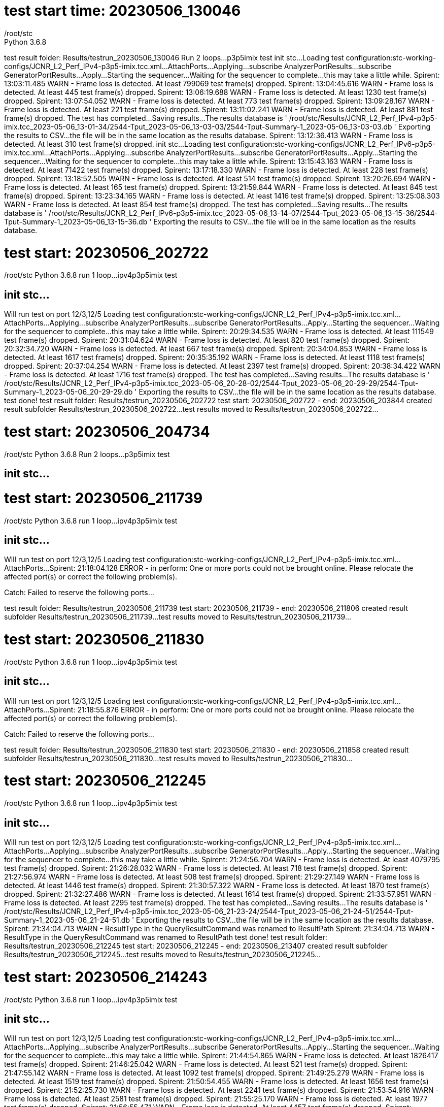 
= test start time: 20230506_130046
/root/stc
Python 3.6.8
test result folder: Results/testrun_20230506_130046
Run 2 loops...
p3p5imix test
init stc...
Loading test configuration:stc-working-configs/JCNR_L2_Perf_IPv4-p3p5-imix.tcc.xml...
AttachPorts...
Applying...
subscribe AnalyzerPortResults...
subscribe GeneratorPortResults...
Apply...
Starting the sequencer...
Waiting for the sequencer to complete...this may take a little while.
Spirent: 13:03:11.485 WARN  - Frame loss is detected. At least 799069 test frame(s) dropped.
Spirent: 13:04:45.616 WARN  - Frame loss is detected. At least 445 test frame(s) dropped.
Spirent: 13:06:19.688 WARN  - Frame loss is detected. At least 1230 test frame(s) dropped.
Spirent: 13:07:54.052 WARN  - Frame loss is detected. At least 773 test frame(s) dropped.
Spirent: 13:09:28.167 WARN  - Frame loss is detected. At least 221 test frame(s) dropped.
Spirent: 13:11:02.241 WARN  - Frame loss is detected. At least 881 test frame(s) dropped.
The test has completed...Saving results...
The results database is ' /root/stc/Results/JCNR_L2_Perf_IPv4-p3p5-imix.tcc_2023-05-06_13-01-34/2544-Tput_2023-05-06_13-03-03/2544-Tput-Summary-1_2023-05-06_13-03-03.db '
Exporting the results to CSV...the file will be in the same location as the results database.
Spirent: 13:12:36.413 WARN  - Frame loss is detected. At least 310 test frame(s) dropped.
init stc...
Loading test configuration:stc-working-configs/JCNR_L2_Perf_IPv6-p3p5-imix.tcc.xml...
AttachPorts...
Applying...
subscribe AnalyzerPortResults...
subscribe GeneratorPortResults...
Apply...
Starting the sequencer...
Waiting for the sequencer to complete...this may take a little while.
Spirent: 13:15:43.163 WARN  - Frame loss is detected. At least 71422 test frame(s) dropped.
Spirent: 13:17:18.330 WARN  - Frame loss is detected. At least 228 test frame(s) dropped.
Spirent: 13:18:52.505 WARN  - Frame loss is detected. At least 514 test frame(s) dropped.
Spirent: 13:20:26.694 WARN  - Frame loss is detected. At least 165 test frame(s) dropped.
Spirent: 13:21:59.844 WARN  - Frame loss is detected. At least 845 test frame(s) dropped.
Spirent: 13:23:34.165 WARN  - Frame loss is detected. At least 1416 test frame(s) dropped.
Spirent: 13:25:08.303 WARN  - Frame loss is detected. At least 854 test frame(s) dropped.
The test has completed...Saving results...
The results database is ' /root/stc/Results/JCNR_L2_Perf_IPv6-p3p5-imix.tcc_2023-05-06_13-14-07/2544-Tput_2023-05-06_13-15-36/2544-Tput-Summary-1_2023-05-06_13-15-36.db '
Exporting the results to CSV...the file will be in the same location as the results database.

= test start: 20230506_202722

/root/stc
Python 3.6.8
run 1 loop...
ipv4p3p5imix test

== init stc...

Will run test on port 12/3,12/5
Loading test configuration:stc-working-configs/JCNR_L2_Perf_IPv4-p3p5-imix.tcc.xml...
AttachPorts...
Applying...
subscribe AnalyzerPortResults...
subscribe GeneratorPortResults...
Apply...
Starting the sequencer...
Waiting for the sequencer to complete...this may take a little while.
Spirent: 20:29:34.535 WARN  - Frame loss is detected. At least 111549 test frame(s) dropped.
Spirent: 20:31:04.624 WARN  - Frame loss is detected. At least 820 test frame(s) dropped.
Spirent: 20:32:34.720 WARN  - Frame loss is detected. At least 667 test frame(s) dropped.
Spirent: 20:34:04.853 WARN  - Frame loss is detected. At least 1617 test frame(s) dropped.
Spirent: 20:35:35.192 WARN  - Frame loss is detected. At least 1118 test frame(s) dropped.
Spirent: 20:37:04.254 WARN  - Frame loss is detected. At least 2397 test frame(s) dropped.
Spirent: 20:38:34.422 WARN  - Frame loss is detected. At least 1716 test frame(s) dropped.
The test has completed...Saving results...
The results database is ' /root/stc/Results/JCNR_L2_Perf_IPv4-p3p5-imix.tcc_2023-05-06_20-28-02/2544-Tput_2023-05-06_20-29-29/2544-Tput-Summary-1_2023-05-06_20-29-29.db '
Exporting the results to CSV...the file will be in the same location as the results database.
test done!
test result folder: Results/testrun_20230506_202722
test start: 20230506_202722 - end: 20230506_203844
created result subfolder Results/testrun_20230506_202722...
test results moved to Results/testrun_20230506_202722...


= test start: 20230506_204734

/root/stc
Python 3.6.8
Run 2 loops...
p3p5imix test

== init stc...


= test start: 20230506_211739

/root/stc
Python 3.6.8
run 1 loop...
ipv4p3p5imix test

== init stc...

Will run test on port 12/3,12/5
Loading test configuration:stc-working-configs/JCNR_L2_Perf_IPv4-p3p5-imix.tcc.xml...
AttachPorts...
Spirent: 21:18:04.128 ERROR - in perform: One or more ports could not be brought online. Please relocate
the affected port(s) or correct the following problem(s).

Catch: Failed to reserve the following ports...

//10.204.216.89/12/3
//10.204.216.89/12/5

test result folder: Results/testrun_20230506_211739
test start: 20230506_211739 - end: 20230506_211806
created result subfolder Results/testrun_20230506_211739...
test results moved to Results/testrun_20230506_211739...


= test start: 20230506_211830

/root/stc
Python 3.6.8
run 1 loop...
ipv4p3p5imix test

== init stc...

Will run test on port 12/3,12/5
Loading test configuration:stc-working-configs/JCNR_L2_Perf_IPv4-p3p5-imix.tcc.xml...
AttachPorts...
Spirent: 21:18:55.876 ERROR - in perform: One or more ports could not be brought online. Please relocate
the affected port(s) or correct the following problem(s).

Catch: Failed to reserve the following ports...

//10.204.216.89/12/3
//10.204.216.89/12/5

test result folder: Results/testrun_20230506_211830
test start: 20230506_211830 - end: 20230506_211858
created result subfolder Results/testrun_20230506_211830...
test results moved to Results/testrun_20230506_211830...


= test start: 20230506_212245

/root/stc
Python 3.6.8
run 1 loop...
ipv4p3p5imix test

== init stc...

Will run test on port 12/3,12/5
Loading test configuration:stc-working-configs/JCNR_L2_Perf_IPv4-p3p5-imix.tcc.xml...
AttachPorts...
Applying...
subscribe AnalyzerPortResults...
subscribe GeneratorPortResults...
Apply...
Starting the sequencer...
Waiting for the sequencer to complete...this may take a little while.
Spirent: 21:24:56.704 WARN  - Frame loss is detected. At least 4079795 test frame(s) dropped.
Spirent: 21:26:28.032 WARN  - Frame loss is detected. At least 718 test frame(s) dropped.
Spirent: 21:27:56.974 WARN  - Frame loss is detected. At least 508 test frame(s) dropped.
Spirent: 21:29:27.149 WARN  - Frame loss is detected. At least 1446 test frame(s) dropped.
Spirent: 21:30:57.322 WARN  - Frame loss is detected. At least 1870 test frame(s) dropped.
Spirent: 21:32:27.486 WARN  - Frame loss is detected. At least 1614 test frame(s) dropped.
Spirent: 21:33:57.951 WARN  - Frame loss is detected. At least 2295 test frame(s) dropped.
The test has completed...Saving results...
The results database is ' /root/stc/Results/JCNR_L2_Perf_IPv4-p3p5-imix.tcc_2023-05-06_21-23-24/2544-Tput_2023-05-06_21-24-51/2544-Tput-Summary-1_2023-05-06_21-24-51.db '
Exporting the results to CSV...the file will be in the same location as the results database.
Spirent: 21:34:04.713 WARN  - ResultType in the QueryResultCommand was renamed to ResultPath
Spirent: 21:34:04.713 WARN  - ResultType in the QueryResultCommand was renamed to ResultPath
test done!
test result folder: Results/testrun_20230506_212245
test start: 20230506_212245 - end: 20230506_213407
created result subfolder Results/testrun_20230506_212245...
test results moved to Results/testrun_20230506_212245...


= test start: 20230506_214243

/root/stc
Python 3.6.8
run 1 loop...
ipv4p3p5imix test

== init stc...

Will run test on port 12/3,12/5
Loading test configuration:stc-working-configs/JCNR_L2_Perf_IPv4-p3p5-imix.tcc.xml...
AttachPorts...
Applying...
subscribe AnalyzerPortResults...
subscribe GeneratorPortResults...
Apply...
Starting the sequencer...
Waiting for the sequencer to complete...this may take a little while.
Spirent: 21:44:54.865 WARN  - Frame loss is detected. At least 1826417 test frame(s) dropped.
Spirent: 21:46:25.042 WARN  - Frame loss is detected. At least 521 test frame(s) dropped.
Spirent: 21:47:55.142 WARN  - Frame loss is detected. At least 1092 test frame(s) dropped.
Spirent: 21:49:25.279 WARN  - Frame loss is detected. At least 1519 test frame(s) dropped.
Spirent: 21:50:54.455 WARN  - Frame loss is detected. At least 1656 test frame(s) dropped.
Spirent: 21:52:25.730 WARN  - Frame loss is detected. At least 2241 test frame(s) dropped.
Spirent: 21:53:54.916 WARN  - Frame loss is detected. At least 2581 test frame(s) dropped.
Spirent: 21:55:25.170 WARN  - Frame loss is detected. At least 1977 test frame(s) dropped.
Spirent: 21:56:55.471 WARN  - Frame loss is detected. At least 4457 test frame(s) dropped.
Spirent: 21:58:24.791 WARN  - Frame loss is detected. At least 35293 test frame(s) dropped.
Spirent: 21:59:54.956 WARN  - Frame loss is detected. At least 9463 test frame(s) dropped.
Spirent: 22:01:25.020 WARN  - Frame loss is detected. At least 7491 test frame(s) dropped.
Spirent: 22:02:55.294 WARN  - Frame loss is detected. At least 6619 test frame(s) dropped.
Spirent: 22:04:24.333 WARN  - Frame loss is detected. At least 4807 test frame(s) dropped.
The test has completed...Saving results...
The results database is ' /root/stc/Results/JCNR_L2_Perf_IPv4-p3p5-imix.tcc_2023-05-06_21-43-22/2544-Tput_2023-05-06_21-44-50/2544-Tput-Summary-1_2023-05-06_21-44-50.db '
Exporting the results to CSV...the file will be in the same location as the results database.
test done!
test result folder: Results/testrun_20230506_214243
test start: 20230506_214243 - end: 20230506_220434
created result subfolder Results/testrun_20230506_214243...
test results moved to Results/testrun_20230506_214243...


= test start: 20230506_221226

/root/stc
Python 3.6.8
run 1 loop...
No arguments supplied, run all tests

== init stc...

Will run test on port 12/1,12/3
Loading test configuration:stc-working-configs/JCNR_L2_Perf_IPv4-p1p3-imix.tcc.xml...
AttachPorts...
Applying...
subscribe AnalyzerPortResults...
subscribe GeneratorPortResults...
Apply...
Starting the sequencer...
Waiting for the sequencer to complete...this may take a little while.
Spirent: 22:13:37.307 WARN  - Frame configuration will default to: ipv4:IPv4/Vlan/ethernet:EthernetII
Spirent: 22:13:37.307 WARN  - Frame configuration will default to: ipv4:IPv4/Vlan/ethernet:EthernetII
Spirent: 22:15:24.227 WARN  - Frame loss is detected. At least 873 test frame(s) dropped.
Spirent: 22:16:59.334 WARN  - Frame loss is detected. At least 4129 test frame(s) dropped.
Spirent: 22:18:32.642 WARN  - Frame loss is detected. At least 75487 test frame(s) dropped.
Spirent: 22:20:06.774 WARN  - Frame loss is detected. At least 2971 test frame(s) dropped.
Spirent: 22:21:40.908 WARN  - Frame loss is detected. At least 5057 test frame(s) dropped.
Spirent: 22:23:15.003 WARN  - Frame loss is detected. At least 15602 test frame(s) dropped.
Spirent: 22:24:49.175 WARN  - Frame loss is detected. At least 8083 test frame(s) dropped.
The test has completed...Saving results...
The results database is ' /root/stc/Results/JCNR_L2_Perf_IPv4-p1p3-imix.tcc_2023-05-06_22-13-13/2544-Tput_2023-05-06_22-15-16/2544-Tput-Summary-1_2023-05-06_22-15-16.db '
Exporting the results to CSV...the file will be in the same location as the results database.
Spirent: 22:24:57.175 WARN  - ResultType in the QueryResultCommand was renamed to ResultPath
test done!

== init stc...

Will run test on port 12/1,12/3
Loading test configuration:stc-working-configs/JCNR_L2_Perf_IPv4-p1p3.tcc.xml...
AttachPorts...
Applying...
subscribe AnalyzerPortResults...
subscribe GeneratorPortResults...
Apply...
Starting the sequencer...
Waiting for the sequencer to complete...this may take a little while.
Spirent: 22:26:50.070 WARN  - Frame configuration will default to: ipv4:IPv4/Vlan/ethernet:EthernetII
Spirent: 22:26:50.071 WARN  - Frame configuration will default to: ipv4:IPv4/Vlan/ethernet:EthernetII
Spirent: 22:28:37.205 WARN  - Frame loss is detected. At least 318844091 test frame(s) dropped.
Spirent: 22:30:12.409 WARN  - Frame loss is detected. At least 1850 test frame(s) dropped.
Spirent: 22:31:46.694 WARN  - Frame loss is detected. At least 49072682 test frame(s) dropped.
Spirent: 22:33:20.816 WARN  - Frame loss is detected. At least 4566 test frame(s) dropped.
Spirent: 22:34:54.916 WARN  - Frame loss is detected. At least 401089 test frame(s) dropped.
Spirent: 22:36:28.334 WARN  - Frame loss is detected. At least 4136 test frame(s) dropped.
Spirent: 22:38:02.381 WARN  - Frame loss is detected. At least 6933 test frame(s) dropped.
Spirent: 22:39:36.512 WARN  - Frame loss is detected. At least 536 test frame(s) dropped.
Spirent: 22:41:10.946 WARN  - Frame loss is detected. At least 2197 test frame(s) dropped.
Spirent: 22:42:45.891 WARN  - Frame loss is detected. At least 2171 test frame(s) dropped.
Spirent: 22:44:20.226 WARN  - Frame loss is detected. At least 4163 test frame(s) dropped.
Spirent: 22:45:54.279 WARN  - Frame loss is detected. At least 2731 test frame(s) dropped.
Spirent: 22:47:28.422 WARN  - Frame loss is detected. At least 3070 test frame(s) dropped.
Spirent: 22:49:02.556 WARN  - Frame loss is detected. At least 3310 test frame(s) dropped.
Spirent: 22:50:36.928 WARN  - Frame loss is detected. At least 8176 test frame(s) dropped.
Spirent: 22:52:11.069 WARN  - Frame loss is detected. At least 48 test frame(s) dropped.
Spirent: 22:53:45.174 WARN  - Frame loss is detected. At least 316 test frame(s) dropped.
Spirent: 22:55:19.538 WARN  - Frame loss is detected. At least 311 test frame(s) dropped.
Spirent: 22:56:53.682 WARN  - Frame loss is detected. At least 304 test frame(s) dropped.
Spirent: 22:58:27.968 WARN  - Frame loss is detected. At least 318 test frame(s) dropped.
Spirent: 23:00:02.060 WARN  - Frame loss is detected. At least 226 test frame(s) dropped.
Spirent: 23:01:36.065 WARN  - Frame loss is detected. At least 293 test frame(s) dropped.
Spirent: 23:03:10.235 WARN  - Frame loss is detected. At least 2243 test frame(s) dropped.
The test has completed...Saving results...
The results database is ' /root/stc/Results/JCNR_L2_Perf_IPv4-p1p3.tcc_2023-05-06_22-26-26/2544-Tput_2023-05-06_22-28-29/2544-Tput-Summary-1_2023-05-06_22-28-29.db '
Exporting the results to CSV...the file will be in the same location as the results database.
test done!

== init stc...

Will run test on port 12/1,12/3
Loading test configuration:stc-working-configs/JCNR_L2_Perf_IPv6-p1p3-imix.tcc.xml...
AttachPorts...
Applying...
subscribe AnalyzerPortResults...
subscribe GeneratorPortResults...
Apply...
Starting the sequencer...
Waiting for the sequencer to complete...this may take a little while.
Spirent: 23:05:12.021 WARN  - Frame configuration will default to: ipv6:IPv6/Vlan/ethernet:EthernetII
Spirent: 23:05:12.021 WARN  - Frame configuration will default to: ipv6:IPv6/Vlan/ethernet:EthernetII
Spirent: 23:06:58.284 WARN  - Frame loss is detected. At least 252 test frame(s) dropped.
Spirent: 23:08:33.351 WARN  - Frame loss is detected. At least 2875 test frame(s) dropped.
Spirent: 23:10:07.689 WARN  - Frame loss is detected. At least 9614 test frame(s) dropped.
Spirent: 23:11:41.939 WARN  - Frame loss is detected. At least 3104 test frame(s) dropped.
Spirent: 23:13:16.093 WARN  - Frame loss is detected. At least 4641 test frame(s) dropped.
Spirent: 23:14:50.399 WARN  - Frame loss is detected. At least 4132 test frame(s) dropped.
Spirent: 23:16:24.677 WARN  - Frame loss is detected. At least 5306 test frame(s) dropped.
The test has completed...Saving results...
The results database is ' /root/stc/Results/JCNR_L2_Perf_IPv6-p1p3-imix.tcc_2023-05-06_23-04-46/2544-Tput_2023-05-06_23-06-51/2544-Tput-Summary-1_2023-05-06_23-06-51.db '
Exporting the results to CSV...the file will be in the same location as the results database.
test done!

== init stc...

Will run test on port 12/1,12/3
Loading test configuration:stc-working-configs/JCNR_L2_Perf_IPv6-p1p3.tcc.xml...
AttachPorts...
Applying...
subscribe AnalyzerPortResults...
subscribe GeneratorPortResults...
Apply...
Starting the sequencer...
Waiting for the sequencer to complete...this may take a little while.
Spirent: 23:18:24.452 WARN  - Frame configuration will default to: ipv6:IPv6/Vlan/ethernet:EthernetII
Spirent: 23:18:24.452 WARN  - Frame configuration will default to: ipv6:IPv6/Vlan/ethernet:EthernetII
Spirent: 23:20:12.547 WARN  - Frame loss is detected. At least 286684293 test frame(s) dropped.
Spirent: 23:21:46.658 WARN  - Frame loss is detected. At least 1692 test frame(s) dropped.
Spirent: 23:23:20.827 WARN  - Frame loss is detected. At least 12850970 test frame(s) dropped.
Spirent: 23:24:55.185 WARN  - Frame loss is detected. At least 3116 test frame(s) dropped.
Spirent: 23:26:29.379 WARN  - Frame loss is detected. At least 3655349 test frame(s) dropped.
Spirent: 23:28:02.362 WARN  - Frame loss is detected. At least 3399 test frame(s) dropped.
Spirent: 23:29:36.776 WARN  - Frame loss is detected. At least 3813 test frame(s) dropped.
Spirent: 23:31:10.702 WARN  - Frame loss is detected. At least 538 test frame(s) dropped.
Spirent: 23:32:45.942 WARN  - Frame loss is detected. At least 1952 test frame(s) dropped.
Spirent: 23:34:20.267 WARN  - Frame loss is detected. At least 2769 test frame(s) dropped.
Spirent: 23:35:54.516 WARN  - Frame loss is detected. At least 2315 test frame(s) dropped.
Spirent: 23:37:28.598 WARN  - Frame loss is detected. At least 2642 test frame(s) dropped.
Spirent: 23:39:02.678 WARN  - Frame loss is detected. At least 2679 test frame(s) dropped.
Spirent: 23:40:36.879 WARN  - Frame loss is detected. At least 2775 test frame(s) dropped.
Spirent: 23:42:11.063 WARN  - Frame loss is detected. At least 7452 test frame(s) dropped.
Spirent: 23:43:45.237 WARN  - Frame loss is detected. At least 7 test frame(s) dropped.
Spirent: 23:45:19.564 WARN  - Frame loss is detected. At least 168 test frame(s) dropped.
Spirent: 23:46:52.693 WARN  - Frame loss is detected. At least 205 test frame(s) dropped.
Spirent: 23:48:27.221 WARN  - Frame loss is detected. At least 180 test frame(s) dropped.
Spirent: 23:50:01.300 WARN  - Frame loss is detected. At least 229 test frame(s) dropped.
Spirent: 23:51:35.427 WARN  - Frame loss is detected. At least 457 test frame(s) dropped.
Spirent: 23:53:09.538 WARN  - Frame loss is detected. At least 166 test frame(s) dropped.
Spirent: 23:54:43.594 WARN  - Frame loss is detected. At least 1583 test frame(s) dropped.
The test has completed...Saving results...
The results database is ' /root/stc/Results/JCNR_L2_Perf_IPv6-p1p3.tcc_2023-05-06_23-18-01/2544-Tput_2023-05-06_23-20-04/2544-Tput-Summary-1_2023-05-06_23-20-04.db '
Exporting the results to CSV...the file will be in the same location as the results database.
test done!

== init stc...

Will run test on port 12/3,12/5
Loading test configuration:stc-working-configs/JCNR_L2_Perf_IPv4-p3p5-imix.tcc.xml...
AttachPorts...
Applying...
subscribe AnalyzerPortResults...
subscribe GeneratorPortResults...
Apply...
Starting the sequencer...
Waiting for the sequencer to complete...this may take a little while.
Spirent: 23:56:33.237 WARN  - Frame configuration will default to: ipv4:IPv4/Vlan/ethernet:EthernetII
Spirent: 23:56:33.237 WARN  - Frame configuration will default to: ipv4:IPv4/Vlan/ethernet:EthernetII
Spirent: 23:58:14.539 WARN  - Frame loss is detected. At least 1802 test frame(s) dropped.
Spirent: 23:59:44.806 WARN  - Frame loss is detected. At least 4645 test frame(s) dropped.
Spirent: 00:01:13.973 WARN  - Frame loss is detected. At least 47947 test frame(s) dropped.
Spirent: 00:02:44.044 WARN  - Frame loss is detected. At least 8805 test frame(s) dropped.
Spirent: 00:04:14.503 WARN  - Frame loss is detected. At least 5290 test frame(s) dropped.
Spirent: 00:05:44.689 WARN  - Frame loss is detected. At least 6416 test frame(s) dropped.
Spirent: 00:07:14.977 WARN  - Frame loss is detected. At least 6953 test frame(s) dropped.
Spirent: 00:08:45.078 WARN  - Frame loss is detected. At least 2323 test frame(s) dropped.
Spirent: 00:10:14.264 WARN  - Frame loss is detected. At least 4585 test frame(s) dropped.
Spirent: 00:11:44.443 WARN  - Frame loss is detected. At least 40540 test frame(s) dropped.
Spirent: 00:13:14.524 WARN  - Frame loss is detected. At least 7466 test frame(s) dropped.
Spirent: 00:14:44.875 WARN  - Frame loss is detected. At least 6366 test frame(s) dropped.
Spirent: 00:16:13.942 WARN  - Frame loss is detected. At least 8013 test frame(s) dropped.
Spirent: 00:17:44.032 WARN  - Frame loss is detected. At least 8150 test frame(s) dropped.
The test has completed...Saving results...
The results database is ' /root/stc/Results/JCNR_L2_Perf_IPv4-p3p5-imix.tcc_2023-05-06_23-56-13/2544-Tput_2023-05-06_23-58-09/2544-Tput-Summary-1_2023-05-06_23-58-09.db '
Exporting the results to CSV...the file will be in the same location as the results database.
test done!

== init stc...

Will run test on port 12/3,12/5
Loading test configuration:stc-working-configs/JCNR_L2_Perf_IPv4-p3p5.tcc.xml...
AttachPorts...
Applying...
subscribe AnalyzerPortResults...
subscribe GeneratorPortResults...
Apply...
Starting the sequencer...
Waiting for the sequencer to complete...this may take a little while.
Spirent: 00:21:13.453 WARN  - Frame loss is detected. At least 329806835 test frame(s) dropped.
Spirent: 00:22:43.531 WARN  - Frame loss is detected. At least 3381 test frame(s) dropped.
Spirent: 00:24:13.817 WARN  - Frame loss is detected. At least 52970312 test frame(s) dropped.
Spirent: 00:25:43.926 WARN  - Frame loss is detected. At least 8859 test frame(s) dropped.
Spirent: 00:27:12.995 WARN  - Frame loss is detected. At least 4859 test frame(s) dropped.
Spirent: 00:28:43.438 WARN  - Frame loss is detected. At least 6920 test frame(s) dropped.
Spirent: 00:30:13.434 WARN  - Frame loss is detected. At least 6432 test frame(s) dropped.
Spirent: 00:31:42.534 WARN  - Frame loss is detected. At least 842 test frame(s) dropped.
Spirent: 00:33:12.711 WARN  - Frame loss is detected. At least 3555 test frame(s) dropped.
Spirent: 00:34:42.877 WARN  - Frame loss is detected. At least 3190 test frame(s) dropped.
Spirent: 00:36:14.096 WARN  - Frame loss is detected. At least 5380 test frame(s) dropped.
Spirent: 00:37:43.208 WARN  - Frame loss is detected. At least 7759 test frame(s) dropped.
Spirent: 00:39:13.485 WARN  - Frame loss is detected. At least 7551 test frame(s) dropped.
Spirent: 00:40:43.596 WARN  - Frame loss is detected. At least 6626 test frame(s) dropped.
Spirent: 00:42:13.865 WARN  - Frame loss is detected. At least 99 test frame(s) dropped.
Spirent: 00:43:43.992 WARN  - Frame loss is detected. At least 168 test frame(s) dropped.
Spirent: 00:45:14.074 WARN  - Frame loss is detected. At least 669 test frame(s) dropped.
Spirent: 00:46:44.548 WARN  - Frame loss is detected. At least 638 test frame(s) dropped.
Spirent: 00:48:14.705 WARN  - Frame loss is detected. At least 638 test frame(s) dropped.
Spirent: 00:49:44.748 WARN  - Frame loss is detected. At least 634 test frame(s) dropped.
Spirent: 00:51:13.718 WARN  - Frame loss is detected. At least 706 test frame(s) dropped.
Spirent: 00:52:43.887 WARN  - Frame loss is detected. At least 2367 test frame(s) dropped.
The test has completed...Saving results...
The results database is ' /root/stc/Results/JCNR_L2_Perf_IPv4-p3p5.tcc_2023-05-07_00-19-40/2544-Tput_2023-05-07_00-21-08/2544-Tput-Summary-1_2023-05-07_00-21-08.db '
Exporting the results to CSV...the file will be in the same location as the results database.
test done!

== init stc...

Will run test on port 12/3,12/5
Loading test configuration:stc-working-configs/JCNR_L2_Perf_IPv6-p3p5-imix.tcc.xml...
AttachPorts...
Applying...
subscribe AnalyzerPortResults...
subscribe GeneratorPortResults...
Apply...
Starting the sequencer...
Waiting for the sequencer to complete...this may take a little while.
Spirent: 00:55:02.421 WARN  - Frame configuration will default to: ipv6:IPv6/Vlan/ethernet:EthernetII
Spirent: 00:55:02.421 WARN  - Frame configuration will default to: ipv6:IPv6/Vlan/ethernet:EthernetII
Spirent: 00:56:43.755 WARN  - Frame loss is detected. At least 2537 test frame(s) dropped.
Spirent: 00:58:13.746 WARN  - Frame loss is detected. At least 5719 test frame(s) dropped.
Spirent: 00:59:43.113 WARN  - Frame loss is detected. At least 19845 test frame(s) dropped.
Spirent: 01:01:13.185 WARN  - Frame loss is detected. At least 8335 test frame(s) dropped.
Spirent: 01:02:43.156 WARN  - Frame loss is detected. At least 7218 test frame(s) dropped.
Spirent: 01:04:13.390 WARN  - Frame loss is detected. At least 5026 test frame(s) dropped.
Spirent: 01:05:43.562 WARN  - Frame loss is detected. At least 5902 test frame(s) dropped.
Spirent: 01:07:13.760 WARN  - Frame loss is detected. At least 1861 test frame(s) dropped.
Spirent: 01:08:43.907 WARN  - Frame loss is detected. At least 5623 test frame(s) dropped.
Spirent: 01:10:13.014 WARN  - Frame loss is detected. At least 21377 test frame(s) dropped.
Spirent: 01:11:43.234 WARN  - Frame loss is detected. At least 6525 test frame(s) dropped.
Spirent: 01:13:13.385 WARN  - Frame loss is detected. At least 9940 test frame(s) dropped.
Spirent: 01:14:43.865 WARN  - Frame loss is detected. At least 6741 test frame(s) dropped.
Spirent: 01:16:13.945 WARN  - Frame loss is detected. At least 9815 test frame(s) dropped.
The test has completed...Saving results...
The results database is ' /root/stc/Results/JCNR_L2_Perf_IPv6-p3p5-imix.tcc_2023-05-07_00-54-41/2544-Tput_2023-05-07_00-56-38/2544-Tput-Summary-1_2023-05-07_00-56-38.db '
Exporting the results to CSV...the file will be in the same location as the results database.
test done!

== init stc...

Will run test on port 12/3,12/5
Loading test configuration:stc-working-configs/JCNR_L2_Perf_IPv6-p3p5.tcc.xml...
AttachPorts...
Applying...
subscribe AnalyzerPortResults...
subscribe GeneratorPortResults...
Apply...
Starting the sequencer...
Waiting for the sequencer to complete...this may take a little while.
Spirent: 01:19:42.659 WARN  - Frame loss is detected. At least 332722516 test frame(s) dropped.
Spirent: 01:21:12.783 WARN  - Frame loss is detected. At least 3831 test frame(s) dropped.
Spirent: 01:22:43.123 WARN  - Frame loss is detected. At least 47634864 test frame(s) dropped.
Spirent: 01:24:12.048 WARN  - Frame loss is detected. At least 8005 test frame(s) dropped.
Spirent: 01:25:43.419 WARN  - Frame loss is detected. At least 4481 test frame(s) dropped.
Spirent: 01:27:12.782 WARN  - Frame loss is detected. At least 6328 test frame(s) dropped.
Spirent: 01:28:42.692 WARN  - Frame loss is detected. At least 7034 test frame(s) dropped.
Spirent: 01:30:12.750 WARN  - Frame loss is detected. At least 1858 test frame(s) dropped.
Spirent: 01:31:42.980 WARN  - Frame loss is detected. At least 4159 test frame(s) dropped.
Spirent: 01:33:12.342 WARN  - Frame loss is detected. At least 4150 test frame(s) dropped.
Spirent: 01:34:42.424 WARN  - Frame loss is detected. At least 5016 test frame(s) dropped.
Spirent: 01:36:12.508 WARN  - Frame loss is detected. At least 7103 test frame(s) dropped.
Spirent: 01:37:42.711 WARN  - Frame loss is detected. At least 6436 test frame(s) dropped.
Spirent: 01:39:12.878 WARN  - Frame loss is detected. At least 9203 test frame(s) dropped.
Spirent: 01:40:43.132 WARN  - Frame loss is detected. At least 76 test frame(s) dropped.
Spirent: 01:42:13.231 WARN  - Frame loss is detected. At least 196 test frame(s) dropped.
Spirent: 01:43:42.536 WARN  - Frame loss is detected. At least 276 test frame(s) dropped.
Spirent: 01:45:12.665 WARN  - Frame loss is detected. At least 275 test frame(s) dropped.
Spirent: 01:46:42.799 WARN  - Frame loss is detected. At least 1357 test frame(s) dropped.
Spirent: 01:48:12.981 WARN  - Frame loss is detected. At least 643 test frame(s) dropped.
Spirent: 01:49:43.267 WARN  - Frame loss is detected. At least 689 test frame(s) dropped.
Spirent: 01:51:13.573 WARN  - Frame loss is detected. At least 2045 test frame(s) dropped.
The test has completed...Saving results...
The results database is ' /root/stc/Results/JCNR_L2_Perf_IPv6-p3p5.tcc_2023-05-07_01-18-10/2544-Tput_2023-05-07_01-19-38/2544-Tput-Summary-1_2023-05-07_01-19-38.db '
Exporting the results to CSV...the file will be in the same location as the results database.
test done!
test result folder: Results/testrun_20230506_221226
test start: 20230506_221226 - end: 20230507_015122
created result subfolder Results/testrun_20230506_221226...
test results moved to Results/testrun_20230506_221226...


= stctests.py: 20230511_190840

== loading config file: stctests.yaml...

== initializing stc...

== running test with 12/2 12/7 and stc-working-configs/JCNR_L2_Perf_np_IPv4.xml...
== Load xml conf:stc-working-configs/JCNR_L2_Perf_np_IPv4.xml on port 12/2,12/7
AttachPorts...
Applying...
subscribe AnalyzerPortResults...
subscribe GeneratorPortResults...
Apply...
Starting the sequencer...
Waiting for the sequencer to complete...this may take a little while.
Spirent: 19:10:49.466 WARN  - Frame loss is detected. At least 413902548 test frame(s) dropped.
Spirent: 19:12:20.499 WARN  - Frame loss is detected. At least 51494570 test frame(s) dropped.
Spirent: 19:13:50.398 WARN  - Frame loss is detected. At least 913 test frame(s) dropped.
Spirent: 19:15:20.455 WARN  - Frame loss is detected. At least 2019 test frame(s) dropped.
Spirent: 19:16:50.730 WARN  - Frame loss is detected. At least 12891667 test frame(s) dropped.
Spirent: 19:18:20.706 WARN  - Frame loss is detected. At least 2884 test frame(s) dropped.
Spirent: 19:19:50.897 WARN  - Frame loss is detected. At least 1282647 test frame(s) dropped.
Spirent: 19:21:21.013 WARN  - Frame loss is detected. At least 1323 test frame(s) dropped.
Spirent: 19:22:51.193 WARN  - Frame loss is detected. At least 26896836 test frame(s) dropped.
Spirent: 19:24:22.094 WARN  - Frame loss is detected. At least 2079 test frame(s) dropped.
Spirent: 19:25:52.294 WARN  - Frame loss is detected. At least 1797123 test frame(s) dropped.
Spirent: 19:27:22.219 WARN  - Frame loss is detected. At least 2653 test frame(s) dropped.
Spirent: 19:28:52.468 WARN  - Frame loss is detected. At least 7571 test frame(s) dropped.
Spirent: 19:30:22.220 WARN  - Frame loss is detected. At least 2543 test frame(s) dropped.
Spirent: 19:31:52.363 WARN  - Frame loss is detected. At least 188 test frame(s) dropped.
Spirent: 19:33:22.209 WARN  - Frame loss is detected. At least 312 test frame(s) dropped.
Spirent: 19:34:52.245 WARN  - Frame loss is detected. At least 379 test frame(s) dropped.
Spirent: 19:36:22.320 WARN  - Frame loss is detected. At least 476 test frame(s) dropped.
Spirent: 19:37:52.573 WARN  - Frame loss is detected. At least 724 test frame(s) dropped.
Spirent: 19:39:23.402 WARN  - Frame loss is detected. At least 500 test frame(s) dropped.
Spirent: 19:40:53.548 WARN  - Frame loss is detected. At least 538 test frame(s) dropped.
Spirent: 19:42:23.619 WARN  - Frame loss is detected. At least 836 test frame(s) dropped.
The test has completed...Saving results...
The results database is: /root/stc/Results/JCNR_L2_Perf_np_IPv4_2023-05-11_19-09-16/2544-Tput_2023-05-11_19-10-44/2544-Tput-Summary-1_2023-05-11_19-10-44.db
Exporting results to CSV under same folder
test done!
chassisDisconnectAll...
resetConfig...

== running test with 12/2 12/7 and stc-working-configs/JCNR_L2_Perf_np_IPv4-imix.xml...
== Load xml conf:stc-working-configs/JCNR_L2_Perf_np_IPv4-imix.xml on port 12/2,12/7
AttachPorts...
Applying...
subscribe AnalyzerPortResults...
subscribe GeneratorPortResults...
Apply...
Starting the sequencer...
Waiting for the sequencer to complete...this may take a little while.
Spirent: 19:44:38.511 WARN  - Frame configuration will default to: ipv4:IPv4/Vlan/ethernet:EthernetII
Spirent: 19:44:39.712 WARN  - Frame configuration will default to: ipv4:IPv4/Vlan/ethernet:EthernetII
Spirent: 19:46:20.610 WARN  - Frame loss is detected. At least 2750 test frame(s) dropped.
Spirent: 19:47:50.698 WARN  - Frame loss is detected. At least 86995683 test frame(s) dropped.
Spirent: 19:49:20.727 WARN  - Frame loss is detected. At least 25888808 test frame(s) dropped.
Spirent: 19:50:50.861 WARN  - Frame loss is detected. At least 2340497 test frame(s) dropped.
Spirent: 19:52:20.618 WARN  - Frame loss is detected. At least 120283 test frame(s) dropped.
Spirent: 19:53:50.704 WARN  - Frame loss is detected. At least 17470 test frame(s) dropped.
Spirent: 19:55:20.830 WARN  - Frame loss is detected. At least 5656 test frame(s) dropped.
Spirent: 19:56:50.870 WARN  - Frame loss is detected. At least 2911 test frame(s) dropped.
Spirent: 19:58:21.909 WARN  - Frame loss is detected. At least 86952321 test frame(s) dropped.
Spirent: 19:59:52.827 WARN  - Frame loss is detected. At least 26006051 test frame(s) dropped.
Spirent: 20:01:22.957 WARN  - Frame loss is detected. At least 2457656 test frame(s) dropped.
Spirent: 20:02:53.127 WARN  - Frame loss is detected. At least 133333 test frame(s) dropped.
Spirent: 20:04:23.015 WARN  - Frame loss is detected. At least 17504 test frame(s) dropped.
Spirent: 20:05:53.103 WARN  - Frame loss is detected. At least 5865 test frame(s) dropped.
The test has completed...Saving results...
The results database is: /root/stc/Results/JCNR_L2_Perf_np_IPv4-imix_2023-05-11_19-44-18/2544-Tput_2023-05-11_19-46-15/2544-Tput-Summary-2_2023-05-11_19-46-15.db
Exporting results to CSV under same folder
test done!
chassisDisconnectAll...
resetConfig...

== running test with 12/2 12/7 and stc-working-configs/JCNR_L2_Perf_np_IPv6.xml...
== Load xml conf:stc-working-configs/JCNR_L2_Perf_np_IPv6.xml on port 12/2,12/7
AttachPorts...
Applying...
subscribe AnalyzerPortResults...
subscribe GeneratorPortResults...
Apply...
Starting the sequencer...
Waiting for the sequencer to complete...this may take a little while.
Spirent: 20:09:18.123 WARN  - Frame loss is detected. At least 394045182 test frame(s) dropped.
Spirent: 20:10:49.243 WARN  - Frame loss is detected. At least 42854471 test frame(s) dropped.
Spirent: 20:12:19.454 WARN  - Frame loss is detected. At least 634 test frame(s) dropped.
Spirent: 20:13:49.203 WARN  - Frame loss is detected. At least 1310 test frame(s) dropped.
Spirent: 20:15:20.316 WARN  - Frame loss is detected. At least 3314833 test frame(s) dropped.
Spirent: 20:16:50.275 WARN  - Frame loss is detected. At least 1980 test frame(s) dropped.
Spirent: 20:18:20.678 WARN  - Frame loss is detected. At least 2805 test frame(s) dropped.
Spirent: 20:19:50.624 WARN  - Frame loss is detected. At least 822 test frame(s) dropped.
Spirent: 20:21:20.434 WARN  - Frame loss is detected. At least 19117785 test frame(s) dropped.
Spirent: 20:22:50.604 WARN  - Frame loss is detected. At least 1944 test frame(s) dropped.
Spirent: 20:24:21.498 WARN  - Frame loss is detected. At least 3460 test frame(s) dropped.
Spirent: 20:25:51.617 WARN  - Frame loss is detected. At least 6550455 test frame(s) dropped.
Spirent: 20:27:22.514 WARN  - Frame loss is detected. At least 495470 test frame(s) dropped.
Spirent: 20:28:52.607 WARN  - Frame loss is detected. At least 8178 test frame(s) dropped.
Spirent: 20:30:23.555 WARN  - Frame loss is detected. At least 97 test frame(s) dropped.
Spirent: 20:31:52.848 WARN  - Frame loss is detected. At least 386 test frame(s) dropped.
Spirent: 20:33:22.582 WARN  - Frame loss is detected. At least 315 test frame(s) dropped.
Spirent: 20:34:53.760 WARN  - Frame loss is detected. At least 353 test frame(s) dropped.
Spirent: 20:36:23.767 WARN  - Frame loss is detected. At least 389 test frame(s) dropped.
Spirent: 20:37:53.807 WARN  - Frame loss is detected. At least 648 test frame(s) dropped.
Spirent: 20:39:23.967 WARN  - Frame loss is detected. At least 419 test frame(s) dropped.
Spirent: 20:40:54.270 WARN  - Frame loss is detected. At least 730 test frame(s) dropped.
The test has completed...Saving results...
The results database is: /root/stc/Results/JCNR_L2_Perf_np_IPv6_2023-05-11_20-07-45/2544-Tput_2023-05-11_20-09-13/2544-Tput-Summary-3_2023-05-11_20-09-13.db
Exporting results to CSV under same folder
test done!
chassisDisconnectAll...
resetConfig...

== running test with 12/2 12/7 and stc-working-configs/JCNR_L2_Perf_np_IPv6-imix.xml...
== Load xml conf:stc-working-configs/JCNR_L2_Perf_np_IPv6-imix.xml on port 12/2,12/7
AttachPorts...
Applying...
subscribe AnalyzerPortResults...
subscribe GeneratorPortResults...
Apply...
Starting the sequencer...
Waiting for the sequencer to complete...this may take a little while.
Spirent: 20:43:09.139 WARN  - Frame configuration will default to: ipv6:IPv6/Vlan/ethernet:EthernetII
Spirent: 20:43:09.139 WARN  - Frame configuration will default to: ipv6:IPv6/Vlan/ethernet:EthernetII
Spirent: 20:44:49.253 WARN  - Frame loss is detected. At least 1347 test frame(s) dropped.
Spirent: 20:46:20.207 WARN  - Frame loss is detected. At least 78470157 test frame(s) dropped.
Spirent: 20:47:50.239 WARN  - Frame loss is detected. At least 18165875 test frame(s) dropped.
Spirent: 20:49:20.422 WARN  - Frame loss is detected. At least 637269 test frame(s) dropped.
Spirent: 20:50:51.303 WARN  - Frame loss is detected. At least 19210 test frame(s) dropped.
Spirent: 20:52:21.392 WARN  - Frame loss is detected. At least 2807 test frame(s) dropped.
Spirent: 20:53:51.499 WARN  - Frame loss is detected. At least 6305 test frame(s) dropped.
Spirent: 20:55:21.465 WARN  - Frame loss is detected. At least 1360 test frame(s) dropped.
Spirent: 20:56:51.576 WARN  - Frame loss is detected. At least 78350918 test frame(s) dropped.
Spirent: 20:58:22.457 WARN  - Frame loss is detected. At least 17794345 test frame(s) dropped.
Spirent: 20:59:52.628 WARN  - Frame loss is detected. At least 651082 test frame(s) dropped.
Spirent: 21:01:23.618 WARN  - Frame loss is detected. At least 19325 test frame(s) dropped.
Spirent: 21:02:53.627 WARN  - Frame loss is detected. At least 2328 test frame(s) dropped.
Spirent: 21:04:23.726 WARN  - Frame loss is detected. At least 5885 test frame(s) dropped.
The test has completed...Saving results...
The results database is: /root/stc/Results/JCNR_L2_Perf_np_IPv6-imix_2023-05-11_20-42-47/2544-Tput_2023-05-11_20-44-44/2544-Tput-Summary-4_2023-05-11_20-44-44.db
Exporting results to CSV under same folder
test done!
chassisDisconnectAll...
resetConfig...

== running test with 12/7 12/8 and stc-working-configs/JCNR_L2_Perf_np_IPv4.xml...
== Load xml conf:stc-working-configs/JCNR_L2_Perf_np_IPv4.xml on port 12/7,12/8
AttachPorts...
Applying...
subscribe AnalyzerPortResults...
subscribe GeneratorPortResults...
Apply...
Starting the sequencer...
Waiting for the sequencer to complete...this may take a little while.
Spirent: 21:07:54.721 WARN  - Frame loss is detected. At least 425600977 test frame(s) dropped.
Spirent: 21:09:29.988 WARN  - Frame loss is detected. At least 53612522 test frame(s) dropped.
Spirent: 21:11:03.800 WARN  - Frame loss is detected. At least 939 test frame(s) dropped.
Spirent: 21:12:38.969 WARN  - Frame loss is detected. At least 1602 test frame(s) dropped.
Spirent: 21:14:12.853 WARN  - Frame loss is detected. At least 13852915 test frame(s) dropped.
Spirent: 21:15:48.065 WARN  - Frame loss is detected. At least 12181 test frame(s) dropped.

= stctests.py: 20230511_211659

== loading config file: stctests.yaml...
while parsing a block mapping
  in "stctests.yaml", line 100, column 7
expected <block end>, but found '<block mapping start>'
  in "stctests.yaml", line 101, column 8

= stctests.py: 20230511_212034

== loading config file: stctests.yaml...

== initializing stc...

== running test with 12/2 12/7 and stc-working-configs/JCNR_L2_Perf_np_IPv4.xml...
== Load xml conf:stc-working-configs/JCNR_L2_Perf_np_IPv4.xml on port 12/2,12/7
AttachPorts...
Applying...
subscribe AnalyzerPortResults...
subscribe GeneratorPortResults...
Apply...
Starting the sequencer...
Waiting for the sequencer to complete...this may take a little while.
Spirent: 21:22:43.032 WARN  - Frame loss is detected. At least 414129686 test frame(s) dropped.
Spirent: 21:24:14.012 WARN  - Frame loss is detected. At least 52003208 test frame(s) dropped.
Spirent: 21:25:44.197 WARN  - Frame loss is detected. At least 827 test frame(s) dropped.
Spirent: 21:27:14.133 WARN  - Frame loss is detected. At least 1625 test frame(s) dropped.
Spirent: 21:28:44.095 WARN  - Frame loss is detected. At least 11659543 test frame(s) dropped.
Spirent: 21:30:14.096 WARN  - Frame loss is detected. At least 2459 test frame(s) dropped.
Spirent: 21:31:45.119 WARN  - Frame loss is detected. At least 1572127 test frame(s) dropped.
Spirent: 21:33:15.159 WARN  - Frame loss is detected. At least 1293 test frame(s) dropped.
Spirent: 21:34:44.162 WARN  - Frame loss is detected. At least 28840800 test frame(s) dropped.
Spirent: 21:36:15.403 WARN  - Frame loss is detected. At least 2099 test frame(s) dropped.
Spirent: 21:37:45.379 WARN  - Frame loss is detected. At least 1133496 test frame(s) dropped.
Spirent: 21:39:16.355 WARN  - Frame loss is detected. At least 2316 test frame(s) dropped.
Spirent: 21:40:46.617 WARN  - Frame loss is detected. At least 8267 test frame(s) dropped.
Spirent: 21:42:15.610 WARN  - Frame loss is detected. At least 2906 test frame(s) dropped.
Spirent: 21:43:46.534 WARN  - Frame loss is detected. At least 109 test frame(s) dropped.
Spirent: 21:45:15.843 WARN  - Frame loss is detected. At least 329 test frame(s) dropped.
Spirent: 21:46:45.706 WARN  - Frame loss is detected. At least 366 test frame(s) dropped.
Spirent: 21:48:15.627 WARN  - Frame loss is detected. At least 446 test frame(s) dropped.
Spirent: 21:49:45.733 WARN  - Frame loss is detected. At least 494 test frame(s) dropped.
Spirent: 21:51:16.661 WARN  - Frame loss is detected. At least 549 test frame(s) dropped.
Spirent: 21:52:46.713 WARN  - Frame loss is detected. At least 503 test frame(s) dropped.
Spirent: 21:54:18.046 WARN  - Frame loss is detected. At least 891 test frame(s) dropped.
The test has completed...Saving results...
The results database is: /root/stc/Results/JCNR_L2_Perf_np_IPv4_2023-05-11_21-21-10/2544-Tput_2023-05-11_21-22-37/2544-Tput-Summary-1_2023-05-11_21-22-37.db
Exporting results to CSV under same folder
test done!
chassisDisconnectAll...
resetConfig...

== running test with 12/2 12/7 and stc-working-configs/JCNR_L2_Perf_np_IPv4-imix.xml...
== Load xml conf:stc-working-configs/JCNR_L2_Perf_np_IPv4-imix.xml on port 12/2,12/7
AttachPorts...
Applying...
subscribe AnalyzerPortResults...
subscribe GeneratorPortResults...
Apply...
Starting the sequencer...
Waiting for the sequencer to complete...this may take a little while.
Spirent: 21:56:32.940 WARN  - Frame configuration will default to: ipv4:IPv4/Vlan/ethernet:EthernetII
Spirent: 21:56:32.940 WARN  - Frame configuration will default to: ipv4:IPv4/Vlan/ethernet:EthernetII
Spirent: 21:58:14.781 WARN  - Frame loss is detected. At least 2693 test frame(s) dropped.
Spirent: 21:59:44.775 WARN  - Frame loss is detected. At least 87090399 test frame(s) dropped.
Spirent: 22:01:14.959 WARN  - Frame loss is detected. At least 25938241 test frame(s) dropped.
Spirent: 22:02:45.092 WARN  - Frame loss is detected. At least 2423544 test frame(s) dropped.
Spirent: 22:04:14.872 WARN  - Frame loss is detected. At least 125515 test frame(s) dropped.
Spirent: 22:05:45.056 WARN  - Frame loss is detected. At least 19451 test frame(s) dropped.
Spirent: 22:07:14.931 WARN  - Frame loss is detected. At least 6076 test frame(s) dropped.
Spirent: 22:08:45.070 WARN  - Frame loss is detected. At least 2678 test frame(s) dropped.
Spirent: 22:10:14.970 WARN  - Frame loss is detected. At least 86964971 test frame(s) dropped.
Spirent: 22:11:46.004 WARN  - Frame loss is detected. At least 26125930 test frame(s) dropped.
Spirent: 22:13:16.230 WARN  - Frame loss is detected. At least 2429678 test frame(s) dropped.
Spirent: 22:14:46.347 WARN  - Frame loss is detected. At least 128015 test frame(s) dropped.
Spirent: 22:16:16.095 WARN  - Frame loss is detected. At least 16864 test frame(s) dropped.
Spirent: 22:17:46.112 WARN  - Frame loss is detected. At least 5715 test frame(s) dropped.
The test has completed...Saving results...
The results database is: /root/stc/Results/JCNR_L2_Perf_np_IPv4-imix_2023-05-11_21-56-11/2544-Tput_2023-05-11_21-58-08/2544-Tput-Summary-2_2023-05-11_21-58-08.db
Exporting results to CSV under same folder
test done!
chassisDisconnectAll...
resetConfig...

== running test with 12/2 12/7 and stc-working-configs/JCNR_L2_Perf_np_IPv6.xml...
== Load xml conf:stc-working-configs/JCNR_L2_Perf_np_IPv6.xml on port 12/2,12/7
AttachPorts...
Applying...
subscribe AnalyzerPortResults...
subscribe GeneratorPortResults...
Apply...
Starting the sequencer...
Waiting for the sequencer to complete...this may take a little while.
Spirent: 22:21:12.279 WARN  - Frame loss is detected. At least 394030578 test frame(s) dropped.
Spirent: 22:22:42.502 WARN  - Frame loss is detected. At least 43326243 test frame(s) dropped.
Spirent: 22:24:12.300 WARN  - Frame loss is detected. At least 586 test frame(s) dropped.
Spirent: 22:25:43.814 WARN  - Frame loss is detected. At least 1316 test frame(s) dropped.
Spirent: 22:27:13.976 WARN  - Frame loss is detected. At least 2516377 test frame(s) dropped.
Spirent: 22:28:44.170 WARN  - Frame loss is detected. At least 1593 test frame(s) dropped.
Spirent: 22:30:14.972 WARN  - Frame loss is detected. At least 1937 test frame(s) dropped.
Spirent: 22:31:46.211 WARN  - Frame loss is detected. At least 810 test frame(s) dropped.
Spirent: 22:33:17.597 WARN  - Frame loss is detected. At least 18996502 test frame(s) dropped.
Spirent: 22:34:47.677 WARN  - Frame loss is detected. At least 1342 test frame(s) dropped.
Spirent: 22:36:17.820 WARN  - Frame loss is detected. At least 1977 test frame(s) dropped.
Spirent: 22:37:47.814 WARN  - Frame loss is detected. At least 6559774 test frame(s) dropped.
Spirent: 22:39:17.835 WARN  - Frame loss is detected. At least 1325049 test frame(s) dropped.
Spirent: 22:40:47.982 WARN  - Frame loss is detected. At least 11452 test frame(s) dropped.
Spirent: 22:42:17.938 WARN  - Frame loss is detected. At least 171 test frame(s) dropped.
Spirent: 22:43:47.936 WARN  - Frame loss is detected. At least 217 test frame(s) dropped.
Spirent: 22:45:18.028 WARN  - Frame loss is detected. At least 289 test frame(s) dropped.
Spirent: 22:46:48.055 WARN  - Frame loss is detected. At least 363 test frame(s) dropped.
Spirent: 22:48:18.128 WARN  - Frame loss is detected. At least 362 test frame(s) dropped.
Spirent: 22:49:48.213 WARN  - Frame loss is detected. At least 395 test frame(s) dropped.
Spirent: 22:51:17.509 WARN  - Frame loss is detected. At least 412 test frame(s) dropped.
Spirent: 22:52:48.413 WARN  - Frame loss is detected. At least 904 test frame(s) dropped.
The test has completed...Saving results...
The results database is: /root/stc/Results/JCNR_L2_Perf_np_IPv6_2023-05-11_22-19-39/2544-Tput_2023-05-11_22-21-06/2544-Tput-Summary-3_2023-05-11_22-21-06.db
Exporting results to CSV under same folder
test done!
chassisDisconnectAll...
resetConfig...

== running test with 12/2 12/7 and stc-working-configs/JCNR_L2_Perf_np_IPv6-imix.xml...
== Load xml conf:stc-working-configs/JCNR_L2_Perf_np_IPv6-imix.xml on port 12/2,12/7
AttachPorts...
Applying...
subscribe AnalyzerPortResults...
subscribe GeneratorPortResults...
Apply...
Starting the sequencer...
Waiting for the sequencer to complete...this may take a little while.
Spirent: 22:55:01.685 WARN  - Frame configuration will default to: ipv6:IPv6/Vlan/ethernet:EthernetII
Spirent: 22:55:01.685 WARN  - Frame configuration will default to: ipv6:IPv6/Vlan/ethernet:EthernetII
Spirent: 22:56:42.549 WARN  - Frame loss is detected. At least 1297 test frame(s) dropped.
Spirent: 22:58:13.492 WARN  - Frame loss is detected. At least 78360710 test frame(s) dropped.
Spirent: 22:59:43.666 WARN  - Frame loss is detected. At least 18009394 test frame(s) dropped.
Spirent: 23:01:12.543 WARN  - Frame loss is detected. At least 606068 test frame(s) dropped.
Spirent: 23:02:43.643 WARN  - Frame loss is detected. At least 17913 test frame(s) dropped.
Spirent: 23:04:13.632 WARN  - Frame loss is detected. At least 2595 test frame(s) dropped.
Spirent: 23:05:43.747 WARN  - Frame loss is detected. At least 5575 test frame(s) dropped.
Spirent: 23:07:13.046 WARN  - Frame loss is detected. At least 1304 test frame(s) dropped.
Spirent: 23:08:43.815 WARN  - Frame loss is detected. At least 78306340 test frame(s) dropped.
Spirent: 23:10:14.022 WARN  - Frame loss is detected. At least 18093530 test frame(s) dropped.
Spirent: 23:11:42.784 WARN  - Frame loss is detected. At least 670189 test frame(s) dropped.
Spirent: 23:13:13.069 WARN  - Frame loss is detected. At least 19396 test frame(s) dropped.
Spirent: 23:14:43.218 WARN  - Frame loss is detected. At least 2148 test frame(s) dropped.
Spirent: 23:16:12.894 WARN  - Frame loss is detected. At least 6251 test frame(s) dropped.
The test has completed...Saving results...
The results database is: /root/stc/Results/JCNR_L2_Perf_np_IPv6-imix_2023-05-11_22-54-40/2544-Tput_2023-05-11_22-56-37/2544-Tput-Summary-4_2023-05-11_22-56-37.db
Exporting results to CSV under same folder
test done!
chassisDisconnectAll...
resetConfig...

== running test with 12/7 12/8 and stc-working-configs/JCNR_L2_Perf_np_IPv4.xml...
== Load xml conf:stc-working-configs/JCNR_L2_Perf_np_IPv4.xml on port 12/7,12/8
AttachPorts...
Applying...
subscribe AnalyzerPortResults...
subscribe GeneratorPortResults...
Apply...
Starting the sequencer...
Waiting for the sequencer to complete...this may take a little while.
Spirent: 23:19:36.112 WARN  - Frame loss is detected. At least 434543766 test frame(s) dropped.
Spirent: 23:21:11.002 WARN  - Frame loss is detected. At least 53420820 test frame(s) dropped.
Spirent: 23:22:45.277 WARN  - Frame loss is detected. At least 636 test frame(s) dropped.
Spirent: 23:24:19.015 WARN  - Frame loss is detected. At least 1361 test frame(s) dropped.
Spirent: 23:25:53.126 WARN  - Frame loss is detected. At least 13984882 test frame(s) dropped.
Spirent: 23:27:27.132 WARN  - Frame loss is detected. At least 10005 test frame(s) dropped.
Spirent: 23:29:01.475 WARN  - Frame loss is detected. At least 1595 test frame(s) dropped.
Spirent: 23:30:36.157 WARN  - Frame loss is detected. At least 892 test frame(s) dropped.
Spirent: 23:32:09.287 WARN  - Frame loss is detected. At least 33041476 test frame(s) dropped.
Spirent: 23:33:44.209 WARN  - Frame loss is detected. At least 1583 test frame(s) dropped.
Spirent: 23:35:18.212 WARN  - Frame loss is detected. At least 7025868 test frame(s) dropped.
Spirent: 23:36:53.271 WARN  - Frame loss is detected. At least 21724 test frame(s) dropped.
Spirent: 23:38:27.273 WARN  - Frame loss is detected. At least 2108 test frame(s) dropped.
Spirent: 23:40:01.361 WARN  - Frame loss is detected. At least 3123 test frame(s) dropped.
Spirent: 23:41:36.399 WARN  - Frame loss is detected. At least 97 test frame(s) dropped.
Spirent: 23:43:09.668 WARN  - Frame loss is detected. At least 236 test frame(s) dropped.
Spirent: 23:44:43.713 WARN  - Frame loss is detected. At least 1704686 test frame(s) dropped.
Spirent: 23:46:17.495 WARN  - Frame loss is detected. At least 305 test frame(s) dropped.
Spirent: 23:47:51.586 WARN  - Frame loss is detected. At least 387 test frame(s) dropped.
Spirent: 23:49:26.559 WARN  - Frame loss is detected. At least 1222 test frame(s) dropped.
Spirent: 23:51:00.650 WARN  - Frame loss is detected. At least 792 test frame(s) dropped.
The test has completed...Saving results...
The results database is: /root/stc/Results/JCNR_L2_Perf_np_IPv4_2023-05-11_23-17-59/2544-Tput_2023-05-11_23-19-28/2544-Tput-Summary-5_2023-05-11_23-19-28.db
Exporting results to CSV under same folder
test done!
chassisDisconnectAll...
resetConfig...

== running test with 12/7 12/8 and stc-working-configs/JCNR_L2_Perf_np_IPv4-imix.xml...
== Load xml conf:stc-working-configs/JCNR_L2_Perf_np_IPv4-imix.xml on port 12/7,12/8
AttachPorts...
Applying...
subscribe AnalyzerPortResults...
subscribe GeneratorPortResults...
Apply...
Starting the sequencer...
Waiting for the sequencer to complete...this may take a little while.
Spirent: 23:52:58.739 WARN  - Frame configuration will default to: ipv4:IPv4/Vlan/ethernet:EthernetII
Spirent: 23:52:58.739 WARN  - Frame configuration will default to: ipv4:IPv4/Vlan/ethernet:EthernetII
Spirent: 23:54:45.765 WARN  - Frame loss is detected. At least 124663 test frame(s) dropped.
Spirent: 23:56:21.077 WARN  - Frame loss is detected. At least 363 test frame(s) dropped.
Spirent: 23:57:54.830 WARN  - Frame loss is detected. At least 995 test frame(s) dropped.
Spirent: 23:59:28.969 WARN  - Frame loss is detected. At least 720 test frame(s) dropped.
Spirent: 00:01:03.910 WARN  - Frame loss is detected. At least 3839 test frame(s) dropped.
Spirent: 00:02:37.977 WARN  - Frame loss is detected. At least 23064 test frame(s) dropped.
Spirent: 00:04:12.099 WARN  - Frame loss is detected. At least 8739 test frame(s) dropped.
Spirent: 00:05:47.029 WARN  - Frame loss is detected. At least 123191 test frame(s) dropped.
Spirent: 00:07:21.229 WARN  - Frame loss is detected. At least 615 test frame(s) dropped.
Spirent: 00:08:55.091 WARN  - Frame loss is detected. At least 1019 test frame(s) dropped.
Spirent: 00:10:29.279 WARN  - Frame loss is detected. At least 1030 test frame(s) dropped.
Spirent: 00:12:03.161 WARN  - Frame loss is detected. At least 3970 test frame(s) dropped.
Spirent: 00:13:37.251 WARN  - Frame loss is detected. At least 1472 test frame(s) dropped.
Spirent: 00:15:12.175 WARN  - Frame loss is detected. At least 2039 test frame(s) dropped.
The test has completed...Saving results...
The results database is: /root/stc/Results/JCNR_L2_Perf_np_IPv4-imix_2023-05-11_23-52-34/2544-Tput_2023-05-11_23-54-38/2544-Tput-Summary-6_2023-05-11_23-54-38.db
Exporting results to CSV under same folder
test done!
chassisDisconnectAll...
resetConfig...

== running test with 12/7 12/8 and stc-working-configs/JCNR_L2_Perf_np_IPv6.xml...
== Load xml conf:stc-working-configs/JCNR_L2_Perf_np_IPv6.xml on port 12/7,12/8
AttachPorts...
Applying...
subscribe AnalyzerPortResults...
subscribe GeneratorPortResults...
Apply...
Starting the sequencer...
Waiting for the sequencer to complete...this may take a little while.
Spirent: 00:18:23.314 WARN  - Frame loss is detected. At least 405060718 test frame(s) dropped.
Spirent: 00:19:58.519 WARN  - Frame loss is detected. At least 45252903 test frame(s) dropped.
Spirent: 00:21:32.647 WARN  - Frame loss is detected. At least 620 test frame(s) dropped.
Spirent: 00:23:06.691 WARN  - Frame loss is detected. At least 1205 test frame(s) dropped.
Spirent: 00:38:37.705 WARN  - Frame loss is detected. At least 3061121 test frame(s) dropped.
Spirent: 01:00:09.901 WARN  - Frame loss is detected. At least 2241592 test frame(s) dropped.
Spirent: 01:02:07.017 WARN  - Frame loss is detected. At least 6207887 test frame(s) dropped.
Spirent: 01:03:41.236 WARN  - Frame loss is detected. At least 1001 test frame(s) dropped.
Spirent: 01:05:16.204 WARN  - Frame loss is detected. At least 18397730 test frame(s) dropped.
Spirent: 01:06:50.340 WARN  - Frame loss is detected. At least 1600 test frame(s) dropped.
Spirent: 01:08:24.079 WARN  - Frame loss is detected. At least 2682 test frame(s) dropped.
Spirent: 01:09:58.194 WARN  - Frame loss is detected. At least 5662240 test frame(s) dropped.
Spirent: 01:11:32.139 WARN  - Frame loss is detected. At least 427440 test frame(s) dropped.
Spirent: 01:13:07.183 WARN  - Frame loss is detected. At least 41171 test frame(s) dropped.
Spirent: 01:14:49.437 WARN  - Frame loss is detected. At least 94 test frame(s) dropped.
Spirent: 01:16:24.478 WARN  - Frame loss is detected. At least 198 test frame(s) dropped.
Spirent: 01:17:58.735 WARN  - Frame loss is detected. At least 112506 test frame(s) dropped.
Spirent: 01:19:32.570 WARN  - Frame loss is detected. At least 295 test frame(s) dropped.
Spirent: 01:21:06.653 WARN  - Frame loss is detected. At least 228 test frame(s) dropped.
Spirent: 01:22:40.742 WARN  - Frame loss is detected. At least 423 test frame(s) dropped.
Spirent: 01:24:16.019 WARN  - Frame loss is detected. At least 5798 test frame(s) dropped.
The test has completed...Saving results...
The results database is: /root/stc/Results/JCNR_L2_Perf_np_IPv6_2023-05-12_00-16-44/2544-Tput_2023-05-12_00-18-15/2544-Tput-Summary-7_2023-05-12_00-18-15.db
Exporting results to CSV under same folder
test done!
chassisDisconnectAll...
resetConfig...

== running test with 12/7 12/8 and stc-working-configs/JCNR_L2_Perf_np_IPv6-imix.xml...
== Load xml conf:stc-working-configs/JCNR_L2_Perf_np_IPv6-imix.xml on port 12/7,12/8
AttachPorts...
Applying...
subscribe AnalyzerPortResults...
subscribe GeneratorPortResults...
Apply...
Starting the sequencer...
Waiting for the sequencer to complete...this may take a little while.
Spirent: 01:26:14.081 WARN  - Frame configuration will default to: ipv6:IPv6/Vlan/ethernet:EthernetII
Spirent: 01:26:14.081 WARN  - Frame configuration will default to: ipv6:IPv6/Vlan/ethernet:EthernetII
Spirent: 01:28:00.905 WARN  - Frame loss is detected. At least 1512 test frame(s) dropped.
Spirent: 01:29:35.008 WARN  - Frame loss is detected. At least 77801917 test frame(s) dropped.
Spirent: 01:31:09.906 WARN  - Frame loss is detected. At least 18217866 test frame(s) dropped.
Spirent: 01:32:44.842 WARN  - Frame loss is detected. At least 896631 test frame(s) dropped.
Spirent: 01:34:18.947 WARN  - Frame loss is detected. At least 33602 test frame(s) dropped.
Spirent: 01:35:53.095 WARN  - Frame loss is detected. At least 3755 test frame(s) dropped.
Spirent: 01:37:27.238 WARN  - Frame loss is detected. At least 11718 test frame(s) dropped.
Spirent: 01:39:01.318 WARN  - Frame loss is detected. At least 1698 test frame(s) dropped.
Spirent: 01:40:36.002 WARN  - Frame loss is detected. At least 77454128 test frame(s) dropped.
Spirent: 01:42:10.105 WARN  - Frame loss is detected. At least 17643807 test frame(s) dropped.
Spirent: 01:43:44.316 WARN  - Frame loss is detected. At least 862836 test frame(s) dropped.
Spirent: 01:45:18.172 WARN  - Frame loss is detected. At least 32154 test frame(s) dropped.
Spirent: 01:46:53.269 WARN  - Frame loss is detected. At least 3131 test frame(s) dropped.
Spirent: 01:48:27.245 WARN  - Frame loss is detected. At least 10715 test frame(s) dropped.
The test has completed...Saving results...
The results database is: /root/stc/Results/JCNR_L2_Perf_np_IPv6-imix_2023-05-12_01-25-49/2544-Tput_2023-05-12_01-27-52/2544-Tput-Summary-8_2023-05-12_01-27-52.db
Exporting results to CSV under same folder
test done!
chassisDisconnectAll...
resetConfig...

== cleaning up test results...
test results moved to Results/testrun_20230511_212034/...
report counter files moved to Report_counters...

== getting best results from testrunfolder...
get all db files from Results/testrun_20230511_212034...
get best result from all db files...
Results/testrun_20230511_212034/JCNR_L2_Perf_np_IPv6-imix_2023-05-12_01-25-49/2544-Tput_2023-05-12_01-27-52/2544-Tput-Summary-8_2023-05-12_01-27-52.db
Results/testrun_20230511_212034/JCNR_L2_Perf_np_IPv4_2023-05-11_19-09-16/2544-Tput_2023-05-11_19-10-44/2544-Tput-Summary-1_2023-05-11_19-10-44.db
Results/testrun_20230511_212034/JCNR_L2_Perf_np_IPv4_2023-05-11_23-17-59/2544-Tput_2023-05-11_23-19-28/2544-Tput-Summary-5_2023-05-11_23-19-28.db
Results/testrun_20230511_212034/JCNR_L2_Perf_np_IPv6_2023-05-12_00-16-44/2544-Tput_2023-05-12_00-18-15/2544-Tput-Summary-7_2023-05-12_00-18-15.db
Results/testrun_20230511_212034/JCNR_L2_Perf_np_IPv6_2023-05-11_20-07-45/2544-Tput_2023-05-11_20-09-13/2544-Tput-Summary-3_2023-05-11_20-09-13.db
Results/testrun_20230511_212034/JCNR_L2_Perf_np_IPv4-imix_2023-05-11_23-52-34/2544-Tput_2023-05-11_23-54-38/2544-Tput-Summary-6_2023-05-11_23-54-38.db
Results/testrun_20230511_212034/JCNR_L2_Perf_np_IPv4-imix_2023-05-11_19-44-18/2544-Tput_2023-05-11_19-46-15/2544-Tput-Summary-2_2023-05-11_19-46-15.db
Results/testrun_20230511_212034/JCNR_L2_Perf_np_IPv6-imix_2023-05-11_20-42-47/2544-Tput_2023-05-11_20-44-44/2544-Tput-Summary-4_2023-05-11_20-44-44.db
Results/testrun_20230511_212034/JCNR_L2_Perf_np_IPv4-imix_2023-05-11_21-56-11/2544-Tput_2023-05-11_21-58-08/2544-Tput-Summary-2_2023-05-11_21-58-08.db
Results/testrun_20230511_212034/JCNR_L2_Perf_np_IPv4_2023-05-11_21-21-10/2544-Tput_2023-05-11_21-22-37/2544-Tput-Summary-1_2023-05-11_21-22-37.db
Results/testrun_20230511_212034/JCNR_L2_Perf_np_IPv6_2023-05-11_22-19-39/2544-Tput_2023-05-11_22-21-06/2544-Tput-Summary-3_2023-05-11_22-21-06.db
Results/testrun_20230511_212034/JCNR_L2_Perf_np_IPv4_2023-05-11_21-06-17/2544-Tput_2023-05-11_21-07-46/2544-Tput-Summary-5_2023-05-11_21-07-46.db
Rfc2544ThroughputPerFrameSizeResult not exists, skip this db!
Results/testrun_20230511_212034/JCNR_L2_Perf_np_IPv6-imix_2023-05-11_22-54-40/2544-Tput_2023-05-11_22-56-37/2544-Tput-Summary-4_2023-05-11_22-56-37.db
best result:

// https://gist.github.com/pinggit/d111bd423c683ce58406a0f0172aaa8a
// GistID: d111bd423c683ce58406a0f0172aaa8a

{'ipv4_v710_1box': {'148bytes': {'avg_jitter_ns': 854.0,
                                 'comment': '',
                                 'env': '',
                                 'frame_loss_perc': 0.000618012295796062,
                                 'max_jitter_ns': 428330.0,
                                 'max_latency_ns': 437650.0,
                                 'metadata': {},
                                 'min_jitter_ns': 0.0,
                                 'min_latency_ns': 5980.0,
                                 'passed': True,
                                 'thput_gbps': 10.453,
                                 'thput_mpps': 7.777623033},
                    '1518bytes': {'avg_jitter_ns': 724.0,
                                  'comment': '',
                                  'env': '',
                                  'frame_loss_perc': 0.000342871465181805,
                                  'max_jitter_ns': 322980.0,
                                  'max_latency_ns': 429370.0,
                                  'metadata': {},
                                  'min_jitter_ns': 0.0,
                                  'min_latency_ns': 8740.0,
                                  'passed': True,
                                  'thput_gbps': 50.0,
                                  'thput_mpps': 4.063719133},
                    '512bytes': {'avg_jitter_ns': 628.0,
                                 'comment': '',
                                 'env': '',
                                 'frame_loss_perc': 0.0005432725262046,
                                 'max_jitter_ns': 450290.0,
                                 'max_latency_ns': 463090.0,
                                 'metadata': {},
                                 'min_jitter_ns': 0.0,
                                 'min_latency_ns': 7090.0,
                                 'passed': True,
                                 'thput_gbps': 33.203,
                                 'thput_mpps': 7.8014866},
                    'imix': {'avg_jitter_ns': 759.0,
                             'comment': '',
                             'env': '',
                             'frame_loss_perc': 0.000653078089074323,
                             'max_jitter_ns': 402250.0,
                             'max_latency_ns': 412270.0,
                             'metadata': {},
                             'min_jitter_ns': 0.0,
                             'min_latency_ns': 5800.0,
                             'passed': True,
                             'thput_gbps': 25.0,
                             'thput_mpps': 7.018047933}},
 'ipv4_v710_2box': {'148bytes': {'avg_jitter_ns': 874.0,
                                 'comment': '',
                                 'env': '',
                                 'frame_loss_perc': 0.000354785388472294,
                                 'max_jitter_ns': 383670.0,
                                 'max_latency_ns': 409090.0,
                                 'metadata': {},
                                 'min_jitter_ns': 0.0,
                                 'min_latency_ns': 14060.0,
                                 'passed': True,
                                 'thput_gbps': 10.0705,
                                 'thput_mpps': 7.4927926},
                    '1518bytes': {'avg_jitter_ns': 870.0,
                                  'comment': '',
                                  'env': '',
                                  'frame_loss_perc': 0.000374573635174984,
                                  'max_jitter_ns': 440430.0,
                                  'max_latency_ns': 463950.0,
                                  'metadata': {},
                                  'min_jitter_ns': 0.0,
                                  'min_latency_ns': 18610.0,
                                  'passed': True,
                                  'thput_gbps': 43.3595,
                                  'thput_mpps': 3.5240067},
                    '512bytes': {'avg_jitter_ns': 627.0,
                                 'comment': '',
                                 'env': '',
                                 'frame_loss_perc': 0.000683257189719816,
                                 'max_jitter_ns': 434360.0,
                                 'max_latency_ns': 482550.0,
                                 'metadata': {},
                                 'min_jitter_ns': 0.0,
                                 'min_latency_ns': 16750.0,
                                 'passed': True,
                                 'thput_gbps': 32.422,
                                 'thput_mpps': 7.617922033},
                    'imix': {'avg_jitter_ns': 799.0,
                             'comment': '',
                             'env': '',
                             'frame_loss_perc': 0.000971181603846185,
                             'max_jitter_ns': 388020.0,
                             'max_latency_ns': 422260.0,
                             'metadata': {},
                             'min_jitter_ns': 0.0,
                             'min_latency_ns': 14060.0,
                             'passed': True,
                             'thput_gbps': 23.469,
                             'thput_mpps': 6.588194533}},
 'ipv6_v710_1box': {'148bytes': {'avg_jitter_ns': 822.0,
                                 'comment': '',
                                 'env': '',
                                 'frame_loss_perc': 0.000579848250343357,
                                 'max_jitter_ns': 436760.0,
                                 'max_latency_ns': 443800.0,
                                 'metadata': {},
                                 'min_jitter_ns': 0.0,
                                 'min_latency_ns': 5890.0,
                                 'passed': True,
                                 'thput_gbps': 10.836000000000002,
                                 'thput_mpps': 8.062454267},
                    '1518bytes': {'avg_jitter_ns': 720.0,
                                  'comment': '',
                                  'env': '',
                                  'frame_loss_perc': 0.000299397332036743,
                                  'max_jitter_ns': 270250.0,
                                  'max_latency_ns': 373690.0,
                                  'metadata': {},
                                  'min_jitter_ns': 0.0,
                                  'min_latency_ns': 9230.0,
                                  'passed': True,
                                  'thput_gbps': 50.0,
                                  'thput_mpps': 4.063719133},
                    '512bytes': {'avg_jitter_ns': 596.0,
                                 'comment': '',
                                 'env': '',
                                 'frame_loss_perc': 0.000713976204716606,
                                 'max_jitter_ns': 393560.0,
                                 'max_latency_ns': 402270.0,
                                 'metadata': {},
                                 'min_jitter_ns': 0.0,
                                 'min_latency_ns': 7150.0,
                                 'passed': True,
                                 'thput_gbps': 34.375,
                                 'thput_mpps': 8.076833133000001},
                    'imix': {'avg_jitter_ns': 730.0,
                             'comment': '',
                             'env': '',
                             'frame_loss_perc': 0.00064641269395173,
                             'max_jitter_ns': 400580.0,
                             'max_latency_ns': 407810.0,
                             'metadata': {},
                             'min_jitter_ns': 0.0,
                             'min_latency_ns': 5850.0,
                             'passed': True,
                             'thput_gbps': 25.7815,
                             'thput_mpps': 7.2373785}},
 'ipv6_v710_2box': {'148bytes': {'avg_jitter_ns': 923.0,
                                 'comment': '',
                                 'env': '',
                                 'frame_loss_perc': 0.000278627088122733,
                                 'max_jitter_ns': 182740.0,
                                 'max_latency_ns': 217690.0,
                                 'metadata': {},
                                 'min_jitter_ns': 0.0,
                                 'min_latency_ns': 13690.0,
                                 'passed': True,
                                 'thput_gbps': 9.6875,
                                 'thput_mpps': 7.207961533},
                    '1518bytes': {'avg_jitter_ns': 897.0,
                                  'comment': '',
                                  'env': '',
                                  'frame_loss_perc': 0.00020187507680082,
                                  'max_jitter_ns': 362340.0,
                                  'max_latency_ns': 404720.0,
                                  'metadata': {},
                                  'min_jitter_ns': 0.0,
                                  'min_latency_ns': 18760.0,
                                  'passed': True,
                                  'thput_gbps': 42.96900000000001,
                                  'thput_mpps': 3.492258733},
                    '512bytes': {'avg_jitter_ns': 594.0,
                                 'comment': '',
                                 'env': '',
                                 'frame_loss_perc': 0.000553434734407496,
                                 'max_jitter_ns': 374290.0,
                                 'max_latency_ns': 427210.0,
                                 'metadata': {},
                                 'min_jitter_ns': 0.0,
                                 'min_latency_ns': 18180.0,
                                 'passed': True,
                                 'thput_gbps': 34.375,
                                 'thput_mpps': 8.076833133000001},
                    'imix': {'avg_jitter_ns': 737.0,
                             'comment': '',
                             'env': '',
                             'frame_loss_perc': 0.0008647237854609,
                             'max_jitter_ns': 347290.0,
                             'max_latency_ns': 402140.0,
                             'metadata': {},
                             'min_jitter_ns': 0.0,
                             'min_latency_ns': 14640.0,
                             'passed': True,
                             'thput_gbps': 25.7815,
                             'thput_mpps': 7.2373785}}}

== writing best results yaml into testrunfolder...
generating best result yaml for ipv6_v710_2box: Results/Results/testrun_20230511_212034/best_result_R23.2_ipv6_v710_2box.yaml...
{'category': 'jcnr_l2_perf',
 'data': {'148bytes': {'avg_jitter_ns': 923.0,
                       'comment': '',
                       'env': '',
                       'frame_loss_perc': 0.000278627088122733,
                       'max_jitter_ns': 182740.0,
                       'max_latency_ns': 217690.0,
                       'metadata': {},
                       'min_jitter_ns': 0.0,
                       'min_latency_ns': 13690.0,
                       'passed': True,
                       'thput_gbps': 9.6875,
                       'thput_mpps': 7.207961533},
          '1518bytes': {'avg_jitter_ns': 897.0,
                        'comment': '',
                        'env': '',
                        'frame_loss_perc': 0.00020187507680082,
                        'max_jitter_ns': 362340.0,
                        'max_latency_ns': 404720.0,
                        'metadata': {},
                        'min_jitter_ns': 0.0,
                        'min_latency_ns': 18760.0,
                        'passed': True,
                        'thput_gbps': 42.96900000000001,
                        'thput_mpps': 3.492258733},
          '512bytes': {'avg_jitter_ns': 594.0,
                       'comment': '',
                       'env': '',
                       'frame_loss_perc': 0.000553434734407496,
                       'max_jitter_ns': 374290.0,
                       'max_latency_ns': 427210.0,
                       'metadata': {},
                       'min_jitter_ns': 0.0,
                       'min_latency_ns': 18180.0,
                       'passed': True,
                       'thput_gbps': 34.375,
                       'thput_mpps': 8.076833133000001},
          'imix': {'avg_jitter_ns': 737.0,
                   'comment': '',
                   'env': '',
                   'frame_loss_perc': 0.0008647237854609,
                   'max_jitter_ns': 347290.0,
                   'max_latency_ns': 402140.0,
                   'metadata': {},
                   'min_jitter_ns': 0.0,
                   'min_latency_ns': 14640.0,
                   'passed': True,
                   'thput_gbps': 25.7815,
                   'thput_mpps': 7.2373785}},
 'platform': 'ipv6_v710_2box',
 'project': 'jcnr',
 'release': 'R23.2',
 'username': 'ping'}
generating best result yaml for ipv4_v710_1box: Results/Results/testrun_20230511_212034/best_result_R23.2_ipv4_v710_1box.yaml...
{'category': 'jcnr_l2_perf',
 'data': {'148bytes': {'avg_jitter_ns': 854.0,
                       'comment': '',
                       'env': '',
                       'frame_loss_perc': 0.000618012295796062,
                       'max_jitter_ns': 428330.0,
                       'max_latency_ns': 437650.0,
                       'metadata': {},
                       'min_jitter_ns': 0.0,
                       'min_latency_ns': 5980.0,
                       'passed': True,
                       'thput_gbps': 10.453,
                       'thput_mpps': 7.777623033},
          '1518bytes': {'avg_jitter_ns': 724.0,
                        'comment': '',
                        'env': '',
                        'frame_loss_perc': 0.000342871465181805,
                        'max_jitter_ns': 322980.0,
                        'max_latency_ns': 429370.0,
                        'metadata': {},
                        'min_jitter_ns': 0.0,
                        'min_latency_ns': 8740.0,
                        'passed': True,
                        'thput_gbps': 50.0,
                        'thput_mpps': 4.063719133},
          '512bytes': {'avg_jitter_ns': 628.0,
                       'comment': '',
                       'env': '',
                       'frame_loss_perc': 0.0005432725262046,
                       'max_jitter_ns': 450290.0,
                       'max_latency_ns': 463090.0,
                       'metadata': {},
                       'min_jitter_ns': 0.0,
                       'min_latency_ns': 7090.0,
                       'passed': True,
                       'thput_gbps': 33.203,
                       'thput_mpps': 7.8014866},
          'imix': {'avg_jitter_ns': 759.0,
                   'comment': '',
                   'env': '',
                   'frame_loss_perc': 0.000653078089074323,
                   'max_jitter_ns': 402250.0,
                   'max_latency_ns': 412270.0,
                   'metadata': {},
                   'min_jitter_ns': 0.0,
                   'min_latency_ns': 5800.0,
                   'passed': True,
                   'thput_gbps': 25.0,
                   'thput_mpps': 7.018047933}},
 'platform': 'ipv4_v710_1box',
 'project': 'jcnr',
 'release': 'R23.2',
 'username': 'ping'}
generating best result yaml for ipv4_v710_2box: Results/Results/testrun_20230511_212034/best_result_R23.2_ipv4_v710_2box.yaml...
{'category': 'jcnr_l2_perf',
 'data': {'148bytes': {'avg_jitter_ns': 874.0,
                       'comment': '',
                       'env': '',
                       'frame_loss_perc': 0.000354785388472294,
                       'max_jitter_ns': 383670.0,
                       'max_latency_ns': 409090.0,
                       'metadata': {},
                       'min_jitter_ns': 0.0,
                       'min_latency_ns': 14060.0,
                       'passed': True,
                       'thput_gbps': 10.0705,
                       'thput_mpps': 7.4927926},
          '1518bytes': {'avg_jitter_ns': 870.0,
                        'comment': '',
                        'env': '',
                        'frame_loss_perc': 0.000374573635174984,
                        'max_jitter_ns': 440430.0,
                        'max_latency_ns': 463950.0,
                        'metadata': {},
                        'min_jitter_ns': 0.0,
                        'min_latency_ns': 18610.0,
                        'passed': True,
                        'thput_gbps': 43.3595,
                        'thput_mpps': 3.5240067},
          '512bytes': {'avg_jitter_ns': 627.0,
                       'comment': '',
                       'env': '',
                       'frame_loss_perc': 0.000683257189719816,
                       'max_jitter_ns': 434360.0,
                       'max_latency_ns': 482550.0,
                       'metadata': {},
                       'min_jitter_ns': 0.0,
                       'min_latency_ns': 16750.0,
                       'passed': True,
                       'thput_gbps': 32.422,
                       'thput_mpps': 7.617922033},
          'imix': {'avg_jitter_ns': 799.0,
                   'comment': '',
                   'env': '',
                   'frame_loss_perc': 0.000971181603846185,
                   'max_jitter_ns': 388020.0,
                   'max_latency_ns': 422260.0,
                   'metadata': {},
                   'min_jitter_ns': 0.0,
                   'min_latency_ns': 14060.0,
                   'passed': True,
                   'thput_gbps': 23.469,
                   'thput_mpps': 6.588194533}},
 'platform': 'ipv4_v710_2box',
 'project': 'jcnr',
 'release': 'R23.2',
 'username': 'ping'}
generating best result yaml for ipv6_v710_1box: Results/Results/testrun_20230511_212034/best_result_R23.2_ipv6_v710_1box.yaml...
{'category': 'jcnr_l2_perf',
 'data': {'148bytes': {'avg_jitter_ns': 822.0,
                       'comment': '',
                       'env': '',
                       'frame_loss_perc': 0.000579848250343357,
                       'max_jitter_ns': 436760.0,
                       'max_latency_ns': 443800.0,
                       'metadata': {},
                       'min_jitter_ns': 0.0,
                       'min_latency_ns': 5890.0,
                       'passed': True,
                       'thput_gbps': 10.836000000000002,
                       'thput_mpps': 8.062454267},
          '1518bytes': {'avg_jitter_ns': 720.0,
                        'comment': '',
                        'env': '',
                        'frame_loss_perc': 0.000299397332036743,
                        'max_jitter_ns': 270250.0,
                        'max_latency_ns': 373690.0,
                        'metadata': {},
                        'min_jitter_ns': 0.0,
                        'min_latency_ns': 9230.0,
                        'passed': True,
                        'thput_gbps': 50.0,
                        'thput_mpps': 4.063719133},
          '512bytes': {'avg_jitter_ns': 596.0,
                       'comment': '',
                       'env': '',
                       'frame_loss_perc': 0.000713976204716606,
                       'max_jitter_ns': 393560.0,
                       'max_latency_ns': 402270.0,
                       'metadata': {},
                       'min_jitter_ns': 0.0,
                       'min_latency_ns': 7150.0,
                       'passed': True,
                       'thput_gbps': 34.375,
                       'thput_mpps': 8.076833133000001},
          'imix': {'avg_jitter_ns': 730.0,
                   'comment': '',
                   'env': '',
                   'frame_loss_perc': 0.00064641269395173,
                   'max_jitter_ns': 400580.0,
                   'max_latency_ns': 407810.0,
                   'metadata': {},
                   'min_jitter_ns': 0.0,
                   'min_latency_ns': 5850.0,
                   'passed': True,
                   'thput_gbps': 25.7815,
                   'thput_mpps': 7.2373785}},
 'platform': 'ipv6_v710_1box',
 'project': 'jcnr',
 'release': 'R23.2',
 'username': 'ping'}
all done!

= stctests.py: 20230512_204800

== loading config file: stctests.yaml...

== initializing stc...

== running test with 12/2 12/7 and stc-working-configs/JCNR_L2_Perf_np_IPv4-imix.xml...
Loading xml conf:stc-working-configs/JCNR_L2_Perf_np_IPv4-imix.xml...

= stctests.py: 20230512_204927

== loading config file: stctests.yaml...

== initializing stc...

== running test with 12/2 12/7 and stc-working-configs/JCNR_L2_Perf_np_IPv4-imix.xml...
Loading xml conf:stc-working-configs/JCNR_L2_Perf_np_IPv4-imix.xml...
Attaching Ports:12/2,12/7...
Applying...
Starting the sequencer...
Waiting for the sequencer to complete, may take a while...
Spirent: 20:50:21.115 WARN  - Frame configuration will default to: ipv4:IPv4/Vlan/ethernet:EthernetII
Spirent: 20:50:21.115 WARN  - Frame configuration will default to: ipv4:IPv4/Vlan/ethernet:EthernetII
Spirent: 20:52:02.377 WARN  - Frame loss is detected. At least 2539 test frame(s) dropped.
Spirent: 20:53:32.531 WARN  - Frame loss is detected. At least 86843497 test frame(s) dropped.
Spirent: 20:55:03.304 WARN  - Frame loss is detected. At least 25712096 test frame(s) dropped.
Spirent: 20:56:33.498 WARN  - Frame loss is detected. At least 2193179 test frame(s) dropped.
Spirent: 20:58:03.328 WARN  - Frame loss is detected. At least 128837 test frame(s) dropped.
Spirent: 20:59:34.538 WARN  - Frame loss is detected. At least 17608 test frame(s) dropped.
Spirent: 21:01:04.444 WARN  - Frame loss is detected. At least 6461 test frame(s) dropped.
Spirent: 21:02:34.556 WARN  - Frame loss is detected. At least 2930 test frame(s) dropped.
Spirent: 21:04:04.659 WARN  - Frame loss is detected. At least 86888563 test frame(s) dropped.
Spirent: 21:05:34.770 WARN  - Frame loss is detected. At least 26112472 test frame(s) dropped.
Spirent: 21:07:04.834 WARN  - Frame loss is detected. At least 2324526 test frame(s) dropped.
Spirent: 21:08:34.902 WARN  - Frame loss is detected. At least 118178 test frame(s) dropped.
Spirent: 21:10:05.991 WARN  - Frame loss is detected. At least 20800 test frame(s) dropped.
Spirent: 21:11:35.972 WARN  - Frame loss is detected. At least 6463 test frame(s) dropped.
The test has completed...Saving results...
The results database is: /root/stc/Results/JCNR_L2_Perf_np_IPv4-imix_2023-05-12_20-50-00/2544-Tput_2023-05-12_20-51-56/2544-Tput-Summary-1_2023-05-12_20-51-56.db
Exporting results to CSV under same folder
test done!
chassisDisconnectAll...
resetConfig...

== cleaning up test results...
test results moved to Results/testrun_20230512_204927/...
report counter files moved to Report_counters...

== getting best results from testrunfolder...
find all db files from Results/testrun_20230512_204927...
get best result from all db files...

= stctests.py: 20230512_212347

== loading config file: stctests.yaml...

== getting best results from testrunfolder...
> [1;32m/root/stc/stctests.py[0m(100)[0;36m<module>[1;34m()[0m
[1;32m     99 [1;33m[1;32mimport[0m [0mipdb[0m[1;33m;[0m [0mipdb[0m[1;33m.[0m[0mset_trace[0m[1;33m([0m[1;33m)[0m[1;33m[0m[1;33m[0m[0m
[0m[1;32m--> 100 [1;33m[0mbs1[0m [1;33m=[0m [0mBest_result[0m[1;33m([0m[1;33m)[0m[1;33m[0m[1;33m[0m[0m
[0m[1;32m    101 [1;33m[0mbest_result_dicts[0m [1;33m=[0m [0mbs1[0m[1;33m.[0m[0mget_best_result_from_folder[0m[1;33m([0m[0mtestrunfolder[0m[1;33m)[0m[1;33m[0m[1;33m[0m[0m
[0m
ipdb> > [1;32m/root/stc/stctests.py[0m(101)[0;36m<module>[1;34m()[0m
[1;32m    100 [1;33m[0mbs1[0m [1;33m=[0m [0mBest_result[0m[1;33m([0m[1;33m)[0m[1;33m[0m[1;33m[0m[0m
[0m[1;32m--> 101 [1;33m[0mbest_result_dicts[0m [1;33m=[0m [0mbs1[0m[1;33m.[0m[0mget_best_result_from_folder[0m[1;33m([0m[0mtestrunfolder[0m[1;33m)[0m[1;33m[0m[1;33m[0m[0m
[0m[1;32m    102 [1;33m[1;33m[0m[0m
[0m
ipdb> NameError: name 'testrunfolder' is not defined
> [1;32m/root/stc/stctests.py[0m(101)[0;36m<module>[1;34m()[0m
[1;32m    100 [1;33m[0mbs1[0m [1;33m=[0m [0mBest_result[0m[1;33m([0m[1;33m)[0m[1;33m[0m[1;33m[0m[0m
[0m[1;32m--> 101 [1;33m[0mbest_result_dicts[0m [1;33m=[0m [0mbs1[0m[1;33m.[0m[0mget_best_result_from_folder[0m[1;33m([0m[0mtestrunfolder[0m[1;33m)[0m[1;33m[0m[1;33m[0m[0m
[0m[1;32m    102 [1;33m[1;33m[0m[0m
[0m
ipdb> ipdb> --Return--
None
> [1;32m/root/stc/stctests.py[0m(101)[0;36m<module>[1;34m()[0m
[1;32m    100 [1;33m[0mbs1[0m [1;33m=[0m [0mBest_result[0m[1;33m([0m[1;33m)[0m[1;33m[0m[1;33m[0m[0m
[0m[1;32m--> 101 [1;33m[0mbest_result_dicts[0m [1;33m=[0m [0mbs1[0m[1;33m.[0m[0mget_best_result_from_folder[0m[1;33m([0m[0mtestrunfolder[0m[1;33m)[0m[1;33m[0m[1;33m[0m[0m
[0m[1;32m    102 [1;33m[1;33m[0m[0m
[0m
ipdb> --Call--
> [1;32m/root/.pyenv/versions/3.6.8/lib/python3.6/site-packages/IPython/core/application.py[0m(253)[0;36mexcepthook[1;34m()[0m
[1;32m    252 [1;33m[1;33m[0m[0m
[0m[1;32m--> 253 [1;33m    [1;32mdef[0m [0mexcepthook[0m[1;33m([0m[0mself[0m[1;33m,[0m [0metype[0m[1;33m,[0m [0mevalue[0m[1;33m,[0m [0mtb[0m[1;33m)[0m[1;33m:[0m[1;33m[0m[1;33m[0m[0m
[0m[1;32m    254 [1;33m        """this is sys.excepthook after init_crashhandler
[0m
ipdb> 
= stctests.py: 20230512_212542

== loading config file: stctests.yaml...

== getting best results from testrunfolder...
> [1;32m/root/stc/stctests.py[0m(100)[0;36m<module>[1;34m()[0m
[1;32m     99 [1;33m[1;32mimport[0m [0mipdb[0m[1;33m;[0m [0mipdb[0m[1;33m.[0m[0mset_trace[0m[1;33m([0m[1;33m)[0m[1;33m[0m[1;33m[0m[0m
[0m[1;32m--> 100 [1;33m[0mtestrunfolder[0m [1;33m=[0m [1;34m"Results/testrun_20230512_204927"[0m[1;33m[0m[1;33m[0m[0m
[0m[1;32m    101 [1;33m[0mbs1[0m [1;33m=[0m [0mBest_result[0m[1;33m([0m[1;33m)[0m[1;33m[0m[1;33m[0m[0m
[0m
ipdb> > [1;32m/root/stc/stctests.py[0m(101)[0;36m<module>[1;34m()[0m
[1;32m    100 [1;33m[0mtestrunfolder[0m [1;33m=[0m [1;34m"Results/testrun_20230512_204927"[0m[1;33m[0m[1;33m[0m[0m
[0m[1;32m--> 101 [1;33m[0mbs1[0m [1;33m=[0m [0mBest_result[0m[1;33m([0m[1;33m)[0m[1;33m[0m[1;33m[0m[0m
[0m[1;32m    102 [1;33m[0mbest_result_dicts[0m [1;33m=[0m [0mbs1[0m[1;33m.[0m[0mget_best_result_from_folder[0m[1;33m([0m[0mtestrunfolder[0m[1;33m)[0m[1;33m[0m[1;33m[0m[0m
[0m
ipdb> > [1;32m/root/stc/stctests.py[0m(102)[0;36m<module>[1;34m()[0m
[1;32m    101 [1;33m[0mbs1[0m [1;33m=[0m [0mBest_result[0m[1;33m([0m[1;33m)[0m[1;33m[0m[1;33m[0m[0m
[0m[1;32m--> 102 [1;33m[0mbest_result_dicts[0m [1;33m=[0m [0mbs1[0m[1;33m.[0m[0mget_best_result_from_folder[0m[1;33m([0m[0mtestrunfolder[0m[1;33m)[0m[1;33m[0m[1;33m[0m[0m
[0m[1;32m    103 [1;33m[1;33m[0m[0m
[0m
ipdb> --Call--
> [1;32m/root/stc/best_result.py[0m(201)[0;36mget_best_result_from_folder[1;34m()[0m
[1;32m    200 [1;33m[1;33m[0m[0m
[0m[1;32m--> 201 [1;33m    [1;32mdef[0m [0mget_best_result_from_folder[0m[1;33m([0m[0mself[0m[1;33m,[0m [0mfoldername[0m[1;33m)[0m[1;33m:[0m [1;31m# {{{1}}}[0m[1;33m[0m[1;33m[0m[0m
[0m[1;32m    202 [1;33m        [0mprint[0m[1;33m([0m[1;34mf"find all db files from {foldername}..."[0m[1;33m)[0m[1;33m[0m[1;33m[0m[0m
[0m
ipdb> > [1;32m/root/stc/best_result.py[0m(202)[0;36mget_best_result_from_folder[1;34m()[0m
[1;32m    201 [1;33m    [1;32mdef[0m [0mget_best_result_from_folder[0m[1;33m([0m[0mself[0m[1;33m,[0m [0mfoldername[0m[1;33m)[0m[1;33m:[0m [1;31m# {{{1}}}[0m[1;33m[0m[1;33m[0m[0m
[0m[1;32m--> 202 [1;33m        [0mprint[0m[1;33m([0m[1;34mf"find all db files from {foldername}..."[0m[1;33m)[0m[1;33m[0m[1;33m[0m[0m
[0m[1;32m    203 [1;33m        [0mdbfiles[0m [1;33m=[0m [1;33m[[0m[1;33m][0m[1;33m[0m[1;33m[0m[0m
[0m
ipdb> find all db files from Results/testrun_20230512_204927...
> [1;32m/root/stc/best_result.py[0m(203)[0;36mget_best_result_from_folder[1;34m()[0m
[1;32m    202 [1;33m        [0mprint[0m[1;33m([0m[1;34mf"find all db files from {foldername}..."[0m[1;33m)[0m[1;33m[0m[1;33m[0m[0m
[0m[1;32m--> 203 [1;33m        [0mdbfiles[0m [1;33m=[0m [1;33m[[0m[1;33m][0m[1;33m[0m[1;33m[0m[0m
[0m[1;32m    204 [1;33m        [1;32mfor[0m [0mroot[0m[1;33m,[0m [0mdirs[0m[1;33m,[0m [0mfilenames[0m [1;32min[0m [0mos[0m[1;33m.[0m[0mwalk[0m[1;33m([0m[0mfoldername[0m[1;33m)[0m[1;33m:[0m[1;33m[0m[1;33m[0m[0m
[0m
ipdb> > [1;32m/root/stc/best_result.py[0m(204)[0;36mget_best_result_from_folder[1;34m()[0m
[1;32m    203 [1;33m        [0mdbfiles[0m [1;33m=[0m [1;33m[[0m[1;33m][0m[1;33m[0m[1;33m[0m[0m
[0m[1;32m--> 204 [1;33m        [1;32mfor[0m [0mroot[0m[1;33m,[0m [0mdirs[0m[1;33m,[0m [0mfilenames[0m [1;32min[0m [0mos[0m[1;33m.[0m[0mwalk[0m[1;33m([0m[0mfoldername[0m[1;33m)[0m[1;33m:[0m[1;33m[0m[1;33m[0m[0m
[0m[1;32m    205 [1;33m            [1;32mfor[0m [0mfilename[0m [1;32min[0m [0mfilenames[0m[1;33m:[0m[1;33m[0m[1;33m[0m[0m
[0m
ipdb> > [1;32m/root/stc/best_result.py[0m(205)[0;36mget_best_result_from_folder[1;34m()[0m
[1;32m    204 [1;33m        [1;32mfor[0m [0mroot[0m[1;33m,[0m [0mdirs[0m[1;33m,[0m [0mfilenames[0m [1;32min[0m [0mos[0m[1;33m.[0m[0mwalk[0m[1;33m([0m[0mfoldername[0m[1;33m)[0m[1;33m:[0m[1;33m[0m[1;33m[0m[0m
[0m[1;32m--> 205 [1;33m            [1;32mfor[0m [0mfilename[0m [1;32min[0m [0mfilenames[0m[1;33m:[0m[1;33m[0m[1;33m[0m[0m
[0m[1;32m    206 [1;33m                [1;32mif[0m [0mfilename[0m[1;33m.[0m[0mendswith[0m[1;33m([0m[1;34m".db"[0m[1;33m)[0m[1;33m:[0m[1;33m[0m[1;33m[0m[0m
[0m
ipdb> > [1;32m/root/stc/best_result.py[0m(204)[0;36mget_best_result_from_folder[1;34m()[0m
[1;32m    203 [1;33m        [0mdbfiles[0m [1;33m=[0m [1;33m[[0m[1;33m][0m[1;33m[0m[1;33m[0m[0m
[0m[1;32m--> 204 [1;33m        [1;32mfor[0m [0mroot[0m[1;33m,[0m [0mdirs[0m[1;33m,[0m [0mfilenames[0m [1;32min[0m [0mos[0m[1;33m.[0m[0mwalk[0m[1;33m([0m[0mfoldername[0m[1;33m)[0m[1;33m:[0m[1;33m[0m[1;33m[0m[0m
[0m[1;32m    205 [1;33m            [1;32mfor[0m [0mfilename[0m [1;32min[0m [0mfilenames[0m[1;33m:[0m[1;33m[0m[1;33m[0m[0m
[0m
ipdb> [0;32m    199 [0m        [1;32mreturn[0m [0mself[0m[1;33m.[0m[0mbest_result_dicts[0m[1;33m[0m[1;33m[0m[0m
[0;32m    200 [0m[1;33m[0m[0m
[0;32m    201 [0m    [1;32mdef[0m [0mget_best_result_from_folder[0m[1;33m([0m[0mself[0m[1;33m,[0m [0mfoldername[0m[1;33m)[0m[1;33m:[0m [1;31m# {{{1}}}[0m[1;33m[0m[1;33m[0m[0m
[0;32m    202 [0m        [0mprint[0m[1;33m([0m[1;34mf"find all db files from {foldername}..."[0m[1;33m)[0m[1;33m[0m[1;33m[0m[0m
[0;32m    203 [0m        [0mdbfiles[0m [1;33m=[0m [1;33m[[0m[1;33m][0m[1;33m[0m[1;33m[0m[0m
[1;32m--> 204 [1;33m        [1;32mfor[0m [0mroot[0m[1;33m,[0m [0mdirs[0m[1;33m,[0m [0mfilenames[0m [1;32min[0m [0mos[0m[1;33m.[0m[0mwalk[0m[1;33m([0m[0mfoldername[0m[1;33m)[0m[1;33m:[0m[1;33m[0m[1;33m[0m[0m
[0m[0;32m    205 [0m            [1;32mfor[0m [0mfilename[0m [1;32min[0m [0mfilenames[0m[1;33m:[0m[1;33m[0m[1;33m[0m[0m
[0;32m    206 [0m                [1;32mif[0m [0mfilename[0m[1;33m.[0m[0mendswith[0m[1;33m([0m[1;34m".db"[0m[1;33m)[0m[1;33m:[0m[1;33m[0m[1;33m[0m[0m
[0;32m    207 [0m                    [0mdbfiles[0m[1;33m.[0m[0mappend[0m[1;33m([0m[0mos[0m[1;33m.[0m[0mpath[0m[1;33m.[0m[0mjoin[0m[1;33m([0m[0mroot[0m[1;33m,[0m [0mfilename[0m[1;33m)[0m[1;33m)[0m[1;33m[0m[1;33m[0m[0m
[0;32m    208 [0m[1;33m[0m[0m
[0;32m    209 [0m        [0mprint[0m[1;33m([0m[1;34mf"get best result from all db files..."[0m[1;33m)[0m[1;33m[0m[1;33m[0m[0m

ipdb> > [1;32m/root/stc/best_result.py[0m(209)[0;36mget_best_result_from_folder[1;34m()[0m
[1;32m    208 [1;33m[1;33m[0m[0m
[0m[1;32m--> 209 [1;33m        [0mprint[0m[1;33m([0m[1;34mf"get best result from all db files..."[0m[1;33m)[0m[1;33m[0m[1;33m[0m[0m
[0m[1;32m    210 [1;33m        [1;32mreturn[0m [0mself[0m[1;33m.[0m[0mget_best_result_from_dbs[0m[1;33m([0m[0mdbfiles[0m[1;33m)[0m[1;33m[0m[1;33m[0m[0m
[0m
ipdb> get best result from all db files...
> [1;32m/root/stc/best_result.py[0m(210)[0;36mget_best_result_from_folder[1;34m()[0m
[1;32m    209 [1;33m        [0mprint[0m[1;33m([0m[1;34mf"get best result from all db files..."[0m[1;33m)[0m[1;33m[0m[1;33m[0m[0m
[0m[1;32m--> 210 [1;33m        [1;32mreturn[0m [0mself[0m[1;33m.[0m[0mget_best_result_from_dbs[0m[1;33m([0m[0mdbfiles[0m[1;33m)[0m[1;33m[0m[1;33m[0m[0m
[0m[1;32m    211 [1;33m[1;33m[0m[0m
[0m
ipdb> --Call--
> [1;32m/root/stc/best_result.py[0m(192)[0;36mget_best_result_from_dbs[1;34m()[0m
[1;32m    191 [1;33m[1;33m[0m[0m
[0m[1;32m--> 192 [1;33m    [1;32mdef[0m [0mget_best_result_from_dbs[0m[1;33m([0m[0mself[0m[1;33m,[0m [0mdbfiles[0m[1;33m)[0m[1;33m:[0m [1;31m# {{{1}}}[0m[1;33m[0m[1;33m[0m[0m
[0m[1;32m    193 [1;33m        [1;31m# get best result from all db files {{{2}}}[0m[1;33m[0m[1;33m[0m[1;33m[0m[0m
[0m
ipdb> > [1;32m/root/stc/best_result.py[0m(194)[0;36mget_best_result_from_dbs[1;34m()[0m
[1;32m    193 [1;33m        [1;31m# get best result from all db files {{{2}}}[0m[1;33m[0m[1;33m[0m[1;33m[0m[0m
[0m[1;32m--> 194 [1;33m        [1;32mfor[0m [0mdbfile[0m [1;32min[0m [0mdbfiles[0m[1;33m:[0m[1;33m[0m[1;33m[0m[0m
[0m[1;32m    195 [1;33m            [0mprint[0m[1;33m([0m[0mdbfile[0m[1;33m)[0m[1;33m[0m[1;33m[0m[0m
[0m
ipdb> > [1;32m/root/stc/best_result.py[0m(195)[0;36mget_best_result_from_dbs[1;34m()[0m
[1;32m    194 [1;33m        [1;32mfor[0m [0mdbfile[0m [1;32min[0m [0mdbfiles[0m[1;33m:[0m[1;33m[0m[1;33m[0m[0m
[0m[1;32m--> 195 [1;33m            [0mprint[0m[1;33m([0m[0mdbfile[0m[1;33m)[0m[1;33m[0m[1;33m[0m[0m
[0m[1;32m    196 [1;33m            [0mself[0m[1;33m.[0m[0mbest_result_dicts[0m [1;33m=[0m [0mself[0m[1;33m.[0m[0mget_best_result_from_db[0m[1;33m([0m[0mdbfile[0m[1;33m)[0m[1;33m[0m[1;33m[0m[0m
[0m
ipdb> 'Results/testrun_20230512_204927/JCNR_L2_Perf_np_IPv4-imix_2023-05-12_20-50-00/2544-Tput_2023-05-12_20-51-56/2544-Tput-Summary-1_2023-05-12_20-51-56.db'
ipdb> Results/testrun_20230512_204927/JCNR_L2_Perf_np_IPv4-imix_2023-05-12_20-50-00/2544-Tput_2023-05-12_20-51-56/2544-Tput-Summary-1_2023-05-12_20-51-56.db
> [1;32m/root/stc/best_result.py[0m(196)[0;36mget_best_result_from_dbs[1;34m()[0m
[1;32m    195 [1;33m            [0mprint[0m[1;33m([0m[0mdbfile[0m[1;33m)[0m[1;33m[0m[1;33m[0m[0m
[0m[1;32m--> 196 [1;33m            [0mself[0m[1;33m.[0m[0mbest_result_dicts[0m [1;33m=[0m [0mself[0m[1;33m.[0m[0mget_best_result_from_db[0m[1;33m([0m[0mdbfile[0m[1;33m)[0m[1;33m[0m[1;33m[0m[0m
[0m[1;32m    197 [1;33m        [0mprint[0m[1;33m([0m[1;34m"best result:"[0m[1;33m)[0m[1;33m[0m[1;33m[0m[0m
[0m
ipdb> --Call--
> [1;32m/root/stc/best_result.py[0m(79)[0;36mget_best_result_from_db[1;34m()[0m
[1;32m     78 [1;33m[1;33m[0m[0m
[0m[1;32m---> 79 [1;33m    [1;32mdef[0m [0mget_best_result_from_db[0m[1;33m([0m[0mself[0m[1;33m,[0m [0mresultsdb[0m[1;33m)[0m[1;33m:[0m  [1;31m# {{{1}}}[0m[1;33m[0m[1;33m[0m[0m
[0m[1;32m     80 [1;33m[1;33m[0m[0m
[0m
ipdb> > [1;32m/root/stc/best_result.py[0m(81)[0;36mget_best_result_from_db[1;34m()[0m
[1;32m     80 [1;33m[1;33m[0m[0m
[0m[1;32m---> 81 [1;33m        [0msqlDumpAllTableNames[0m[1;33m=[0m[1;34m"SELECT name FROM sqlite_master WHERE type='table';"[0m[1;33m[0m[1;33m[0m[0m
[0m[1;32m     82 [1;33m        [0mtable_thput[0m[1;33m=[0m[1;34m"Rfc2544ThroughputPerFrameSizeResult"[0m[1;33m[0m[1;33m[0m[0m
[0m
ipdb> [0;32m     76 [0m[1;33m[0m[0m
[0;32m     77 [0m        [1;32mreturn[0m [0mself[0m[1;33m.[0m[0mbest_result_dict[0m[1;33m[0m[1;33m[0m[0m
[0;32m     78 [0m[1;33m[0m[0m
[0;32m     79 [0m    [1;32mdef[0m [0mget_best_result_from_db[0m[1;33m([0m[0mself[0m[1;33m,[0m [0mresultsdb[0m[1;33m)[0m[1;33m:[0m  [1;31m# {{{1}}}[0m[1;33m[0m[1;33m[0m[0m
[0;32m     80 [0m[1;33m[0m[0m
[1;32m---> 81 [1;33m        [0msqlDumpAllTableNames[0m[1;33m=[0m[1;34m"SELECT name FROM sqlite_master WHERE type='table';"[0m[1;33m[0m[1;33m[0m[0m
[0m[0;32m     82 [0m        [0mtable_thput[0m[1;33m=[0m[1;34m"Rfc2544ThroughputPerFrameSizeResult"[0m[1;33m[0m[1;33m[0m[0m
[0;32m     83 [0m        [0msqlDumpTableThputRows[0m[1;33m=[0m[1;34mf"SELECT * FROM {table_thput};"[0m[1;33m[0m[1;33m[0m[0m
[0;32m     84 [0m        [0msqlDumpTableThputColumns[0m[1;33m=[0m[1;34mf"PRAGMA table_info({table_thput});"[0m[1;33m[0m[1;33m[0m[0m
[0;32m     85 [0m        wantedColumns=("Result, FrameSize, FrameSizeType, "
[0;32m     86 [0m                    [1;34m"FrameRate, Throughput, PercentLoss, "[0m[1;33m[0m[1;33m[0m[0m

ipdb> [0;32m     87 [0m                    [1;34m"MinLatency, MaxLatency, "[0m[1;33m[0m[1;33m[0m[0m
[0;32m     88 [0m                    "MinJitter, MaxJitter, AvgJitter")
[0;32m     89 [0m        [1;31m#sqlSelectColumns=f"SELECT {wantedColumns} FROM {table_thput} WHERE id = 1"[0m[1;33m[0m[1;33m[0m[1;33m[0m[0m
[0;32m     90 [0m        [0msqlSelectColumns[0m[1;33m=[0m[1;34mf"SELECT {wantedColumns} FROM {table_thput}"[0m[1;33m[0m[1;33m[0m[0m
[0;32m     91 [0m        [0mtable_port[0m[1;33m=[0m[1;34m"Port"[0m[1;33m[0m[1;33m[0m[0m
[0;32m     92 [0m        [0msqlDumpTablePortRows[0m[1;33m=[0m[1;34mf"SELECT Location FROM {table_port};"[0m[1;33m[0m[1;33m[0m[0m
[0;32m     93 [0m        [1;31m#resultsdb=("Results/testrun_20230506_221226/"[0m[1;33m[0m[1;33m[0m[1;33m[0m[0m
[0;32m     94 [0m        [1;31m#     "JCNR_L2_Perf_IPv4-p1p3-imix.tcc_2023-05-06_22-13-13/"[0m[1;33m[0m[1;33m[0m[1;33m[0m[0m
[0;32m     95 [0m        [1;31m#     "2544-Tput_2023-05-06_22-15-16/2544-Tput-Summary-1_2023-05-06_22-15-16.db"[0m[1;33m[0m[1;33m[0m[1;33m[0m[0m
[0;32m     96 [0m        [1;31m#     )[0m[1;33m[0m[1;33m[0m[1;33m[0m[0m
[0;32m     97 [0m        [1;31m#resultsdb=("Results/testrun_20230506_221226/"[0m[1;33m[0m[1;33m[0m[1;33m[0m[0m

ipdb> > [1;32m/root/stc/best_result.py[0m(82)[0;36mget_best_result_from_db[1;34m()[0m
[1;32m     81 [1;33m        [0msqlDumpAllTableNames[0m[1;33m=[0m[1;34m"SELECT name FROM sqlite_master WHERE type='table';"[0m[1;33m[0m[1;33m[0m[0m
[0m[1;32m---> 82 [1;33m        [0mtable_thput[0m[1;33m=[0m[1;34m"Rfc2544ThroughputPerFrameSizeResult"[0m[1;33m[0m[1;33m[0m[0m
[0m[1;32m     83 [1;33m        [0msqlDumpTableThputRows[0m[1;33m=[0m[1;34mf"SELECT * FROM {table_thput};"[0m[1;33m[0m[1;33m[0m[0m
[0m
ipdb> > [1;32m/root/stc/best_result.py[0m(83)[0;36mget_best_result_from_db[1;34m()[0m
[1;32m     82 [1;33m        [0mtable_thput[0m[1;33m=[0m[1;34m"Rfc2544ThroughputPerFrameSizeResult"[0m[1;33m[0m[1;33m[0m[0m
[0m[1;32m---> 83 [1;33m        [0msqlDumpTableThputRows[0m[1;33m=[0m[1;34mf"SELECT * FROM {table_thput};"[0m[1;33m[0m[1;33m[0m[0m
[0m[1;32m     84 [1;33m        [0msqlDumpTableThputColumns[0m[1;33m=[0m[1;34mf"PRAGMA table_info({table_thput});"[0m[1;33m[0m[1;33m[0m[0m
[0m
ipdb> [0;32m     79 [0m    [1;32mdef[0m [0mget_best_result_from_db[0m[1;33m([0m[0mself[0m[1;33m,[0m [0mresultsdb[0m[1;33m)[0m[1;33m:[0m  [1;31m# {{{1}}}[0m[1;33m[0m[1;33m[0m[0m
[0;32m     80 [0m[1;33m[0m[0m
[0;32m     81 [0m        [0msqlDumpAllTableNames[0m[1;33m=[0m[1;34m"SELECT name FROM sqlite_master WHERE type='table';"[0m[1;33m[0m[1;33m[0m[0m
[0;32m     82 [0m        [0mtable_thput[0m[1;33m=[0m[1;34m"Rfc2544ThroughputPerFrameSizeResult"[0m[1;33m[0m[1;33m[0m[0m
[1;32m---> 83 [1;33m        [0msqlDumpTableThputRows[0m[1;33m=[0m[1;34mf"SELECT * FROM {table_thput};"[0m[1;33m[0m[1;33m[0m[0m
[0m[0;32m     84 [0m        [0msqlDumpTableThputColumns[0m[1;33m=[0m[1;34mf"PRAGMA table_info({table_thput});"[0m[1;33m[0m[1;33m[0m[0m
[0;32m     85 [0m        wantedColumns=("Result, FrameSize, FrameSizeType, "
[0;32m     86 [0m                    [1;34m"FrameRate, Throughput, PercentLoss, "[0m[1;33m[0m[1;33m[0m[0m
[0;32m     87 [0m                    [1;34m"MinLatency, MaxLatency, "[0m[1;33m[0m[1;33m[0m[0m
[0;32m     88 [0m                    "MinJitter, MaxJitter, AvgJitter")
[0;32m     89 [0m        [1;31m#sqlSelectColumns=f"SELECT {wantedColumns} FROM {table_thput} WHERE id = 1"[0m[1;33m[0m[1;33m[0m[1;33m[0m[0m
[0;32m     90 [0m        [0msqlSelectColumns[0m[1;33m=[0m[1;34mf"SELECT {wantedColumns} FROM {table_thput}"[0m[1;33m[0m[1;33m[0m[0m
[0;32m     91 [0m        [0mtable_port[0m[1;33m=[0m[1;34m"Port"[0m[1;33m[0m[1;33m[0m[0m
[0;32m     92 [0m        [0msqlDumpTablePortRows[0m[1;33m=[0m[1;34mf"SELECT Location FROM {table_port};"[0m[1;33m[0m[1;33m[0m[0m
[0;32m     93 [0m        [1;31m#resultsdb=("Results/testrun_20230506_221226/"[0m[1;33m[0m[1;33m[0m[1;33m[0m[0m
[0;32m     94 [0m        [1;31m#     "JCNR_L2_Perf_IPv4-p1p3-imix.tcc_2023-05-06_22-13-13/"[0m[1;33m[0m[1;33m[0m[1;33m[0m[0m
[0;32m     95 [0m        [1;31m#     "2544-Tput_2023-05-06_22-15-16/2544-Tput-Summary-1_2023-05-06_22-15-16.db"[0m[1;33m[0m[1;33m[0m[1;33m[0m[0m
[0;32m     96 [0m        [1;31m#     )[0m[1;33m[0m[1;33m[0m[1;33m[0m[0m
[0;32m     97 [0m        [1;31m#resultsdb=("Results/testrun_20230506_221226/"[0m[1;33m[0m[1;33m[0m[1;33m[0m[0m
[0;32m     98 [0m        [1;31m#     "JCNR_L2_Perf_IPv4-p1p3.tcc_2023-05-06_22-26-26/"[0m[1;33m[0m[1;33m[0m[1;33m[0m[0m
[0;32m     99 [0m        [1;31m#     "2544-Tput_2023-05-06_22-28-29/2544-Tput-Summary-1_2023-05-06_22-28-29.db"[0m[1;33m[0m[1;33m[0m[1;33m[0m[0m
[0;32m    100 [0m        [1;31m#     )[0m[1;33m[0m[1;33m[0m[1;33m[0m[0m
[0;32m    101 [0m[1;33m[0m[0m
[0;32m    102 [0m[1;33m[0m[0m
[0;32m    103 [0m        [1;31m# sqlite3 db operations {{{2}}}[0m[1;33m[0m[1;33m[0m[1;33m[0m[0m
[0;32m    104 [0m        [0mconn[0m[1;33m=[0m[0msqlite3[0m[1;33m.[0m[0mconnect[0m[1;33m([0m[0mresultsdb[0m[1;33m)[0m[1;33m[0m[1;33m[0m[0m
[0;32m    105 [0m        [0mcursor[0m[1;33m=[0m[0mconn[0m[1;33m.[0m[0mcursor[0m[1;33m([0m[1;33m)[0m[1;33m[0m[1;33m[0m[0m
[0;32m    106 [0m[1;33m[0m[0m
[0;32m    107 [0m        [1;31m# dump all table names {{{2}}}[0m[1;33m[0m[1;33m[0m[1;33m[0m[0m
[0;32m    108 [0m        [0mcursor[0m[1;33m.[0m[0mexecute[0m[1;33m([0m[0msqlDumpAllTableNames[0m[1;33m)[0m[1;33m[0m[1;33m[0m[0m
[0;32m    109 [0m        [0mtables[0m[1;33m=[0m[0mcursor[0m[1;33m.[0m[0mfetchall[0m[1;33m([0m[1;33m)[0m[1;33m[0m[1;33m[0m[0m
[0;32m    110 [0m        [1;31m#[('DataSet',), ('EotResultIterations',), ...][0m[1;33m[0m[1;33m[0m[1;33m[0m[0m
[0;32m    111 [0m        [0mlAllTableNames[0m [1;33m=[0m [1;33m[[0m[0mtable_tuple[0m[1;33m[[0m[1;36m0[0m[1;33m][0m [1;32mfor[0m [0mtable_tuple[0m [1;32min[0m [0mtables[0m[1;33m][0m[1;33m[0m[1;33m[0m[0m
[0;32m    112 [0m[1;33m[0m[0m
[0;32m    113 [0m        [1;31m# make sure Throughput table is present[0m[1;33m[0m[1;33m[0m[1;33m[0m[0m
[0;32m    114 [0m        [1;32mif[0m [0mtable_thput[0m [1;32mnot[0m [1;32min[0m [0mlAllTableNames[0m[1;33m:[0m[1;33m[0m[1;33m[0m[0m
[0;32m    115 [0m            [0mprint[0m[1;33m([0m[1;34mf"{table_thput} not exists, skip this db!"[0m[1;33m)[0m[1;33m[0m[1;33m[0m[0m
[0;32m    116 [0m            [1;32mreturn[0m [0mself[0m[1;33m.[0m[0mbest_result_dicts[0m[1;33m[0m[1;33m[0m[0m
[0;32m    117 [0m[1;33m[0m[0m
[0;32m    118 [0m        [1;31m## dump columns of thput table {{{2}}}[0m[1;33m[0m[1;33m[0m[1;33m[0m[0m
[0;32m    119 [0m        [1;31m#cursor.execute(sqlDumpTableThputColumns)[0m[1;33m[0m[1;33m[0m[1;33m[0m[0m
[0;32m    120 [0m        [1;31m#columns=cursor.fetchall()[0m[1;33m[0m[1;33m[0m[1;33m[0m[0m
[0;32m    121 [0m        [1;31m#columns[0m[1;33m[0m[1;33m[0m[1;33m[0m[0m
[0;32m    122 [0m        [1;31m##[(0, 'Id', 'INTEGER', 0, None, 1),[0m[1;33m[0m[1;33m[0m[1;33m[0m[0m
[0;32m    123 [0m        [1;31m## (1, 'DataSetId', 'INTEGER', 0, None, 0),[0m[1;33m[0m[1;33m[0m[1;33m[0m[0m
[0;32m    124 [0m        [1;31m## ......[0m[1;33m[0m[1;33m[0m[1;33m[0m[0m
[0;32m    125 [0m        [1;31m##][0m[1;33m[0m[1;33m[0m[1;33m[0m[0m
[0;32m    126 [0m        [1;31m#for column in columns:[0m[1;33m[0m[1;33m[0m[1;33m[0m[0m
[0;32m    127 [0m        [1;31m#    print(column[1], end=',')[0m[1;33m[0m[1;33m[0m[1;33m[0m[0m
[0;32m    128 [0m        [1;31m#    #Id      DataSetId[0m[1;33m[0m[1;33m[0m[1;33m[0m[0m
[0;32m    129 [0m[1;33m[0m[0m
[0;32m    130 [0m        [1;31m## dump all rows of thput table {{{2}}}[0m[1;33m[0m[1;33m[0m[1;33m[0m[0m
[0;32m    131 [0m        [1;31m#cursor.execute(sqlDumpTableThputRows)[0m[1;33m[0m[1;33m[0m[1;33m[0m[0m
[0;32m    132 [0m        [1;31m#table_thput_rows=cursor.fetchall()[0m[1;33m[0m[1;33m[0m[1;33m[0m[0m
[0;32m    133 [0m        [1;31m##print(rows)[0m[1;33m[0m[1;33m[0m[1;33m[0m[0m
[0;32m    134 [0m        [1;31m##[(1, 7,[0m[1;33m[0m[1;33m[0m[1;33m[0m[0m
[0;32m    135 [0m        [1;31m##......[0m[1;33m[0m[1;33m[0m[1;33m[0m[0m
[0;32m    136 [0m        [1;31m##M')][0m[1;33m[0m[1;33m[0m[1;33m[0m[0m
[0;32m    137 [0m[1;33m[0m[0m
[0;32m    138 [0m        [1;31m# select wanted columns of thput table {{{2}}}[0m[1;33m[0m[1;33m[0m[1;33m[0m[0m
[0;32m    139 [0m        [0mcursor[0m[1;33m.[0m[0mexecute[0m[1;33m([0m[0msqlSelectColumns[0m[1;33m)[0m[1;33m[0m[1;33m[0m[0m
[0;32m    140 [0m        [0mrows_wanted[0m[1;33m=[0m[0mcursor[0m[1;33m.[0m[0mfetchall[0m[1;33m([0m[1;33m)[0m[1;33m[0m[1;33m[0m[0m
[0;32m    141 [0m        [1;31m#("Result, FrameSize, FrameSizeType, FrameRate, Throughput, PercentLoss, "[0m[1;33m[0m[1;33m[0m[1;33m[0m[0m
[0;32m    142 [0m        [1;31m# "MinLatency, MaxLatency, MinJitter, MaxJitter, AvgJitter")[0m[1;33m[0m[1;33m[0m[1;33m[0m[0m
[0;32m    143 [0m        [1;31m#[("Passed", 425.28, 'iMIX', 11842944.7, 84.375, 0.00071167547825 ,[0m[1;33m[0m[1;33m[0m[1;33m[0m[0m
[0;32m    144 [0m        [1;31m#  498.12, 24.267, 0.0, 18.54, 0.064)][0m[1;33m[0m[1;33m[0m[1;33m[0m[0m
[0;32m    145 [0m[1;33m[0m[0m
[0;32m    146 [0m        [1;31m# the "Passed" rows (most likely) means the test was successfully executed[0m[1;33m[0m[1;33m[0m[1;33m[0m[0m
[0;32m    147 [0m        [1;31m# instead of broken or aborted in the middle.[0m[1;33m[0m[1;33m[0m[1;33m[0m[0m
[0;32m    148 [0m[1;33m[0m[0m
[0;32m    149 [0m        [1;31m# use only "Passed" rows:[0m[1;33m[0m[1;33m[0m[1;33m[0m[0m
[0;32m    150 [0m        [0mtable_thput_rows_wanted[0m [1;33m=[0m [1;33m[[0m[0mrow[0m [1;32mfor[0m [0mrow[0m [1;32min[0m [0mrows_wanted[0m [1;32mif[0m [0mrow[0m[1;33m[[0m[1;36m0[0m[1;33m][0m [1;33m==[0m [1;34m"Passed"[0m[1;33m][0m[1;33m[0m[1;33m[0m[0m
[0;32m    151 [0m[1;33m[0m[0m
[0;32m    152 [0m        [1;31m# guess platform {{{2}}}[0m[1;33m[0m[1;33m[0m[1;33m[0m[0m
[0;32m    153 [0m        [1;31m# ports: p1p3/p3p5[0m[1;33m[0m[1;33m[0m[1;33m[0m[0m
[0;32m    154 [0m        [1;31m# ipmode: ipv4/ipv6[0m[1;33m[0m[1;33m[0m[1;33m[0m[0m
[0;32m    155 [0m        [1;32mif[0m [1;34m"DeviceGenIpv4IfParams"[0m [1;32min[0m [0mlAllTableNames[0m[1;33m:[0m[1;33m[0m[1;33m[0m[0m
[0;32m    156 [0m            [0mipmode[0m [1;33m=[0m [1;34m"ipv4"[0m[1;33m[0m[1;33m[0m[0m
[0;32m    157 [0m        [1;32melif[0m [1;34m"DeviceGenIpv6IfParams"[0m [1;32min[0m [0mlAllTableNames[0m[1;33m:[0m[1;33m[0m[1;33m[0m[0m
[0;32m    158 [0m            [0mipmode[0m [1;33m=[0m [1;34m"ipv6"[0m[1;33m[0m[1;33m[0m[0m
[0;32m    159 [0m        [1;32melse[0m[1;33m:[0m[1;33m[0m[1;33m[0m[0m
[0;32m    160 [0m            [0mipmode[0m [1;33m=[0m [1;34m"ipmodeunknown"[0m[1;33m[0m[1;33m[0m[0m
[0;32m    161 [0m[1;33m[0m[0m
[0;32m    162 [0m        [1;31m# boxmode:[0m[1;33m[0m[1;33m[0m[1;33m[0m[0m
[0;32m    163 [0m        [0mcursor[0m[1;33m.[0m[0mexecute[0m[1;33m([0m[0msqlDumpTablePortRows[0m[1;33m)[0m[1;33m[0m[1;33m[0m[0m
[0;32m    164 [0m        [0mrows_port_loc[0m[1;33m=[0m[0mcursor[0m[1;33m.[0m[0mfetchall[0m[1;33m([0m[1;33m)[0m[1;33m[0m[1;33m[0m[0m
[0;32m    165 [0m        [1;31m#[('//10.204.216.89/12/1',), ('//10.204.216.89/12/3',)][0m[1;33m[0m[1;33m[0m[1;33m[0m[0m
[0;32m    166 [0m        [0mp1[0m[1;33m=[0m[1;34m"/"[0m[1;33m.[0m[0mjoin[0m[1;33m([0m[0mrows_port_loc[0m[1;33m[[0m[1;36m0[0m[1;33m][0m[1;33m[[0m[1;36m0[0m[1;33m][0m[1;33m.[0m[0msplit[0m[1;33m([0m[1;34m'/'[0m[1;33m)[0m[1;33m[[0m[1;33m-[0m[1;36m2[0m[1;33m:[0m[1;33m][0m[1;33m)[0m    [1;31m#12/1[0m[1;33m[0m[1;33m[0m[0m
[0;32m    167 [0m        [0mp2[0m[1;33m=[0m[1;34m"/"[0m[1;33m.[0m[0mjoin[0m[1;33m([0m[0mrows_port_loc[0m[1;33m[[0m[1;36m1[0m[1;33m][0m[1;33m[[0m[1;36m0[0m[1;33m][0m[1;33m.[0m[0msplit[0m[1;33m([0m[1;34m'/'[0m[1;33m)[0m[1;33m[[0m[1;33m-[0m[1;36m2[0m[1;33m:[0m[1;33m][0m[1;33m)[0m    [1;31m#12/3[0m[1;33m[0m[1;33m[0m[0m
[0;32m    168 [0m        [0mports[0m[1;33m=[0m[1;34m","[0m[1;33m.[0m[0mjoin[0m[1;33m([0m[0msorted[0m[1;33m([0m[1;33m[[0m[0mp1[0m[1;33m,[0m[0mp2[0m[1;33m][0m[1;33m)[0m[1;33m)[0m                     [1;31m#12/1,12/3[0m[1;33m[0m[1;33m[0m[0m
[0;32m    169 [0m        dBoxmode = {
[0;32m    170 [0m            [1;34m"12/1,12/3"[0m[1;33m:[0m [1;34m"e810_1box"[0m[1;33m,[0m[1;33m[0m[1;33m[0m[0m
[0;32m    171 [0m            [1;34m"12/3,12/5"[0m[1;33m:[0m [1;34m"e810_2box"[0m[1;33m,[0m[1;33m[0m[1;33m[0m[0m
[0;32m    172 [0m            [1;34m"12/1,12/5"[0m[1;33m:[0m [1;34m"e810_2box"[0m[1;33m,[0m[1;33m[0m[1;33m[0m[0m
[0;32m    173 [0m            [1;34m"12/2,12/8"[0m[1;33m:[0m [1;34m"v710_2box"[0m[1;33m,[0m[1;33m[0m[1;33m[0m[0m
[0;32m    174 [0m            [1;34m"12/2,12/7"[0m[1;33m:[0m [1;34m"v710_1box"[0m[1;33m,[0m[1;33m[0m[1;33m[0m[0m
[0;32m    175 [0m            [1;34m"12/7,12/8"[0m[1;33m:[0m [1;34m"v710_2box"[0m[1;33m,[0m[1;33m[0m[1;33m[0m[0m
[0;32m    176 [0m        }
[0;32m    177 [0m        [0mboxmode[0m[1;33m=[0m[0mdBoxmode[0m[1;33m.[0m[0mget[0m[1;33m([0m[0mports[0m[1;33m,[0m [1;34m"boxmode_unknown"[0m[1;33m)[0m[1;33m[0m[1;33m[0m[0m
[0;32m    178 [0m[1;33m[0m[0m
[0;32m    179 [0m        [0mplatform[0m [1;33m=[0m [0mipmode[0m[1;33m+[0m[1;34m'_'[0m[1;33m+[0m[0mboxmode[0m[1;33m[0m[1;33m[0m[0m
[0;32m    180 [0m[1;33m[0m[0m
[0;32m    181 [0m        [1;31m# get best result from thput table{{{2}}}[0m[1;33m[0m[1;33m[0m[1;33m[0m[0m
[0;32m    182 [0m        [1;32mif[0m [1;32mnot[0m [0mself[0m[1;33m.[0m[0mbest_result_dicts[0m[1;33m.[0m[0mget[0m[1;33m([0m[0mplatform[0m[1;33m)[0m[1;33m:[0m[1;33m[0m[1;33m[0m[0m
[0;32m    183 [0m            self.best_result_dicts[platform] = self.get_best_result_from_rows(
[0;32m    184 [0m                                                        [0mtable_thput_rows_wanted[0m[1;33m,[0m[1;33m[0m[1;33m[0m[0m
[0;32m    185 [0m                                                        best_result_dict={})
[0;32m    186 [0m        [1;32melse[0m[1;33m:[0m[1;33m[0m[1;33m[0m[0m
[0;32m    187 [0m            self.best_result_dicts[platform] = self.get_best_result_from_rows(
[0;32m    188 [0m                                                        [0mtable_thput_rows_wanted[0m[1;33m,[0m[1;33m[0m[1;33m[0m[0m
[0;32m    189 [0m                                                        self.best_result_dicts[platform])
[0;32m    190 [0m        [1;32mreturn[0m [0mself[0m[1;33m.[0m[0mbest_result_dicts[0m[1;33m[0m[1;33m[0m[0m
[0;32m    191 [0m[1;33m[0m[0m

ipdb> > [1;32m/root/stc/best_result.py[0m(182)[0;36mget_best_result_from_db[1;34m()[0m
[1;32m    181 [1;33m        [1;31m# get best result from thput table{{{2}}}[0m[1;33m[0m[1;33m[0m[1;33m[0m[0m
[0m[1;32m--> 182 [1;33m        [1;32mif[0m [1;32mnot[0m [0mself[0m[1;33m.[0m[0mbest_result_dicts[0m[1;33m.[0m[0mget[0m[1;33m([0m[0mplatform[0m[1;33m)[0m[1;33m:[0m[1;33m[0m[1;33m[0m[0m
[0m[1;32m    183 [1;33m            self.best_result_dicts[platform] = self.get_best_result_from_rows(
[0m
ipdb> {}
ipdb> > [1;32m/root/stc/best_result.py[0m(183)[0;36mget_best_result_from_db[1;34m()[0m
[1;32m    182 [1;33m        [1;32mif[0m [1;32mnot[0m [0mself[0m[1;33m.[0m[0mbest_result_dicts[0m[1;33m.[0m[0mget[0m[1;33m([0m[0mplatform[0m[1;33m)[0m[1;33m:[0m[1;33m[0m[1;33m[0m[0m
[0m[1;32m--> 183 [1;33m            self.best_result_dicts[platform] = self.get_best_result_from_rows(
[0m[1;32m    184 [1;33m                                                        [0mtable_thput_rows_wanted[0m[1;33m,[0m[1;33m[0m[1;33m[0m[0m
[0m
ipdb> > [1;32m/root/stc/best_result.py[0m(184)[0;36mget_best_result_from_db[1;34m()[0m
[1;32m    183 [1;33m            self.best_result_dicts[platform] = self.get_best_result_from_rows(
[0m[1;32m--> 184 [1;33m                                                        [0mtable_thput_rows_wanted[0m[1;33m,[0m[1;33m[0m[1;33m[0m[0m
[0m[1;32m    185 [1;33m                                                        best_result_dict={})
[0m
ipdb> [('Passed', 425.28, 'iMIX', 7018047.933, 50.0, 0.000602969188421711, 5.78, 407.51, 0.0, 400.11, 0.759), ('Passed', 425.28, 'iMIX', 7018047.933, 50.0, 0.000695825018541006, 5.85, 503.68, 0.0, 495.56, 0.759)]
ipdb> 
= stctests.py: 20230512_213134

== loading config file: stctests.yaml...

== getting best results from testrunfolder...
find all db files from Results/testrun_20230512_204927...
get best result from all db files...
Results/testrun_20230512_204927/JCNR_L2_Perf_np_IPv4-imix_2023-05-12_20-50-00/2544-Tput_2023-05-12_20-51-56/2544-Tput-Summary-1_2023-05-12_20-51-56.db

= stctests.py: 20230512_214107

== loading config file: stctests.yaml...

== getting best results from testrunfolder...
find all db files from Results/testrun_20230512_204927...
get best result from all db files...
Results/testrun_20230512_204927/JCNR_L2_Perf_np_IPv4-imix_2023-05-12_20-50-00/2544-Tput_2023-05-12_20-51-56/2544-Tput-Summary-1_2023-05-12_20-51-56.db
best result:
{'ipv4_v710_1box': {'imix': {'avg_jitter_ns': 759.0,
                             'comment': '',
                             'env': '',
                             'frame_loss_perc': 0.000602969188421711,
                             'max_jitter_ns': 400110.0,
                             'max_latency_ns': 407510.0,
                             'metadata': {},
                             'min_jitter_ns': 0.0,
                             'min_latency_ns': 5780.0,
                             'passed': True,
                             'thput_gbps': 25.0,
                             'thput_mpps': 7.018047933}}}

== writing best results yaml into testrunfolder...

= stctests.py: 20230512_214144

== loading config file: stctests.yaml...

== getting best results from testrunfolder...
find all db files from Results/testrun_20230512_204927...
get best result from all db files...
Results/testrun_20230512_204927/JCNR_L2_Perf_np_IPv4-imix_2023-05-12_20-50-00/2544-Tput_2023-05-12_20-51-56/2544-Tput-Summary-1_2023-05-12_20-51-56.db
best result:
{'ipv4_v710_1box': {'imix': {'avg_jitter_ns': 759.0,
                             'comment': '',
                             'env': '',
                             'frame_loss_perc': 0.000602969188421711,
                             'max_jitter_ns': 400110.0,
                             'max_latency_ns': 407510.0,
                             'metadata': {},
                             'min_jitter_ns': 0.0,
                             'min_latency_ns': 5780.0,
                             'passed': True,
                             'thput_gbps': 25.0,
                             'thput_mpps': 7.018047933}}}

== writing best results yaml into testrunfolder...
generating best result yaml for ipv4_v710_1box: Results/testrun_20230512_204927/best_result_R23.2_ipv4_v710_1box.yaml...
{'category': 'jcnr_l2_perf',
 'data': {'imix': {'avg_jitter_ns': 759.0,
                   'comment': '',
                   'env': '',
                   'frame_loss_perc': 0.000602969188421711,
                   'max_jitter_ns': 400110.0,
                   'max_latency_ns': 407510.0,
                   'metadata': {},
                   'min_jitter_ns': 0.0,
                   'min_latency_ns': 5780.0,
                   'passed': True,
                   'thput_gbps': 25.0,
                   'thput_mpps': 7.018047933}},
 'platform': 'ipv4_v710_1box',
 'project': 'jcnr',
 'release': 'R23.2',
 'username': 'ping'}
all done!

= stctests.py: 20230512_214717

== loading config file: stctests.yaml...

== initializing stc...

== running test with 12/2 12/7 and stc-working-configs/JCNR_L2_Perf_np_IPv4-imix.xml...
Loading xml conf:stc-working-configs/JCNR_L2_Perf_np_IPv4-imix.xml...
Attaching Ports:12/2,12/7...
Applying...
Starting the sequencer...
Waiting for the sequencer to complete, may take a while...
Spirent: 21:48:11.411 WARN  - Frame configuration will default to: ipv4:IPv4/Vlan/ethernet:EthernetII
Spirent: 21:48:11.412 WARN  - Frame configuration will default to: ipv4:IPv4/Vlan/ethernet:EthernetII
Spirent: 21:49:52.718 WARN  - Frame loss is detected. At least 3056 test frame(s) dropped.
Spirent: 21:51:22.811 WARN  - Frame loss is detected. At least 86974330 test frame(s) dropped.
Spirent: 21:52:53.671 WARN  - Frame loss is detected. At least 26043842 test frame(s) dropped.
Spirent: 21:54:23.723 WARN  - Frame loss is detected. At least 2350916 test frame(s) dropped.
Spirent: 21:55:53.661 WARN  - Frame loss is detected. At least 124245 test frame(s) dropped.
Spirent: 21:57:23.877 WARN  - Frame loss is detected. At least 19572 test frame(s) dropped.
Spirent: 21:58:54.692 WARN  - Frame loss is detected. At least 6374 test frame(s) dropped.
Spirent: 22:00:24.917 WARN  - Frame loss is detected. At least 2303 test frame(s) dropped.
Spirent: 22:01:55.022 WARN  - Frame loss is detected. At least 86805677 test frame(s) dropped.
Spirent: 22:03:24.819 WARN  - Frame loss is detected. At least 26260835 test frame(s) dropped.
Spirent: 22:04:55.020 WARN  - Frame loss is detected. At least 2468780 test frame(s) dropped.
Spirent: 22:06:24.857 WARN  - Frame loss is detected. At least 134407 test frame(s) dropped.
Spirent: 22:07:56.075 WARN  - Frame loss is detected. At least 17072 test frame(s) dropped.
Spirent: 22:09:26.256 WARN  - Frame loss is detected. At least 5851 test frame(s) dropped.
The test has completed...Saving results...
The results database is: /root/stc/Results/JCNR_L2_Perf_np_IPv4-imix_2023-05-12_21-47-50/2544-Tput_2023-05-12_21-49-47/2544-Tput-Summary-1_2023-05-12_21-49-47.db
Exporting results to CSV under same folder
test done!
chassisDisconnectAll...
resetConfig...

== running test with 12/2 12/7 and stc-working-configs/JCNR_L2_Perf_np_IPv4.xml...
Loading xml conf:stc-working-configs/JCNR_L2_Perf_np_IPv4.xml...
Attaching Ports:12/2,12/7...
Applying...
Starting the sequencer...
Waiting for the sequencer to complete, may take a while...
Spirent: 22:12:49.261 WARN  - Frame loss is detected. At least 414835604 test frame(s) dropped.
Spirent: 22:14:20.247 WARN  - Frame loss is detected. At least 52315704 test frame(s) dropped.
Spirent: 22:15:50.180 WARN  - Frame loss is detected. At least 525 test frame(s) dropped.
Spirent: 22:17:20.208 WARN  - Frame loss is detected. At least 1776 test frame(s) dropped.
Spirent: 22:18:50.108 WARN  - Frame loss is detected. At least 12073488 test frame(s) dropped.
Spirent: 22:20:21.147 WARN  - Frame loss is detected. At least 2146 test frame(s) dropped.
Spirent: 22:21:51.346 WARN  - Frame loss is detected. At least 1364498 test frame(s) dropped.
Spirent: 22:23:21.511 WARN  - Frame loss is detected. At least 1225 test frame(s) dropped.
Spirent: 22:24:52.260 WARN  - Frame loss is detected. At least 28187245 test frame(s) dropped.
Spirent: 22:26:22.452 WARN  - Frame loss is detected. At least 1979 test frame(s) dropped.
Spirent: 22:27:52.385 WARN  - Frame loss is detected. At least 1052975 test frame(s) dropped.
Spirent: 22:29:22.594 WARN  - Frame loss is detected. At least 2003 test frame(s) dropped.
Spirent: 22:30:52.681 WARN  - Frame loss is detected. At least 6366 test frame(s) dropped.
Spirent: 22:32:22.471 WARN  - Frame loss is detected. At least 2929 test frame(s) dropped.
Spirent: 22:33:53.698 WARN  - Frame loss is detected. At least 84 test frame(s) dropped.
Spirent: 22:35:23.841 WARN  - Frame loss is detected. At least 307 test frame(s) dropped.
Spirent: 22:36:53.823 WARN  - Frame loss is detected. At least 410 test frame(s) dropped.
Spirent: 22:38:24.768 WARN  - Frame loss is detected. At least 421 test frame(s) dropped.
Spirent: 22:39:55.930 WARN  - Frame loss is detected. At least 552 test frame(s) dropped.
Spirent: 22:41:25.759 WARN  - Frame loss is detected. At least 659 test frame(s) dropped.
Spirent: 22:42:56.900 WARN  - Frame loss is detected. At least 534 test frame(s) dropped.
Spirent: 22:44:28.154 WARN  - Frame loss is detected. At least 859 test frame(s) dropped.
The test has completed...Saving results...
The results database is: /root/stc/Results/JCNR_L2_Perf_np_IPv4_2023-05-12_22-11-16/2544-Tput_2023-05-12_22-12-44/2544-Tput-Summary-2_2023-05-12_22-12-44.db
Exporting results to CSV under same folder
test done!
chassisDisconnectAll...
resetConfig...

== running test with 12/2 12/7 and stc-working-configs/JCNR_L2_Perf_np_IPv6-imix.xml...
Loading xml conf:stc-working-configs/JCNR_L2_Perf_np_IPv6-imix.xml...
Attaching Ports:12/2,12/7...
Applying...
Starting the sequencer...
Waiting for the sequencer to complete, may take a while...
Spirent: 22:46:39.423 WARN  - Frame configuration will default to: ipv6:IPv6/Vlan/ethernet:EthernetII
Spirent: 22:46:39.423 WARN  - Frame configuration will default to: ipv6:IPv6/Vlan/ethernet:EthernetII
Spirent: 22:48:19.107 WARN  - Frame loss is detected. At least 1373 test frame(s) dropped.
Spirent: 22:49:50.340 WARN  - Frame loss is detected. At least 78418848 test frame(s) dropped.
Spirent: 22:51:20.271 WARN  - Frame loss is detected. At least 18030464 test frame(s) dropped.
Spirent: 22:52:50.200 WARN  - Frame loss is detected. At least 639942 test frame(s) dropped.
Spirent: 22:54:21.465 WARN  - Frame loss is detected. At least 18405 test frame(s) dropped.
Spirent: 22:55:51.514 WARN  - Frame loss is detected. At least 2169 test frame(s) dropped.
Spirent: 22:57:21.333 WARN  - Frame loss is detected. At least 6232 test frame(s) dropped.
Spirent: 22:58:51.406 WARN  - Frame loss is detected. At least 1389 test frame(s) dropped.
Spirent: 23:00:22.593 WARN  - Frame loss is detected. At least 78464469 test frame(s) dropped.
Spirent: 23:01:52.437 WARN  - Frame loss is detected. At least 17903018 test frame(s) dropped.
Spirent: 23:03:22.539 WARN  - Frame loss is detected. At least 679537 test frame(s) dropped.
Spirent: 23:04:52.708 WARN  - Frame loss is detected. At least 17146 test frame(s) dropped.
Spirent: 23:06:22.836 WARN  - Frame loss is detected. At least 2452 test frame(s) dropped.
Spirent: 23:07:53.707 WARN  - Frame loss is detected. At least 5137 test frame(s) dropped.
The test has completed...Saving results...
The results database is: /root/stc/Results/JCNR_L2_Perf_np_IPv6-imix_2023-05-12_22-46-18/2544-Tput_2023-05-12_22-48-14/2544-Tput-Summary-3_2023-05-12_22-48-14.db
Exporting results to CSV under same folder
test done!
chassisDisconnectAll...
resetConfig...

== running test with 12/2 12/7 and stc-working-configs/JCNR_L2_Perf_np_IPv6.xml...
Loading xml conf:stc-working-configs/JCNR_L2_Perf_np_IPv6.xml...
Attaching Ports:12/2,12/7...
Applying...
Starting the sequencer...
Waiting for the sequencer to complete, may take a while...
Spirent: 23:11:15.649 WARN  - Frame loss is detected. At least 394331307 test frame(s) dropped.
Spirent: 23:12:45.949 WARN  - Frame loss is detected. At least 44140559 test frame(s) dropped.
Spirent: 23:14:16.780 WARN  - Frame loss is detected. At least 538 test frame(s) dropped.
Spirent: 23:15:46.748 WARN  - Frame loss is detected. At least 1445 test frame(s) dropped.
Spirent: 23:17:17.022 WARN  - Frame loss is detected. At least 2651350 test frame(s) dropped.
Spirent: 23:18:46.799 WARN  - Frame loss is detected. At least 1530 test frame(s) dropped.
Spirent: 23:20:16.938 WARN  - Frame loss is detected. At least 1773 test frame(s) dropped.
Spirent: 23:21:47.986 WARN  - Frame loss is detected. At least 923 test frame(s) dropped.
Spirent: 23:23:18.063 WARN  - Frame loss is detected. At least 19935655 test frame(s) dropped.
Spirent: 23:24:48.275 WARN  - Frame loss is detected. At least 1273 test frame(s) dropped.
Spirent: 23:26:19.176 WARN  - Frame loss is detected. At least 1949 test frame(s) dropped.
Spirent: 23:27:49.228 WARN  - Frame loss is detected. At least 7057410 test frame(s) dropped.
Spirent: 23:29:19.197 WARN  - Frame loss is detected. At least 202347 test frame(s) dropped.
Spirent: 23:30:49.317 WARN  - Frame loss is detected. At least 7209 test frame(s) dropped.
Spirent: 23:32:19.459 WARN  - Frame loss is detected. At least 193 test frame(s) dropped.
Spirent: 23:33:49.584 WARN  - Frame loss is detected. At least 75 test frame(s) dropped.
Spirent: 23:35:19.702 WARN  - Frame loss is detected. At least 304 test frame(s) dropped.
Spirent: 23:36:50.586 WARN  - Frame loss is detected. At least 364 test frame(s) dropped.
Spirent: 23:38:20.574 WARN  - Frame loss is detected. At least 331 test frame(s) dropped.
Spirent: 23:39:50.855 WARN  - Frame loss is detected. At least 405 test frame(s) dropped.
Spirent: 23:41:20.530 WARN  - Frame loss is detected. At least 417 test frame(s) dropped.
Spirent: 23:42:51.927 WARN  - Frame loss is detected. At least 716 test frame(s) dropped.
The test has completed...Saving results...
The results database is: /root/stc/Results/JCNR_L2_Perf_np_IPv6_2023-05-12_23-09-42/2544-Tput_2023-05-12_23-11-10/2544-Tput-Summary-4_2023-05-12_23-11-10.db
Exporting results to CSV under same folder
test done!
chassisDisconnectAll...
resetConfig...

== running test with 12/7 12/8 and stc-working-configs/JCNR_L2_Perf_np_IPv4-imix.xml...
Loading xml conf:stc-working-configs/JCNR_L2_Perf_np_IPv4-imix.xml...
Attaching Ports:12/7,12/8...
Applying...
Starting the sequencer...
Waiting for the sequencer to complete, may take a while...
Spirent: 23:45:09.600 WARN  - Frame configuration will default to: ipv4:IPv4/Vlan/ethernet:EthernetII
Spirent: 23:45:09.600 WARN  - Frame configuration will default to: ipv4:IPv4/Vlan/ethernet:EthernetII
Spirent: 23:46:57.773 WARN  - Frame loss is detected. At least 123476 test frame(s) dropped.
Spirent: 23:48:31.869 WARN  - Frame loss is detected. At least 431 test frame(s) dropped.
Spirent: 23:50:05.827 WARN  - Frame loss is detected. At least 435 test frame(s) dropped.
Spirent: 23:51:40.049 WARN  - Frame loss is detected. At least 1135 test frame(s) dropped.
Spirent: 23:53:14.157 WARN  - Frame loss is detected. At least 3843 test frame(s) dropped.
Spirent: 23:54:48.936 WARN  - Frame loss is detected. At least 22199 test frame(s) dropped.
Spirent: 23:56:21.939 WARN  - Frame loss is detected. At least 8659 test frame(s) dropped.
Spirent: 23:57:55.986 WARN  - Frame loss is detected. At least 131011 test frame(s) dropped.
Spirent: 23:59:31.062 WARN  - Frame loss is detected. At least 271 test frame(s) dropped.
Spirent: 00:01:04.236 WARN  - Frame loss is detected. At least 850 test frame(s) dropped.
Spirent: 00:02:38.103 WARN  - Frame loss is detected. At least 1146 test frame(s) dropped.
Spirent: 00:04:13.210 WARN  - Frame loss is detected. At least 3922 test frame(s) dropped.
Spirent: 00:05:47.290 WARN  - Frame loss is detected. At least 22549 test frame(s) dropped.
Spirent: 00:07:21.376 WARN  - Frame loss is detected. At least 7900 test frame(s) dropped.
The test has completed...Saving results...
The results database is: /root/stc/Results/JCNR_L2_Perf_np_IPv4-imix_2023-05-12_23-44-46/2544-Tput_2023-05-12_23-46-49/2544-Tput-Summary-5_2023-05-12_23-46-49.db
Exporting results to CSV under same folder
test done!
chassisDisconnectAll...
resetConfig...

== running test with 12/7 12/8 and stc-working-configs/JCNR_L2_Perf_np_IPv4.xml...
Loading xml conf:stc-working-configs/JCNR_L2_Perf_np_IPv4.xml...
Attaching Ports:12/7,12/8...
Applying...
Starting the sequencer...
Waiting for the sequencer to complete, may take a while...
Spirent: 00:10:28.344 WARN  - Frame loss is detected. At least 419965610 test frame(s) dropped.
Spirent: 00:12:02.535 WARN  - Frame loss is detected. At least 53741070 test frame(s) dropped.
Spirent: 00:13:36.623 WARN  - Frame loss is detected. At least 566 test frame(s) dropped.
Spirent: 00:15:10.682 WARN  - Frame loss is detected. At least 1477 test frame(s) dropped.
Spirent: 00:16:44.470 WARN  - Frame loss is detected. At least 14251423 test frame(s) dropped.
Spirent: 00:18:19.428 WARN  - Frame loss is detected. At least 13435 test frame(s) dropped.
Spirent: 00:19:53.601 WARN  - Frame loss is detected. At least 1806 test frame(s) dropped.
Spirent: 00:21:27.796 WARN  - Frame loss is detected. At least 1165 test frame(s) dropped.
Spirent: 00:23:01.961 WARN  - Frame loss is detected. At least 33155465 test frame(s) dropped.
Spirent: 00:24:36.046 WARN  - Frame loss is detected. At least 1999 test frame(s) dropped.
Spirent: 00:26:09.842 WARN  - Frame loss is detected. At least 6931254 test frame(s) dropped.
Spirent: 00:27:43.788 WARN  - Frame loss is detected. At least 24611 test frame(s) dropped.
Spirent: 00:29:17.887 WARN  - Frame loss is detected. At least 1631 test frame(s) dropped.
Spirent: 00:30:51.893 WARN  - Frame loss is detected. At least 2891 test frame(s) dropped.
Spirent: 00:32:26.078 WARN  - Frame loss is detected. At least 97 test frame(s) dropped.
Spirent: 00:34:00.183 WARN  - Frame loss is detected. At least 235 test frame(s) dropped.
Spirent: 00:35:33.998 WARN  - Frame loss is detected. At least 1859494 test frame(s) dropped.
Spirent: 00:37:07.085 WARN  - Frame loss is detected. At least 268 test frame(s) dropped.
Spirent: 00:38:42.136 WARN  - Frame loss is detected. At least 292 test frame(s) dropped.
Spirent: 00:40:15.159 WARN  - Frame loss is detected. At least 859 test frame(s) dropped.
Spirent: 00:41:49.183 WARN  - Frame loss is detected. At least 769 test frame(s) dropped.
The test has completed...Saving results...
The results database is: /root/stc/Results/JCNR_L2_Perf_np_IPv4_2023-05-13_00-08-50/2544-Tput_2023-05-13_00-10-20/2544-Tput-Summary-6_2023-05-13_00-10-20.db
Exporting results to CSV under same folder
test done!
chassisDisconnectAll...
resetConfig...

== running test with 12/7 12/8 and stc-working-configs/JCNR_L2_Perf_np_IPv6-imix.xml...
Loading xml conf:stc-working-configs/JCNR_L2_Perf_np_IPv6-imix.xml...
Attaching Ports:12/7,12/8...
Applying...
Starting the sequencer...
Waiting for the sequencer to complete, may take a while...
Spirent: 00:43:42.574 WARN  - Frame configuration will default to: ipv6:IPv6/Vlan/ethernet:EthernetII
Spirent: 00:43:42.574 WARN  - Frame configuration will default to: ipv6:IPv6/Vlan/ethernet:EthernetII
Spirent: 00:45:30.314 WARN  - Frame loss is detected. At least 1670 test frame(s) dropped.
Spirent: 00:47:05.484 WARN  - Frame loss is detected. At least 77472411 test frame(s) dropped.
Spirent: 00:48:39.346 WARN  - Frame loss is detected. At least 18079964 test frame(s) dropped.
Spirent: 00:50:13.447 WARN  - Frame loss is detected. At least 891746 test frame(s) dropped.
Spirent: 00:51:47.476 WARN  - Frame loss is detected. At least 32492 test frame(s) dropped.
Spirent: 00:53:21.631 WARN  - Frame loss is detected. At least 3306 test frame(s) dropped.
Spirent: 00:54:55.582 WARN  - Frame loss is detected. At least 10655 test frame(s) dropped.
Spirent: 00:56:29.689 WARN  - Frame loss is detected. At least 1728 test frame(s) dropped.
Spirent: 00:58:04.750 WARN  - Frame loss is detected. At least 77429398 test frame(s) dropped.
Spirent: 00:59:37.850 WARN  - Frame loss is detected. At least 18315620 test frame(s) dropped.
Spirent: 01:01:12.770 WARN  - Frame loss is detected. At least 904012 test frame(s) dropped.
Spirent: 01:02:46.796 WARN  - Frame loss is detected. At least 33136 test frame(s) dropped.
Spirent: 01:04:20.790 WARN  - Frame loss is detected. At least 3438 test frame(s) dropped.
Spirent: 01:05:53.788 WARN  - Frame loss is detected. At least 11608 test frame(s) dropped.
The test has completed...Saving results...
The results database is: /root/stc/Results/JCNR_L2_Perf_np_IPv6-imix_2023-05-13_00-43-18/2544-Tput_2023-05-13_00-45-22/2544-Tput-Summary-7_2023-05-13_00-45-22.db
Exporting results to CSV under same folder
test done!
chassisDisconnectAll...
resetConfig...

== running test with 12/7 12/8 and stc-working-configs/JCNR_L2_Perf_np_IPv6.xml...
Loading xml conf:stc-working-configs/JCNR_L2_Perf_np_IPv6.xml...
Attaching Ports:12/7,12/8...
Applying...
Starting the sequencer...
Waiting for the sequencer to complete, may take a while...
Spirent: 01:09:00.908 WARN  - Frame loss is detected. At least 404889773 test frame(s) dropped.
Spirent: 01:10:35.012 WARN  - Frame loss is detected. At least 45031427 test frame(s) dropped.
Spirent: 01:12:09.205 WARN  - Frame loss is detected. At least 699 test frame(s) dropped.
Spirent: 01:13:43.213 WARN  - Frame loss is detected. At least 2188 test frame(s) dropped.
Spirent: 01:15:17.334 WARN  - Frame loss is detected. At least 3025905 test frame(s) dropped.
Spirent: 01:16:52.276 WARN  - Frame loss is detected. At least 1876 test frame(s) dropped.
Spirent: 01:18:26.113 WARN  - Frame loss is detected. At least 2557 test frame(s) dropped.
Spirent: 01:20:00.454 WARN  - Frame loss is detected. At least 1019 test frame(s) dropped.
Spirent: 01:21:34.160 WARN  - Frame loss is detected. At least 18222213 test frame(s) dropped.
Spirent: 01:23:08.259 WARN  - Frame loss is detected. At least 1803 test frame(s) dropped.
Spirent: 01:24:42.335 WARN  - Frame loss is detected. At least 2763 test frame(s) dropped.
Spirent: 01:26:16.344 WARN  - Frame loss is detected. At least 5121414 test frame(s) dropped.
Spirent: 01:27:49.428 WARN  - Frame loss is detected. At least 346779 test frame(s) dropped.
Spirent: 01:29:24.421 WARN  - Frame loss is detected. At least 38918 test frame(s) dropped.
Spirent: 01:30:58.495 WARN  - Frame loss is detected. At least 155 test frame(s) dropped.
Spirent: 01:32:32.576 WARN  - Frame loss is detected. At least 259 test frame(s) dropped.
Spirent: 01:34:06.777 WARN  - Frame loss is detected. At least 93996 test frame(s) dropped.
Spirent: 01:35:40.793 WARN  - Frame loss is detected. At least 301 test frame(s) dropped.
Spirent: 01:37:15.681 WARN  - Frame loss is detected. At least 296 test frame(s) dropped.
Spirent: 01:38:49.708 WARN  - Frame loss is detected. At least 428 test frame(s) dropped.
Spirent: 01:40:23.906 WARN  - Frame loss is detected. At least 2578 test frame(s) dropped.
The test has completed...Saving results...
The results database is: /root/stc/Results/JCNR_L2_Perf_np_IPv6_2023-05-13_01-07-23/2544-Tput_2023-05-13_01-08-52/2544-Tput-Summary-8_2023-05-13_01-08-52.db
Exporting results to CSV under same folder
test done!
chassisDisconnectAll...
resetConfig...

== cleaning up test results...
test results moved to Results/testrun_20230512_214717/...
report counter files moved to Report_counters...

== getting best results from testrunfolder...
find all db files from Results/testrun_20230512_204927...
get best result from all db files...
Results/testrun_20230512_204927/JCNR_L2_Perf_np_IPv4-imix_2023-05-12_20-50-00/2544-Tput_2023-05-12_20-51-56/2544-Tput-Summary-1_2023-05-12_20-51-56.db
best result:
{'ipv4_v710_1box': {'imix': {'avg_jitter_ns': 759.0,
                             'comment': '',
                             'env': '',
                             'frame_loss_perc': 0.000602969188421711,
                             'max_jitter_ns': 400110.0,
                             'max_latency_ns': 407510.0,
                             'metadata': {},
                             'min_jitter_ns': 0.0,
                             'min_latency_ns': 5780.0,
                             'passed': True,
                             'thput_gbps': 25.0,
                             'thput_mpps': 7.018047933}}}

== writing best results yaml into testrunfolder...

= stctests.py: 20230513_165602

== loading config file: stctests.yaml...
check stctests.yaml - 'task_run_by' not defined or wrong value

== initializing stc...

= stctests.py: 20230513_165720

== loading config file: stctests.yaml...
> [1;32m/root/stc/stctests.py[0m(62)[0;36m<module>[1;34m()[0m
[1;32m     61 [1;33m[1;32mimport[0m [0mipdb[0m[1;33m;[0m [0mipdb[0m[1;33m.[0m[0mset_trace[0m[1;33m([0m[1;33m)[0m[1;33m[0m[1;33m[0m[0m
[0m[1;32m---> 62 [1;33m[0mtask_run_by[0m [1;33m=[0m [0mstcconf[0m[1;33m[[0m[1;34m'stcinfo'[0m[1;33m][0m[1;33m.[0m[0mget[0m[1;33m([0m[1;34m'task_run_by'[0m[1;33m)[0m[1;33m[0m[1;33m[0m[0m
[0m[1;32m     63 [1;33m[1;33m[0m[0m
[0m
ipdb> > [1;32m/root/stc/stctests.py[0m(66)[0;36m<module>[1;34m()[0m
[1;32m     65 [1;33mtask_list      = [{
[0m[1;32m---> 66 [1;33m    [1;34m'xmlconfname'[0m[1;33m:[0m [0mxmlconfname[0m[1;33m,[0m[1;33m[0m[1;33m[0m[0m
[0m[1;32m     67 [1;33m    [1;34m'stcports'[0m[1;33m:[0m    [0mstcports[0m[1;33m[0m[1;33m[0m[0m
[0m
ipdb> ['task_list']
ipdb> 

= stctests.py: 20230513_165821

== loading config file: stctests.yaml...

== initializing stc...

= stctests.py: 20230513_165946

== loading config file: stctests.yaml...
== task_list: [[{'xmlconfname': 'stc-working-configs/JCNR_L2_Perf_np_IPv4-imix.xml', 'stcports': '12/2 12/7'}, {'xmlconfname': 'stc-working-configs/JCNR_L2_Perf_np_IPv4.xml', 'stcports': '12/2 12/7'}, {'xmlconfname': 'stc-working-configs/JCNR_L2_Perf_np_IPv6-imix.xml', 'stcports': '12/2 12/7'}, {'xmlconfname': 'stc-working-configs/JCNR_L2_Perf_np_IPv6.xml', 'stcports': '12/2 12/7'}, {'xmlconfname': 'stc-working-configs/JCNR_L2_Perf_np_IPv4-imix.xml', 'stcports': '12/7 12/8'}, {'xmlconfname': 'stc-working-configs/JCNR_L2_Perf_np_IPv4.xml', 'stcports': '12/7 12/8'}, {'xmlconfname': 'stc-working-configs/JCNR_L2_Perf_np_IPv6-imix.xml', 'stcports': '12/7 12/8'}, {'xmlconfname': 'stc-working-configs/JCNR_L2_Perf_np_IPv6.xml', 'stcports': '12/7 12/8'}]]

= stctests.py: 20230513_170002

== loading config file: stctests.yaml...
== task_list: [[{'xmlconfname': 'stc-working-configs/JCNR_L2_Perf_np_IPv4-imix.xml', 'stcports': '12/2 12/7'}, {'xmlconfname': 'stc-working-configs/JCNR_L2_Perf_np_IPv4.xml', 'stcports': '12/2 12/7'}, {'xmlconfname': 'stc-working-configs/JCNR_L2_Perf_np_IPv6-imix.xml', 'stcports': '12/2 12/7'}, {'xmlconfname': 'stc-working-configs/JCNR_L2_Perf_np_IPv6.xml', 'stcports': '12/2 12/7'}, {'xmlconfname': 'stc-working-configs/JCNR_L2_Perf_np_IPv4-imix.xml', 'stcports': '12/7 12/8'}, {'xmlconfname': 'stc-working-configs/JCNR_L2_Perf_np_IPv4.xml', 'stcports': '12/7 12/8'}, {'xmlconfname': 'stc-working-configs/JCNR_L2_Perf_np_IPv6-imix.xml', 'stcports': '12/7 12/8'}, {'xmlconfname': 'stc-working-configs/JCNR_L2_Perf_np_IPv6.xml', 'stcports': '12/7 12/8'}]]

= stctests.py: 20230513_170019

== loading config file: stctests.yaml...
== task_list: [[{'xmlconfname': 'stc-working-configs/JCNR_L2_Perf_np_IPv4-imix.xml', 'stcports': '12/2 12/7'}, {'xmlconfname': 'stc-working-configs/JCNR_L2_Perf_np_IPv4.xml', 'stcports': '12/2 12/7'}, {'xmlconfname': 'stc-working-configs/JCNR_L2_Perf_np_IPv6-imix.xml', 'stcports': '12/2 12/7'}, {'xmlconfname': 'stc-working-configs/JCNR_L2_Perf_np_IPv6.xml', 'stcports': '12/2 12/7'}, {'xmlconfname': 'stc-working-configs/JCNR_L2_Perf_np_IPv4-imix.xml', 'stcports': '12/7 12/8'}, {'xmlconfname': 'stc-working-configs/JCNR_L2_Perf_np_IPv4.xml', 'stcports': '12/7 12/8'}, {'xmlconfname': 'stc-working-configs/JCNR_L2_Perf_np_IPv6-imix.xml', 'stcports': '12/7 12/8'}, {'xmlconfname': 'stc-working-configs/JCNR_L2_Perf_np_IPv6.xml', 'stcports': '12/7 12/8'}]]
[[{'stcports': '12/2 12/7',
   'xmlconfname': 'stc-working-configs/JCNR_L2_Perf_np_IPv4-imix.xml'},
  {'stcports': '12/2 12/7',
   'xmlconfname': 'stc-working-configs/JCNR_L2_Perf_np_IPv4.xml'},
  {'stcports': '12/2 12/7',
   'xmlconfname': 'stc-working-configs/JCNR_L2_Perf_np_IPv6-imix.xml'},
  {'stcports': '12/2 12/7',
   'xmlconfname': 'stc-working-configs/JCNR_L2_Perf_np_IPv6.xml'},
  {'stcports': '12/7 12/8',
   'xmlconfname': 'stc-working-configs/JCNR_L2_Perf_np_IPv4-imix.xml'},
  {'stcports': '12/7 12/8',
   'xmlconfname': 'stc-working-configs/JCNR_L2_Perf_np_IPv4.xml'},
  {'stcports': '12/7 12/8',
   'xmlconfname': 'stc-working-configs/JCNR_L2_Perf_np_IPv6-imix.xml'},
  {'stcports': '12/7 12/8',
   'xmlconfname': 'stc-working-configs/JCNR_L2_Perf_np_IPv6.xml'}]]

= stctests.py: 20230513_170317

== loading config file: stctests.yaml...
== task_list: [{'xmlconfname': 'stc-working-configs/JCNR_L2_Perf_np_IPv4-imix.xml', 'stcports': '12/2 12/7'}, {'xmlconfname': 'stc-working-configs/JCNR_L2_Perf_np_IPv4.xml', 'stcports': '12/2 12/7'}, {'xmlconfname': 'stc-working-configs/JCNR_L2_Perf_np_IPv6-imix.xml', 'stcports': '12/2 12/7'}, {'xmlconfname': 'stc-working-configs/JCNR_L2_Perf_np_IPv6.xml', 'stcports': '12/2 12/7'}, {'xmlconfname': 'stc-working-configs/JCNR_L2_Perf_np_IPv4-imix.xml', 'stcports': '12/7 12/8'}, {'xmlconfname': 'stc-working-configs/JCNR_L2_Perf_np_IPv4.xml', 'stcports': '12/7 12/8'}, {'xmlconfname': 'stc-working-configs/JCNR_L2_Perf_np_IPv6-imix.xml', 'stcports': '12/7 12/8'}, {'xmlconfname': 'stc-working-configs/JCNR_L2_Perf_np_IPv6.xml', 'stcports': '12/7 12/8'}]
[{'stcports': '12/2 12/7',
  'xmlconfname': 'stc-working-configs/JCNR_L2_Perf_np_IPv4-imix.xml'},
 {'stcports': '12/2 12/7',
  'xmlconfname': 'stc-working-configs/JCNR_L2_Perf_np_IPv4.xml'},
 {'stcports': '12/2 12/7',
  'xmlconfname': 'stc-working-configs/JCNR_L2_Perf_np_IPv6-imix.xml'},
 {'stcports': '12/2 12/7',
  'xmlconfname': 'stc-working-configs/JCNR_L2_Perf_np_IPv6.xml'},
 {'stcports': '12/7 12/8',
  'xmlconfname': 'stc-working-configs/JCNR_L2_Perf_np_IPv4-imix.xml'},
 {'stcports': '12/7 12/8',
  'xmlconfname': 'stc-working-configs/JCNR_L2_Perf_np_IPv4.xml'},
 {'stcports': '12/7 12/8',
  'xmlconfname': 'stc-working-configs/JCNR_L2_Perf_np_IPv6-imix.xml'},
 {'stcports': '12/7 12/8',
  'xmlconfname': 'stc-working-configs/JCNR_L2_Perf_np_IPv6.xml'}]

= stctests.py: 20230513_170419

== loading config file: stctests.yaml...

= stctests.py: 20230513_170538

== loading config file: stctests.yaml...
== task_list: 
[{'stcports': '12/2 12/7',
  'tags': ['v710', '1box', 'fixed', 'ipv4', 'l2'],
  'test_comment': '',
  'xmlconfname': 'stc-working-configs/JCNR_L2_Perf_np_IPv4.xml'},
 {'stcports': '12/2 12/7',
  'tags': ['v710', '1box', 'imix', 'ipv4', 'l2'],
  'test_comment': '',
  'xmlconfname': 'stc-working-configs/JCNR_L2_Perf_np_IPv4-imix.xml'},
 {'stcports': '12/2 12/7',
  'tags': ['v710', '1box', 'fixed', 'ipv6', 'l2'],
  'test_comment': '',
  'xmlconfname': 'stc-working-configs/JCNR_L2_Perf_np_IPv6.xml'},
 {'stcports': '12/2 12/7',
  'tags': ['v710', '1box', 'imix', 'ipv6', 'l2'],
  'test_comment': '',
  'xmlconfname': 'stc-working-configs/JCNR_L2_Perf_np_IPv6-imix.xml'},
 {'stcports': '12/2 12/8',
  'tags': ['v710', '2box', 'fixed', 'ipv4', 'l2'],
  'test_comment': '',
  'xmlconfname': 'stc-working-configs/JCNR_L2_Perf_np_IPv4.xml'},
 {'stcports': '12/2 12/8',
  'tags': ['v710', '2box', 'fixed', 'ipv6', 'l2'],
  'test_comment': '',
  'xmlconfname': 'stc-working-configs/JCNR_L2_Perf_np_IPv6.xml'},
 {'stcports': '12/2 12/8',
  'tags': ['v710', '2box', 'imix', 'ipv6', 'l2'],
  'test_comment': '',
  'xmlconfname': 'stc-working-configs/JCNR_L2_Perf_np_IPv6-imix.xml'}]

= stctests.py: 20230513_170619

== loading config file: stctests.yaml...
== task_list: 
[{'stcports': '12/1 12/3',
  'tags': ['e810', '1box', 'imix', 'ipv4', 'l2'],
  'test_comment': '',
  'xmlconfname': 'stc-working-configs/JCNR_L2_Perf_np_IPv4-imix.xml'},
 {'stcports': '12/1 12/3',
  'tags': ['e810', '1box', 'imix', 'ipv6', 'l2'],
  'test_comment': '',
  'xmlconfname': 'stc-working-configs/JCNR_L2_Perf_np_IPv6-imix.xml'},
 {'stcports': '12/3 12/5',
  'tags': ['e810', '2box', 'imix', 'ipv4', 'l2'],
  'test_comment': '',
  'xmlconfname': 'stc-working-configs/JCNR_L2_Perf_np_IPv4-imix.xml'},
 {'stcports': '12/3 12/5',
  'tags': ['e810', '2box', 'imix', 'ipv6', 'l2'],
  'test_comment': '',
  'xmlconfname': 'stc-working-configs/JCNR_L2_Perf_np_IPv6-imix.xml'},
 {'stcports': '12/2 12/7',
  'tags': ['v710', '1box', 'imix', 'ipv4', 'l2'],
  'test_comment': '',
  'xmlconfname': 'stc-working-configs/JCNR_L2_Perf_np_IPv4-imix.xml'},
 {'stcports': '12/2 12/7',
  'tags': ['v710', '1box', 'imix', 'ipv6', 'l2'],
  'test_comment': '',
  'xmlconfname': 'stc-working-configs/JCNR_L2_Perf_np_IPv6-imix.xml'},
 {'stcports': '12/2 12/8',
  'tags': ['v710', '2box', 'imix', 'ipv6', 'l2'],
  'test_comment': '',
  'xmlconfname': 'stc-working-configs/JCNR_L2_Perf_np_IPv6-imix.xml'}]

= stctests.py: 20230513_170649

== loading config file: stctests.yaml...
== task_list: 
[]

= stctests.py: 20230513_170716

== loading config file: stctests.yaml...
== task_list: 
[{'stcports': '12/2 12/7',
  'tags': ['v710', '1box', 'imix', 'ipv6', 'l2'],
  'test_comment': '',
  'xmlconfname': 'stc-working-configs/JCNR_L2_Perf_np_IPv6-imix.xml'},
 {'stcports': '12/2 12/8',
  'tags': ['v710', '2box', 'imix', 'ipv6', 'l2'],
  'test_comment': '',
  'xmlconfname': 'stc-working-configs/JCNR_L2_Perf_np_IPv6-imix.xml'}]

= stctests.py: 20230513_170958

== loading config file: stctests.yaml...
== tasks to run: 
[{'stcports': '12/2 12/7',
  'tags': ['v710', '1box', 'imix', 'ipv6', 'l2'],
  'test_comment': '',
  'xmlconfname': 'stc-working-configs/JCNR_L2_Perf_np_IPv6-imix.xml'},
 {'stcports': '12/2 12/8',
  'tags': ['v710', '2box', 'imix', 'ipv6', 'l2'],
  'test_comment': '',
  'xmlconfname': 'stc-working-configs/JCNR_L2_Perf_np_IPv6-imix.xml'}]

= stctests.py: 20230513_171124

== loading config file: stctests.yaml...
== tasks to run: 
[{'stcports': '12/2 12/7',
  'xmlconfname': 'stc-working-configs/JCNR_L2_Perf_np_IPv4-imix.xml'},
 {'stcports': '12/2 12/7',
  'xmlconfname': 'stc-working-configs/JCNR_L2_Perf_np_IPv4.xml'},
 {'stcports': '12/2 12/7',
  'xmlconfname': 'stc-working-configs/JCNR_L2_Perf_np_IPv6-imix.xml'},
 {'stcports': '12/2 12/7',
  'xmlconfname': 'stc-working-configs/JCNR_L2_Perf_np_IPv6.xml'},
 {'stcports': '12/7 12/8',
  'xmlconfname': 'stc-working-configs/JCNR_L2_Perf_np_IPv4-imix.xml'},
 {'stcports': '12/7 12/8',
  'xmlconfname': 'stc-working-configs/JCNR_L2_Perf_np_IPv4.xml'},
 {'stcports': '12/7 12/8',
  'xmlconfname': 'stc-working-configs/JCNR_L2_Perf_np_IPv6-imix.xml'},
 {'stcports': '12/7 12/8',
  'xmlconfname': 'stc-working-configs/JCNR_L2_Perf_np_IPv6.xml'}]

= stctests.py: 20230513_171322

== loading config file: stctests.yaml...
== tasks to run: 
[{'stcports': '12/2 12/7',
  'xmlconfname': 'stc-working-configs/JCNR_L2_Perf_np_IPv4-imix.xml'},
 {'stcports': '12/2 12/7',
  'xmlconfname': 'stc-working-configs/JCNR_L2_Perf_np_IPv4.xml'},
 {'stcports': '12/2 12/7',
  'xmlconfname': 'stc-working-configs/JCNR_L2_Perf_np_IPv6-imix.xml'},
 {'stcports': '12/2 12/7',
  'xmlconfname': 'stc-working-configs/JCNR_L2_Perf_np_IPv6.xml'},
 {'stcports': '12/7 12/8',
  'xmlconfname': 'stc-working-configs/JCNR_L2_Perf_np_IPv4-imix.xml'},
 {'stcports': '12/7 12/8',
  'xmlconfname': 'stc-working-configs/JCNR_L2_Perf_np_IPv4.xml'},
 {'stcports': '12/7 12/8',
  'xmlconfname': 'stc-working-configs/JCNR_L2_Perf_np_IPv6-imix.xml'},
 {'stcports': '12/7 12/8',
  'xmlconfname': 'stc-working-configs/JCNR_L2_Perf_np_IPv6.xml'},
 {'stcports': '12/2 12/7',
  'tags': ['v710', '1box', 'imix', 'ipv6', 'l2'],
  'test_comment': '',
  'xmlconfname': 'stc-working-configs/JCNR_L2_Perf_np_IPv6-imix.xml'},
 {'stcports': '12/2 12/8',
  'tags': ['v710', '2box', 'imix', 'ipv6', 'l2'],
  'test_comment': '',
  'xmlconfname': 'stc-working-configs/JCNR_L2_Perf_np_IPv6-imix.xml'}]

= stctests.py: 20230513_172546

== loading config file: stctests.yaml...
== tasks to run: 
[{'stcports': '12/2 12/7',
  'xmlconfname': 'stc-working-configs/JCNR_L2_Perf_np_IPv4-imix.xml'},
 {'stcports': '12/2 12/7',
  'xmlconfname': 'stc-working-configs/JCNR_L2_Perf_np_IPv4.xml'},
 {'stcports': '12/2 12/7',
  'xmlconfname': 'stc-working-configs/JCNR_L2_Perf_np_IPv6-imix.xml'},
 {'stcports': '12/2 12/7',
  'xmlconfname': 'stc-working-configs/JCNR_L2_Perf_np_IPv6.xml'},
 {'stcports': '12/7 12/8',
  'xmlconfname': 'stc-working-configs/JCNR_L2_Perf_np_IPv4-imix.xml'},
 {'stcports': '12/7 12/8',
  'xmlconfname': 'stc-working-configs/JCNR_L2_Perf_np_IPv4.xml'},
 {'stcports': '12/7 12/8',
  'xmlconfname': 'stc-working-configs/JCNR_L2_Perf_np_IPv6-imix.xml'},
 {'stcports': '12/7 12/8',
  'xmlconfname': 'stc-working-configs/JCNR_L2_Perf_np_IPv6.xml'},
 {'stcports': '12/2 12/7',
  'tags': ['v710', '1box', 'imix', 'ipv6', 'l2'],
  'test_comment': '',
  'xmlconfname': 'stc-working-configs/JCNR_L2_Perf_np_IPv6-imix.xml'},
 {'stcports': '12/2 12/8',
  'tags': ['v710', '2box', 'imix', 'ipv6', 'l2'],
  'test_comment': '',
  'xmlconfname': 'stc-working-configs/JCNR_L2_Perf_np_IPv6-imix.xml'}]

== initializing stc...

== running test with 12/2 12/7 and stc-working-configs/JCNR_L2_Perf_np_IPv4-imix.xml...
Loading xml conf:stc-working-configs/JCNR_L2_Perf_np_IPv4-imix.xml...
Attaching Ports:12/2,12/7...
Applying...
Starting the sequencer...
Waiting for the sequencer to complete, may take a while...
Spirent: 17:26:39.562 WARN  - Frame configuration will default to: ipv4:IPv4/Vlan/ethernet:EthernetII
Spirent: 17:26:40.362 WARN  - Frame configuration will default to: ipv4:IPv4/Vlan/ethernet:EthernetII
Spirent: 17:28:20.553 WARN  - Frame loss is detected. At least 2499 test frame(s) dropped.
Spirent: 17:29:51.422 WARN  - Frame loss is detected. At least 86947090 test frame(s) dropped.
Spirent: 17:31:21.598 WARN  - Frame loss is detected. At least 26127319 test frame(s) dropped.
Spirent: 17:32:51.661 WARN  - Frame loss is detected. At least 2416832 test frame(s) dropped.
Spirent: 17:34:22.614 WARN  - Frame loss is detected. At least 129916 test frame(s) dropped.
Spirent: 17:35:52.676 WARN  - Frame loss is detected. At least 17597 test frame(s) dropped.
Spirent: 17:37:22.775 WARN  - Frame loss is detected. At least 5837 test frame(s) dropped.
Spirent: 17:38:53.656 WARN  - Frame loss is detected. At least 2855 test frame(s) dropped.
Spirent: 17:40:23.882 WARN  - Frame loss is detected. At least 87036604 test frame(s) dropped.
Spirent: 17:41:53.819 WARN  - Frame loss is detected. At least 26174814 test frame(s) dropped.
Spirent: 17:43:24.804 WARN  - Frame loss is detected. At least 2232056 test frame(s) dropped.
Spirent: 17:44:54.855 WARN  - Frame loss is detected. At least 129197 test frame(s) dropped.
Spirent: 17:46:24.940 WARN  - Frame loss is detected. At least 16891 test frame(s) dropped.
Spirent: 17:47:55.026 WARN  - Frame loss is detected. At least 5438 test frame(s) dropped.
The test has completed...Saving results...
The results database is: /root/stc/Results/JCNR_L2_Perf_np_IPv4-imix_2023-05-13_17-26-19/2544-Tput_2023-05-13_17-28-15/2544-Tput-Summary-1_2023-05-13_17-28-15.db
Exporting results to CSV under same folder
test done!
chassisDisconnectAll...
resetConfig...

== running test with 12/2 12/7 and stc-working-configs/JCNR_L2_Perf_np_IPv4.xml...
Loading xml conf:stc-working-configs/JCNR_L2_Perf_np_IPv4.xml...
Attaching Ports:12/2,12/7...
Applying...
Starting the sequencer...
Waiting for the sequencer to complete, may take a while...
Spirent: 17:51:17.946 WARN  - Frame loss is detected. At least 414182460 test frame(s) dropped.
Spirent: 17:52:49.088 WARN  - Frame loss is detected. At least 52501720 test frame(s) dropped.
Spirent: 17:54:19.308 WARN  - Frame loss is detected. At least 497 test frame(s) dropped.
Spirent: 17:55:49.145 WARN  - Frame loss is detected. At least 1812 test frame(s) dropped.
Spirent: 17:57:19.340 WARN  - Frame loss is detected. At least 11859137 test frame(s) dropped.
Spirent: 17:58:50.199 WARN  - Frame loss is detected. At least 2244 test frame(s) dropped.
Spirent: 18:00:20.151 WARN  - Frame loss is detected. At least 1946492 test frame(s) dropped.
Spirent: 18:01:51.383 WARN  - Frame loss is detected. At least 1435 test frame(s) dropped.
Spirent: 18:03:21.230 WARN  - Frame loss is detected. At least 28202911 test frame(s) dropped.
Spirent: 18:04:51.291 WARN  - Frame loss is detected. At least 2337 test frame(s) dropped.
Spirent: 18:06:21.369 WARN  - Frame loss is detected. At least 3149249 test frame(s) dropped.
Spirent: 18:07:52.288 WARN  - Frame loss is detected. At least 2195 test frame(s) dropped.
Spirent: 18:09:22.534 WARN  - Frame loss is detected. At least 5795 test frame(s) dropped.
Spirent: 18:10:52.375 WARN  - Frame loss is detected. At least 1802 test frame(s) dropped.
Spirent: 18:12:23.376 WARN  - Frame loss is detected. At least 213 test frame(s) dropped.
Spirent: 18:13:53.416 WARN  - Frame loss is detected. At least 226 test frame(s) dropped.
Spirent: 18:15:23.508 WARN  - Frame loss is detected. At least 349 test frame(s) dropped.
Spirent: 18:16:54.454 WARN  - Frame loss is detected. At least 550 test frame(s) dropped.
Spirent: 18:18:24.598 WARN  - Frame loss is detected. At least 471 test frame(s) dropped.
Spirent: 18:19:54.667 WARN  - Frame loss is detected. At least 634 test frame(s) dropped.
Spirent: 18:21:25.752 WARN  - Frame loss is detected. At least 736 test frame(s) dropped.
Spirent: 18:22:55.688 WARN  - Frame loss is detected. At least 1011 test frame(s) dropped.
The test has completed...Saving results...
The results database is: /root/stc/Results/JCNR_L2_Perf_np_IPv4_2023-05-13_17-49-45/2544-Tput_2023-05-13_17-51-13/2544-Tput-Summary-2_2023-05-13_17-51-13.db
Exporting results to CSV under same folder
test done!
chassisDisconnectAll...
resetConfig...

== running test with 12/2 12/7 and stc-working-configs/JCNR_L2_Perf_np_IPv6-imix.xml...
Loading xml conf:stc-working-configs/JCNR_L2_Perf_np_IPv6-imix.xml...
Attaching Ports:12/2,12/7...
Applying...
Starting the sequencer...
Waiting for the sequencer to complete, may take a while...
Spirent: 18:25:06.984 WARN  - Frame configuration will default to: ipv6:IPv6/Vlan/ethernet:EthernetII
Spirent: 18:25:06.984 WARN  - Frame configuration will default to: ipv6:IPv6/Vlan/ethernet:EthernetII
Spirent: 18:26:47.833 WARN  - Frame loss is detected. At least 1171 test frame(s) dropped.
Spirent: 18:28:18.830 WARN  - Frame loss is detected. At least 78487263 test frame(s) dropped.
Spirent: 18:29:48.965 WARN  - Frame loss is detected. At least 18274277 test frame(s) dropped.
Spirent: 18:31:19.056 WARN  - Frame loss is detected. At least 628179 test frame(s) dropped.
Spirent: 18:32:49.956 WARN  - Frame loss is detected. At least 17875 test frame(s) dropped.
Spirent: 18:34:20.024 WARN  - Frame loss is detected. At least 2845 test frame(s) dropped.
Spirent: 18:35:50.052 WARN  - Frame loss is detected. At least 5524 test frame(s) dropped.
Spirent: 18:37:20.191 WARN  - Frame loss is detected. At least 1115 test frame(s) dropped.
Spirent: 18:38:50.317 WARN  - Frame loss is detected. At least 78409155 test frame(s) dropped.
Spirent: 18:40:21.155 WARN  - Frame loss is detected. At least 18500898 test frame(s) dropped.
Spirent: 18:41:51.241 WARN  - Frame loss is detected. At least 630483 test frame(s) dropped.
Spirent: 18:43:21.506 WARN  - Frame loss is detected. At least 18586 test frame(s) dropped.
Spirent: 18:44:51.423 WARN  - Frame loss is detected. At least 3157 test frame(s) dropped.
Spirent: 18:46:21.412 WARN  - Frame loss is detected. At least 5609 test frame(s) dropped.
The test has completed...Saving results...
The results database is: /root/stc/Results/JCNR_L2_Perf_np_IPv6-imix_2023-05-13_18-24-45/2544-Tput_2023-05-13_18-26-43/2544-Tput-Summary-3_2023-05-13_18-26-43.db
Exporting results to CSV under same folder
test done!
chassisDisconnectAll...
resetConfig...

== running test with 12/2 12/7 and stc-working-configs/JCNR_L2_Perf_np_IPv6.xml...
Loading xml conf:stc-working-configs/JCNR_L2_Perf_np_IPv6.xml...
Attaching Ports:12/2,12/7...
Applying...
Starting the sequencer...
Waiting for the sequencer to complete, may take a while...
Spirent: 18:49:43.567 WARN  - Frame loss is detected. At least 414168536 test frame(s) dropped.
Spirent: 18:51:14.460 WARN  - Frame loss is detected. At least 43400407 test frame(s) dropped.
Spirent: 18:52:44.527 WARN  - Frame loss is detected. At least 811 test frame(s) dropped.
Spirent: 18:54:14.464 WARN  - Frame loss is detected. At least 1231 test frame(s) dropped.
Spirent: 18:55:45.527 WARN  - Frame loss is detected. At least 3553831 test frame(s) dropped.
Spirent: 18:57:15.600 WARN  - Frame loss is detected. At least 1366 test frame(s) dropped.
Spirent: 18:58:45.663 WARN  - Frame loss is detected. At least 2194 test frame(s) dropped.
Spirent: 19:00:16.860 WARN  - Frame loss is detected. At least 876 test frame(s) dropped.
Spirent: 19:01:47.720 WARN  - Frame loss is detected. At least 21030259 test frame(s) dropped.
Spirent: 19:03:17.855 WARN  - Frame loss is detected. At least 1758 test frame(s) dropped.
Spirent: 19:04:47.865 WARN  - Frame loss is detected. At least 2163 test frame(s) dropped.
Spirent: 19:06:17.942 WARN  - Frame loss is detected. At least 6977891 test frame(s) dropped.
Spirent: 19:07:48.013 WARN  - Frame loss is detected. At least 1001989 test frame(s) dropped.
Spirent: 19:09:19.095 WARN  - Frame loss is detected. At least 14943 test frame(s) dropped.
Spirent: 19:10:49.308 WARN  - Frame loss is detected. At least 117 test frame(s) dropped.
Spirent: 19:12:19.110 WARN  - Frame loss is detected. At least 211 test frame(s) dropped.
Spirent: 19:13:49.257 WARN  - Frame loss is detected. At least 350 test frame(s) dropped.
Spirent: 19:15:20.180 WARN  - Frame loss is detected. At least 372 test frame(s) dropped.
Spirent: 19:16:50.304 WARN  - Frame loss is detected. At least 401 test frame(s) dropped.
Spirent: 19:18:20.271 WARN  - Frame loss is detected. At least 588 test frame(s) dropped.
Spirent: 19:19:50.507 WARN  - Frame loss is detected. At least 385 test frame(s) dropped.
Spirent: 19:21:20.626 WARN  - Frame loss is detected. At least 894 test frame(s) dropped.
The test has completed...Saving results...
The results database is: /root/stc/Results/JCNR_L2_Perf_np_IPv6_2023-05-13_18-48-11/2544-Tput_2023-05-13_18-49-38/2544-Tput-Summary-4_2023-05-13_18-49-38.db
Exporting results to CSV under same folder
test done!
chassisDisconnectAll...
resetConfig...

== running test with 12/7 12/8 and stc-working-configs/JCNR_L2_Perf_np_IPv4-imix.xml...
Loading xml conf:stc-working-configs/JCNR_L2_Perf_np_IPv4-imix.xml...
Attaching Ports:12/7,12/8...
Applying...
Starting the sequencer...
Waiting for the sequencer to complete, may take a while...
Spirent: 19:23:41.505 WARN  - Frame configuration will default to: ipv4:IPv4/Vlan/ethernet:EthernetII
Spirent: 19:23:41.505 WARN  - Frame configuration will default to: ipv4:IPv4/Vlan/ethernet:EthernetII
Spirent: 19:25:28.795 WARN  - Frame loss is detected. At least 124222 test frame(s) dropped.
Spirent: 19:27:02.817 WARN  - Frame loss is detected. At least 306 test frame(s) dropped.
Spirent: 19:28:36.596 WARN  - Frame loss is detected. At least 1034 test frame(s) dropped.
Spirent: 19:30:10.572 WARN  - Frame loss is detected. At least 1128 test frame(s) dropped.
Spirent: 19:31:44.783 WARN  - Frame loss is detected. At least 4697 test frame(s) dropped.
Spirent: 19:33:18.805 WARN  - Frame loss is detected. At least 1071 test frame(s) dropped.
Spirent: 19:34:52.986 WARN  - Frame loss is detected. At least 2083 test frame(s) dropped.
Spirent: 19:36:26.700 WARN  - Frame loss is detected. At least 119003 test frame(s) dropped.
Spirent: 19:38:00.780 WARN  - Frame loss is detected. At least 547 test frame(s) dropped.
Spirent: 19:39:34.690 WARN  - Frame loss is detected. At least 668 test frame(s) dropped.
Spirent: 19:41:09.031 WARN  - Frame loss is detected. At least 648 test frame(s) dropped.
Spirent: 19:42:42.806 WARN  - Frame loss is detected. At least 3718 test frame(s) dropped.
Spirent: 19:44:16.886 WARN  - Frame loss is detected. At least 21126 test frame(s) dropped.
Spirent: 19:45:50.966 WARN  - Frame loss is detected. At least 8339 test frame(s) dropped.
The test has completed...Saving results...
The results database is: /root/stc/Results/JCNR_L2_Perf_np_IPv4-imix_2023-05-13_19-23-17/2544-Tput_2023-05-13_19-25-20/2544-Tput-Summary-5_2023-05-13_19-25-20.db
Exporting results to CSV under same folder
test done!
chassisDisconnectAll...
resetConfig...

== running test with 12/7 12/8 and stc-working-configs/JCNR_L2_Perf_np_IPv4.xml...
Loading xml conf:stc-working-configs/JCNR_L2_Perf_np_IPv4.xml...
Attaching Ports:12/7,12/8...
Applying...
Starting the sequencer...
Waiting for the sequencer to complete, may take a while...
Spirent: 19:48:56.955 WARN  - Frame loss is detected. At least 419449085 test frame(s) dropped.
Spirent: 19:50:31.994 WARN  - Frame loss is detected. At least 54282344 test frame(s) dropped.
Spirent: 19:52:06.125 WARN  - Frame loss is detected. At least 600 test frame(s) dropped.
Spirent: 19:53:40.108 WARN  - Frame loss is detected. At least 1797 test frame(s) dropped.
Spirent: 19:55:14.224 WARN  - Frame loss is detected. At least 14340889 test frame(s) dropped.
Spirent: 19:56:48.189 WARN  - Frame loss is detected. At least 12669 test frame(s) dropped.
Spirent: 19:58:22.400 WARN  - Frame loss is detected. At least 1927 test frame(s) dropped.
Spirent: 19:59:57.285 WARN  - Frame loss is detected. At least 959 test frame(s) dropped.
Spirent: 20:01:31.348 WARN  - Frame loss is detected. At least 33203241 test frame(s) dropped.
Spirent: 20:03:06.265 WARN  - Frame loss is detected. At least 2203 test frame(s) dropped.
Spirent: 20:04:40.368 WARN  - Frame loss is detected. At least 7147381 test frame(s) dropped.
Spirent: 20:06:14.474 WARN  - Frame loss is detected. At least 21879 test frame(s) dropped.
Spirent: 20:07:48.398 WARN  - Frame loss is detected. At least 2287 test frame(s) dropped.
Spirent: 20:09:22.449 WARN  - Frame loss is detected. At least 2381 test frame(s) dropped.
Spirent: 20:10:56.650 WARN  - Frame loss is detected. At least 265 test frame(s) dropped.
Spirent: 20:12:30.713 WARN  - Frame loss is detected. At least 63 test frame(s) dropped.
Spirent: 20:14:04.612 WARN  - Frame loss is detected. At least 804411 test frame(s) dropped.
Spirent: 20:15:38.862 WARN  - Frame loss is detected. At least 260 test frame(s) dropped.
Spirent: 20:17:12.914 WARN  - Frame loss is detected. At least 127 test frame(s) dropped.
Spirent: 20:18:46.706 WARN  - Frame loss is detected. At least 785 test frame(s) dropped.
Spirent: 20:20:21.194 WARN  - Frame loss is detected. At least 1609 test frame(s) dropped.
The test has completed...Saving results...
The results database is: /root/stc/Results/JCNR_L2_Perf_np_IPv4_2023-05-13_19-47-20/2544-Tput_2023-05-13_19-48-49/2544-Tput-Summary-6_2023-05-13_19-48-49.db
Exporting results to CSV under same folder
test done!
chassisDisconnectAll...
resetConfig...

== running test with 12/7 12/8 and stc-working-configs/JCNR_L2_Perf_np_IPv6-imix.xml...
Loading xml conf:stc-working-configs/JCNR_L2_Perf_np_IPv6-imix.xml...
Attaching Ports:12/7,12/8...
Applying...
Starting the sequencer...
Waiting for the sequencer to complete, may take a while...
Spirent: 20:22:13.251 WARN  - Frame configuration will default to: ipv6:IPv6/Vlan/ethernet:EthernetII
Spirent: 20:22:13.251 WARN  - Frame configuration will default to: ipv6:IPv6/Vlan/ethernet:EthernetII
Spirent: 20:23:59.894 WARN  - Frame loss is detected. At least 1211 test frame(s) dropped.
Spirent: 20:25:34.032 WARN  - Frame loss is detected. At least 77302139 test frame(s) dropped.
Spirent: 20:27:08.135 WARN  - Frame loss is detected. At least 17483019 test frame(s) dropped.
Spirent: 20:28:43.158 WARN  - Frame loss is detected. At least 851557 test frame(s) dropped.
Spirent: 20:30:17.100 WARN  - Frame loss is detected. At least 30408 test frame(s) dropped.
Spirent: 20:31:51.200 WARN  - Frame loss is detected. At least 3710 test frame(s) dropped.
Spirent: 20:33:24.158 WARN  - Frame loss is detected. At least 9916 test frame(s) dropped.
Spirent: 20:34:59.215 WARN  - Frame loss is detected. At least 1941 test frame(s) dropped.
Spirent: 20:36:32.237 WARN  - Frame loss is detected. At least 77444824 test frame(s) dropped.
Spirent: 20:38:07.290 WARN  - Frame loss is detected. At least 17609636 test frame(s) dropped.
Spirent: 20:39:40.567 WARN  - Frame loss is detected. At least 845862 test frame(s) dropped.
Spirent: 20:41:14.693 WARN  - Frame loss is detected. At least 30397 test frame(s) dropped.
Spirent: 20:42:49.561 WARN  - Frame loss is detected. At least 4584 test frame(s) dropped.
Spirent: 20:44:22.457 WARN  - Frame loss is detected. At least 1908 test frame(s) dropped.
The test has completed...Saving results...
The results database is: /root/stc/Results/JCNR_L2_Perf_np_IPv6-imix_2023-05-13_20-21-49/2544-Tput_2023-05-13_20-23-51/2544-Tput-Summary-7_2023-05-13_20-23-51.db
Exporting results to CSV under same folder
test done!
chassisDisconnectAll...
resetConfig...

== running test with 12/7 12/8 and stc-working-configs/JCNR_L2_Perf_np_IPv6.xml...
Loading xml conf:stc-working-configs/JCNR_L2_Perf_np_IPv6.xml...
Attaching Ports:12/7,12/8...
Applying...
Starting the sequencer...
Waiting for the sequencer to complete, may take a while...
Spirent: 20:47:28.608 WARN  - Frame loss is detected. At least 405199527 test frame(s) dropped.
Spirent: 20:49:02.569 WARN  - Frame loss is detected. At least 45139108 test frame(s) dropped.
Spirent: 20:50:37.653 WARN  - Frame loss is detected. At least 645 test frame(s) dropped.
Spirent: 20:52:10.983 WARN  - Frame loss is detected. At least 1550 test frame(s) dropped.
Spirent: 20:53:44.772 WARN  - Frame loss is detected. At least 3175826 test frame(s) dropped.
Spirent: 20:55:18.858 WARN  - Frame loss is detected. At least 1480 test frame(s) dropped.
Spirent: 20:56:52.957 WARN  - Frame loss is detected. At least 2116 test frame(s) dropped.
Spirent: 20:58:27.884 WARN  - Frame loss is detected. At least 1022 test frame(s) dropped.
Spirent: 21:00:01.984 WARN  - Frame loss is detected. At least 18210863 test frame(s) dropped.
Spirent: 21:01:35.921 WARN  - Frame loss is detected. At least 1748 test frame(s) dropped.
Spirent: 21:03:09.916 WARN  - Frame loss is detected. At least 2373 test frame(s) dropped.
Spirent: 21:04:43.994 WARN  - Frame loss is detected. At least 5295581 test frame(s) dropped.
Spirent: 21:06:18.074 WARN  - Frame loss is detected. At least 408404 test frame(s) dropped.
Spirent: 21:07:51.885 WARN  - Frame loss is detected. At least 40139 test frame(s) dropped.
Spirent: 21:10:59.946 WARN  - Frame loss is detected. At least 251 test frame(s) dropped.
Spirent: 21:12:34.986 WARN  - Frame loss is detected. At least 36620 test frame(s) dropped.
Spirent: 21:14:09.095 WARN  - Frame loss is detected. At least 293 test frame(s) dropped.
Spirent: 21:15:43.175 WARN  - Frame loss is detected. At least 326 test frame(s) dropped.
Spirent: 21:17:17.287 WARN  - Frame loss is detected. At least 391 test frame(s) dropped.
Spirent: 21:18:51.354 WARN  - Frame loss is detected. At least 323 test frame(s) dropped.
The test has completed...Saving results...
The results database is: /root/stc/Results/JCNR_L2_Perf_np_IPv6_2023-05-13_20-45-51/2544-Tput_2023-05-13_20-47-20/2544-Tput-Summary-8_2023-05-13_20-47-20.db
Exporting results to CSV under same folder
test done!
chassisDisconnectAll...
resetConfig...

duplicated test skipped!
12/2 12/7 and stc-working-configs/JCNR_L2_Perf_np_IPv6-imix.xml...

== running test with 12/2 12/8 and stc-working-configs/JCNR_L2_Perf_np_IPv6-imix.xml...
Loading xml conf:stc-working-configs/JCNR_L2_Perf_np_IPv6-imix.xml...
Attaching Ports:12/2,12/8...
Applying...
Starting the sequencer...
Waiting for the sequencer to complete, may take a while...
Spirent: 21:20:34.210 WARN  - Frame configuration will default to: ipv6:IPv6/Vlan/ethernet:EthernetII
Spirent: 21:20:34.210 WARN  - Frame configuration will default to: ipv6:IPv6/Vlan/ethernet:EthernetII
Spirent: 21:22:15.446 WARN  - Frame loss is detected. At least 2690 test frame(s) dropped.
Spirent: 21:23:45.585 WARN  - Frame loss is detected. At least 116089433 test frame(s) dropped.
Spirent: 21:25:16.459 WARN  - Frame loss is detected. At least 11346155 test frame(s) dropped.
Spirent: 21:26:46.477 WARN  - Frame loss is detected. At least 3597 test frame(s) dropped.
Spirent: 21:28:16.643 WARN  - Frame loss is detected. At least 5270 test frame(s) dropped.
Spirent: 21:29:47.531 WARN  - Frame loss is detected. At least 3664 test frame(s) dropped.
Spirent: 21:31:17.648 WARN  - Frame loss is detected. At least 4537 test frame(s) dropped.
Spirent: 21:32:47.658 WARN  - Frame loss is detected. At least 2845 test frame(s) dropped.
Spirent: 21:34:18.579 WARN  - Frame loss is detected. At least 116065105 test frame(s) dropped.
Spirent: 21:35:48.586 WARN  - Frame loss is detected. At least 11367381 test frame(s) dropped.
Spirent: 21:37:18.793 WARN  - Frame loss is detected. At least 3434 test frame(s) dropped.
Spirent: 21:38:48.989 WARN  - Frame loss is detected. At least 4418 test frame(s) dropped.
Spirent: 21:40:19.630 WARN  - Frame loss is detected. At least 11080 test frame(s) dropped.
Spirent: 21:41:50.025 WARN  - Frame loss is detected. At least 4976 test frame(s) dropped.
The test has completed...Saving results...
The results database is: /root/stc/Results/JCNR_L2_Perf_np_IPv6-imix_2023-05-13_21-20-13/2544-Tput_2023-05-13_21-22-09/2544-Tput-Summary-9_2023-05-13_21-22-09.db
Exporting results to CSV under same folder
test done!
chassisDisconnectAll...
resetConfig...

== cleaning up test results...
test results moved to Results/testrun_20230513_172546/...
report counter files moved to Report_counters...

== getting best results from testrunfolder...
find all db files from Results/testrun_20230513_172546...
get best result from all db files...
Results/testrun_20230513_172546/JCNR_L2_Perf_np_IPv4-imix_2023-05-13_17-26-19/2544-Tput_2023-05-13_17-28-15/2544-Tput-Summary-1_2023-05-13_17-28-15.db
Results/testrun_20230513_172546/JCNR_L2_Perf_np_IPv6-imix_2023-05-13_18-24-45/2544-Tput_2023-05-13_18-26-43/2544-Tput-Summary-3_2023-05-13_18-26-43.db
Results/testrun_20230513_172546/JCNR_L2_Perf_np_IPv6-imix_2023-05-13_21-20-13/2544-Tput_2023-05-13_21-22-09/2544-Tput-Summary-9_2023-05-13_21-22-09.db
Results/testrun_20230513_172546/JCNR_L2_Perf_np_IPv6_2023-05-13_20-45-51/2544-Tput_2023-05-13_20-47-20/2544-Tput-Summary-8_2023-05-13_20-47-20.db
Results/testrun_20230513_172546/JCNR_L2_Perf_np_IPv6-imix_2023-05-13_20-21-49/2544-Tput_2023-05-13_20-23-51/2544-Tput-Summary-7_2023-05-13_20-23-51.db
Results/testrun_20230513_172546/JCNR_L2_Perf_np_IPv6_2023-05-13_18-48-11/2544-Tput_2023-05-13_18-49-38/2544-Tput-Summary-4_2023-05-13_18-49-38.db
Results/testrun_20230513_172546/JCNR_L2_Perf_np_IPv4-imix_2023-05-13_19-23-17/2544-Tput_2023-05-13_19-25-20/2544-Tput-Summary-5_2023-05-13_19-25-20.db
Results/testrun_20230513_172546/JCNR_L2_Perf_np_IPv4_2023-05-13_19-47-20/2544-Tput_2023-05-13_19-48-49/2544-Tput-Summary-6_2023-05-13_19-48-49.db
Results/testrun_20230513_172546/JCNR_L2_Perf_np_IPv4_2023-05-13_17-49-45/2544-Tput_2023-05-13_17-51-13/2544-Tput-Summary-2_2023-05-13_17-51-13.db
best result:
{'ipv4_v710_1box': {'148bytes': {'avg_jitter_ns': 854.0,
                                 'comment': '',
                                 'env': '',
                                 'frame_loss_perc': 0.000480866710043815,
                                 'max_jitter_ns': 399470.0,
                                 'max_latency_ns': 406670.0,
                                 'metadata': {},
                                 'min_jitter_ns': 0.0,
                                 'min_latency_ns': 5940.0,
                                 'passed': True,
                                 'thput_gbps': 10.453,
                                 'thput_mpps': 7.777623033},
                    '1518bytes': {'avg_jitter_ns': 724.0,
                                  'comment': '',
                                  'env': '',
                                  'frame_loss_perc': 0.000414644798204312,
                                  'max_jitter_ns': 331950.0,
                                  'max_latency_ns': 439780.0,
                                  'metadata': {},
                                  'min_jitter_ns': 0.0,
                                  'min_latency_ns': 8470.0,
                                  'passed': True,
                                  'thput_gbps': 50.0,
                                  'thput_mpps': 4.063719133},
                    '512bytes': {'avg_jitter_ns': 628.0,
                                 'comment': '',
                                 'env': '',
                                 'frame_loss_perc': 0.000384969363830393,
                                 'max_jitter_ns': 227720.0,
                                 'max_latency_ns': 236820.0,
                                 'metadata': {},
                                 'min_jitter_ns': 0.0,
                                 'min_latency_ns': 7270.0,
                                 'passed': True,
                                 'thput_gbps': 33.203,
                                 'thput_mpps': 7.8014866},
                    'imix': {'avg_jitter_ns': 759.0,
                             'comment': '',
                             'env': '',
                             'frame_loss_perc': 0.000593469870762448,
                             'max_jitter_ns': 389210.0,
                             'max_latency_ns': 398320.0,
                             'metadata': {},
                             'min_jitter_ns': 0.0,
                             'min_latency_ns': 5720.0,
                             'passed': True,
                             'thput_gbps': 25.0,
                             'thput_mpps': 7.018047933}},
 'ipv4_v710_2box': {'148bytes': {'avg_jitter_ns': 875.0,
                                 'comment': '',
                                 'env': '',
                                 'frame_loss_perc': 0.000428634133909788,
                                 'max_jitter_ns': 435720.0,
                                 'max_latency_ns': 450030.0,
                                 'metadata': {},
                                 'min_jitter_ns': 0.0,
                                 'min_latency_ns': 13570.0,
                                 'passed': True,
                                 'thput_gbps': 10.0705,
                                 'thput_mpps': 7.4927926},
                    '1518bytes': {'avg_jitter_ns': 872.0,
                                  'comment': '',
                                  'env': '',
                                  'frame_loss_perc': 0.000760970933076452,
                                  'max_jitter_ns': 400970.0,
                                  'max_latency_ns': 427080.0,
                                  'metadata': {},
                                  'min_jitter_ns': 0.0,
                                  'min_latency_ns': 18080.0,
                                  'passed': True,
                                  'thput_gbps': 43.3595,
                                  'thput_mpps': 3.5240067},
                    '512bytes': {'avg_jitter_ns': 627.0,
                                 'comment': '',
                                 'env': '',
                                 'frame_loss_perc': 0.000520920707243958,
                                 'max_jitter_ns': 449630.0,
                                 'max_latency_ns': 491820.0,
                                 'metadata': {},
                                 'min_jitter_ns': 0.0,
                                 'min_latency_ns': 17050.0,
                                 'passed': True,
                                 'thput_gbps': 32.422,
                                 'thput_mpps': 7.617922033},
                    'imix': {'avg_jitter_ns': 798.0,
                             'comment': '',
                             'env': '',
                             'frame_loss_perc': 0.000940571295415503,
                             'max_jitter_ns': 433290.0,
                             'max_latency_ns': 459940.0,
                             'metadata': {},
                             'min_jitter_ns': 0.0,
                             'min_latency_ns': 13630.0,
                             'passed': True,
                             'thput_gbps': 23.469,
                             'thput_mpps': 6.588194533}},
 'ipv6_v710_1box': {'148bytes': {'avg_jitter_ns': 822.0,
                                 'comment': '',
                                 'env': '',
                                 'frame_loss_perc': 0.000453542624332736,
                                 'max_jitter_ns': 402790.0,
                                 'max_latency_ns': 409860.0,
                                 'metadata': {},
                                 'min_jitter_ns': 0.0,
                                 'min_latency_ns': 5770.0,
                                 'passed': True,
                                 'thput_gbps': 10.836000000000002,
                                 'thput_mpps': 8.062454267},
                    '1518bytes': {'avg_jitter_ns': 723.0,
                                  'comment': '',
                                  'env': '',
                                  'frame_loss_perc': 0.000366659198412121,
                                  'max_jitter_ns': 274180.0,
                                  'max_latency_ns': 379580.0,
                                  'metadata': {},
                                  'min_jitter_ns': 0.0,
                                  'min_latency_ns': 9480.0,
                                  'passed': True,
                                  'thput_gbps': 50.0,
                                  'thput_mpps': 4.063719133},
                    '512bytes': {'avg_jitter_ns': 596.0,
                                 'comment': '',
                                 'env': '',
                                 'frame_loss_perc': 0.000446338303700005,
                                 'max_jitter_ns': 339240.0,
                                 'max_latency_ns': 347970.0,
                                 'metadata': {},
                                 'min_jitter_ns': 0.0,
                                 'min_latency_ns': 7220.0,
                                 'passed': True,
                                 'thput_gbps': 34.375,
                                 'thput_mpps': 8.076833133000001},
                    'imix': {'avg_jitter_ns': 730.0,
                             'comment': '',
                             'env': '',
                             'frame_loss_perc': 0.000655163560489018,
                             'max_jitter_ns': 386700.0,
                             'max_latency_ns': 394040.0,
                             'metadata': {},
                             'min_jitter_ns': 0.0,
                             'min_latency_ns': 5910.0,
                             'passed': True,
                             'thput_gbps': 25.7815,
                             'thput_mpps': 7.2373785}},
 'ipv6_v710_2box': {'148bytes': {'avg_jitter_ns': 826.0,
                                 'comment': '',
                                 'env': '',
                                 'frame_loss_perc': 0.000437418501863295,
                                 'max_jitter_ns': 190950.0,
                                 'max_latency_ns': 222610.0,
                                 'metadata': {},
                                 'min_jitter_ns': 0.0,
                                 'min_latency_ns': 14030.0,
                                 'passed': True,
                                 'thput_gbps': 10.836000000000002,
                                 'thput_mpps': 8.062454267},
                    '1518bytes': {'avg_jitter_ns': 887.0,
                                  'comment': '',
                                  'env': '',
                                  'frame_loss_perc': 0.000152761722426161,
                                  'max_jitter_ns': 371470.0,
                                  'max_latency_ns': 401070.0,
                                  'metadata': {},
                                  'min_jitter_ns': 0.0,
                                  'min_latency_ns': 18850.0,
                                  'passed': True,
                                  'thput_gbps': 43.3595,
                                  'thput_mpps': 3.5240067},
                    '512bytes': {'avg_jitter_ns': 594.0,
                                 'comment': '',
                                 'env': '',
                                 'frame_loss_perc': 0.00048967211959321,
                                 'max_jitter_ns': 177200.0,
                                 'max_latency_ns': 217110.0,
                                 'metadata': {},
                                 'min_jitter_ns': 0.0,
                                 'min_latency_ns': 17840.0,
                                 'passed': True,
                                 'thput_gbps': 34.375,
                                 'thput_mpps': 8.076833133000001},
                    'imix': {'avg_jitter_ns': 596.0,
                             'comment': '',
                             'env': '',
                             'frame_loss_perc': 0.000982202801065529,
                             'max_jitter_ns': 416310.0,
                             'max_latency_ns': 445910.0,
                             'metadata': {},
                             'min_jitter_ns': 0.0,
                             'min_latency_ns': 16710.0,
                             'passed': True,
                             'thput_gbps': 30.077999999999996,
                             'thput_mpps': 8.443605867}}}

== writing best results yaml into testrunfolder...
generating yaml with all platforms: Results/testrun_20230513_172546/best_result_R23.2_all.yaml...
generating best result yaml for ipv4_v710_1box: Results/testrun_20230513_172546/best_result_R23.2_ipv4_v710_1box.yaml...
{'category': 'jcnr_l2_perf',
 'data': {'148bytes': {'avg_jitter_ns': 854.0,
                       'comment': '',
                       'env': '',
                       'frame_loss_perc': 0.000480866710043815,
                       'max_jitter_ns': 399470.0,
                       'max_latency_ns': 406670.0,
                       'metadata': {},
                       'min_jitter_ns': 0.0,
                       'min_latency_ns': 5940.0,
                       'passed': True,
                       'thput_gbps': 10.453,
                       'thput_mpps': 7.777623033},
          '1518bytes': {'avg_jitter_ns': 724.0,
                        'comment': '',
                        'env': '',
                        'frame_loss_perc': 0.000414644798204312,
                        'max_jitter_ns': 331950.0,
                        'max_latency_ns': 439780.0,
                        'metadata': {},
                        'min_jitter_ns': 0.0,
                        'min_latency_ns': 8470.0,
                        'passed': True,
                        'thput_gbps': 50.0,
                        'thput_mpps': 4.063719133},
          '512bytes': {'avg_jitter_ns': 628.0,
                       'comment': '',
                       'env': '',
                       'frame_loss_perc': 0.000384969363830393,
                       'max_jitter_ns': 227720.0,
                       'max_latency_ns': 236820.0,
                       'metadata': {},
                       'min_jitter_ns': 0.0,
                       'min_latency_ns': 7270.0,
                       'passed': True,
                       'thput_gbps': 33.203,
                       'thput_mpps': 7.8014866},
          'imix': {'avg_jitter_ns': 759.0,
                   'comment': '',
                   'env': '',
                   'frame_loss_perc': 0.000593469870762448,
                   'max_jitter_ns': 389210.0,
                   'max_latency_ns': 398320.0,
                   'metadata': {},
                   'min_jitter_ns': 0.0,
                   'min_latency_ns': 5720.0,
                   'passed': True,
                   'thput_gbps': 25.0,
                   'thput_mpps': 7.018047933}},
 'platform': 'ipv4_v710_1box',
 'project': 'jcnr',
 'release': 'R23.2',
 'username': 'ping'}
generating best result yaml for ipv6_v710_1box: Results/testrun_20230513_172546/best_result_R23.2_ipv6_v710_1box.yaml...
{'category': 'jcnr_l2_perf',
 'data': {'148bytes': {'avg_jitter_ns': 822.0,
                       'comment': '',
                       'env': '',
                       'frame_loss_perc': 0.000453542624332736,
                       'max_jitter_ns': 402790.0,
                       'max_latency_ns': 409860.0,
                       'metadata': {},
                       'min_jitter_ns': 0.0,
                       'min_latency_ns': 5770.0,
                       'passed': True,
                       'thput_gbps': 10.836000000000002,
                       'thput_mpps': 8.062454267},
          '1518bytes': {'avg_jitter_ns': 723.0,
                        'comment': '',
                        'env': '',
                        'frame_loss_perc': 0.000366659198412121,
                        'max_jitter_ns': 274180.0,
                        'max_latency_ns': 379580.0,
                        'metadata': {},
                        'min_jitter_ns': 0.0,
                        'min_latency_ns': 9480.0,
                        'passed': True,
                        'thput_gbps': 50.0,
                        'thput_mpps': 4.063719133},
          '512bytes': {'avg_jitter_ns': 596.0,
                       'comment': '',
                       'env': '',
                       'frame_loss_perc': 0.000446338303700005,
                       'max_jitter_ns': 339240.0,
                       'max_latency_ns': 347970.0,
                       'metadata': {},
                       'min_jitter_ns': 0.0,
                       'min_latency_ns': 7220.0,
                       'passed': True,
                       'thput_gbps': 34.375,
                       'thput_mpps': 8.076833133000001},
          'imix': {'avg_jitter_ns': 730.0,
                   'comment': '',
                   'env': '',
                   'frame_loss_perc': 0.000655163560489018,
                   'max_jitter_ns': 386700.0,
                   'max_latency_ns': 394040.0,
                   'metadata': {},
                   'min_jitter_ns': 0.0,
                   'min_latency_ns': 5910.0,
                   'passed': True,
                   'thput_gbps': 25.7815,
                   'thput_mpps': 7.2373785}},
 'platform': 'ipv6_v710_1box',
 'project': 'jcnr',
 'release': 'R23.2',
 'username': 'ping'}
generating best result yaml for ipv6_v710_2box: Results/testrun_20230513_172546/best_result_R23.2_ipv6_v710_2box.yaml...
{'category': 'jcnr_l2_perf',
 'data': {'148bytes': {'avg_jitter_ns': 826.0,
                       'comment': '',
                       'env': '',
                       'frame_loss_perc': 0.000437418501863295,
                       'max_jitter_ns': 190950.0,
                       'max_latency_ns': 222610.0,
                       'metadata': {},
                       'min_jitter_ns': 0.0,
                       'min_latency_ns': 14030.0,
                       'passed': True,
                       'thput_gbps': 10.836000000000002,
                       'thput_mpps': 8.062454267},
          '1518bytes': {'avg_jitter_ns': 887.0,
                        'comment': '',
                        'env': '',
                        'frame_loss_perc': 0.000152761722426161,
                        'max_jitter_ns': 371470.0,
                        'max_latency_ns': 401070.0,
                        'metadata': {},
                        'min_jitter_ns': 0.0,
                        'min_latency_ns': 18850.0,
                        'passed': True,
                        'thput_gbps': 43.3595,
                        'thput_mpps': 3.5240067},
          '512bytes': {'avg_jitter_ns': 594.0,
                       'comment': '',
                       'env': '',
                       'frame_loss_perc': 0.00048967211959321,
                       'max_jitter_ns': 177200.0,
                       'max_latency_ns': 217110.0,
                       'metadata': {},
                       'min_jitter_ns': 0.0,
                       'min_latency_ns': 17840.0,
                       'passed': True,
                       'thput_gbps': 34.375,
                       'thput_mpps': 8.076833133000001},
          'imix': {'avg_jitter_ns': 596.0,
                   'comment': '',
                   'env': '',
                   'frame_loss_perc': 0.000982202801065529,
                   'max_jitter_ns': 416310.0,
                   'max_latency_ns': 445910.0,
                   'metadata': {},
                   'min_jitter_ns': 0.0,
                   'min_latency_ns': 16710.0,
                   'passed': True,
                   'thput_gbps': 30.077999999999996,
                   'thput_mpps': 8.443605867}},
 'platform': 'ipv6_v710_2box',
 'project': 'jcnr',
 'release': 'R23.2',
 'username': 'ping'}
generating best result yaml for ipv4_v710_2box: Results/testrun_20230513_172546/best_result_R23.2_ipv4_v710_2box.yaml...
{'category': 'jcnr_l2_perf',
 'data': {'148bytes': {'avg_jitter_ns': 875.0,
                       'comment': '',
                       'env': '',
                       'frame_loss_perc': 0.000428634133909788,
                       'max_jitter_ns': 435720.0,
                       'max_latency_ns': 450030.0,
                       'metadata': {},
                       'min_jitter_ns': 0.0,
                       'min_latency_ns': 13570.0,
                       'passed': True,
                       'thput_gbps': 10.0705,
                       'thput_mpps': 7.4927926},
          '1518bytes': {'avg_jitter_ns': 872.0,
                        'comment': '',
                        'env': '',
                        'frame_loss_perc': 0.000760970933076452,
                        'max_jitter_ns': 400970.0,
                        'max_latency_ns': 427080.0,
                        'metadata': {},
                        'min_jitter_ns': 0.0,
                        'min_latency_ns': 18080.0,
                        'passed': True,
                        'thput_gbps': 43.3595,
                        'thput_mpps': 3.5240067},
          '512bytes': {'avg_jitter_ns': 627.0,
                       'comment': '',
                       'env': '',
                       'frame_loss_perc': 0.000520920707243958,
                       'max_jitter_ns': 449630.0,
                       'max_latency_ns': 491820.0,
                       'metadata': {},
                       'min_jitter_ns': 0.0,
                       'min_latency_ns': 17050.0,
                       'passed': True,
                       'thput_gbps': 32.422,
                       'thput_mpps': 7.617922033},
          'imix': {'avg_jitter_ns': 798.0,
                   'comment': '',
                   'env': '',
                   'frame_loss_perc': 0.000940571295415503,
                   'max_jitter_ns': 433290.0,
                   'max_latency_ns': 459940.0,
                   'metadata': {},
                   'min_jitter_ns': 0.0,
                   'min_latency_ns': 13630.0,
                   'passed': True,
                   'thput_gbps': 23.469,
                   'thput_mpps': 6.588194533}},
 'platform': 'ipv4_v710_2box',
 'project': 'jcnr',
 'release': 'R23.2',
 'username': 'ping'}
all done!
usage: stctests.py [-h] [--config CONFIG] [--chassisip CHASSISIP] [--stcports STCPORTS] [--xmlconfname XMLCONFNAME]
                   [--task_run_by TASK_RUN_BY] [--task_tag_selector [TASK_TAG_SELECTOR [TASK_TAG_SELECTOR ...]]]
                   [--task_list [TASK_LIST [TASK_LIST ...]]]
                   [--task_list_with_tags [TASK_LIST_WITH_TAGS [TASK_LIST_WITH_TAGS ...]]]

STC test

optional arguments:
  -h, --help            show this help message and exit
  --config CONFIG, -c CONFIG
                        config file name
  --chassisip CHASSISIP, -i CHASSISIP
  --stcports STCPORTS, -p STCPORTS
  --xmlconfname XMLCONFNAME, -x XMLCONFNAME
  --task_run_by TASK_RUN_BY, -t TASK_RUN_BY
                        task run by
  --task_tag_selector [TASK_TAG_SELECTOR [TASK_TAG_SELECTOR ...]], -s [TASK_TAG_SELECTOR [TASK_TAG_SELECTOR ...]]
                        task tag selector
  --task_list [TASK_LIST [TASK_LIST ...]], -l [TASK_LIST [TASK_LIST ...]]
                        task list
  --task_list_with_tags [TASK_LIST_WITH_TAGS [TASK_LIST_WITH_TAGS ...]], -L [TASK_LIST_WITH_TAGS [TASK_LIST_WITH_TAGS ...]]
                        task list with tags
usage: stctests.py [-h] [--config CONFIG] [--chassisip CHASSISIP] [--stcports STCPORTS] [--xmlconfname XMLCONFNAME]
                   [--task_run_by TASK_RUN_BY] [--task_tag_selector [TASK_TAG_SELECTOR [TASK_TAG_SELECTOR ...]]]
                   [--task_list [TASK_LIST [TASK_LIST ...]]]
                   [--task_list_with_tags [TASK_LIST_WITH_TAGS [TASK_LIST_WITH_TAGS ...]]]

STC test

optional arguments:
  -h, --help            show this help message and exit
  --config CONFIG, -c CONFIG
                        config file name
  --chassisip CHASSISIP, -i CHASSISIP
  --stcports STCPORTS, -p STCPORTS
  --xmlconfname XMLCONFNAME, -x XMLCONFNAME
  --task_run_by TASK_RUN_BY, -t TASK_RUN_BY
                        task run by
  --task_tag_selector [TASK_TAG_SELECTOR [TASK_TAG_SELECTOR ...]], -s [TASK_TAG_SELECTOR [TASK_TAG_SELECTOR ...]]
                        task tag selector
  --task_list [TASK_LIST [TASK_LIST ...]], -l [TASK_LIST [TASK_LIST ...]]
                        task list
  --task_list_with_tags [TASK_LIST_WITH_TAGS [TASK_LIST_WITH_TAGS ...]], -L [TASK_LIST_WITH_TAGS [TASK_LIST_WITH_TAGS ...]]
                        task list with tags
Namespace(chassisip='10.204.216.89', config='stctests.yaml', stcports='12/2 12/7', task_list=None, task_list_with_tags=None, task_run_by='task_list', task_tag_selector='v710', xmlconfname='stc-working-configs/JCNR_L2_Perf_np_IPv4-imix.xml')

= stctests.py: 20230514_105724

== loading config file: stctests.yaml ...
== tasks to run: 
[{'stcports': '12/2 12/7',
  'xmlconfname': 'stc-working-configs/JCNR_L2_Perf_np_IPv4-imix.xml'},
 {'stcports': '12/2 12/7',
  'xmlconfname': 'stc-working-configs/JCNR_L2_Perf_np_IPv4.xml'},
 {'stcports': '12/2 12/7',
  'xmlconfname': 'stc-working-configs/JCNR_L2_Perf_np_IPv6-imix.xml'},
 {'stcports': '12/2 12/7',
  'xmlconfname': 'stc-working-configs/JCNR_L2_Perf_np_IPv6.xml'},
 {'stcports': '12/7 12/8',
  'xmlconfname': 'stc-working-configs/JCNR_L2_Perf_np_IPv4-imix.xml'},
 {'stcports': '12/7 12/8',
  'xmlconfname': 'stc-working-configs/JCNR_L2_Perf_np_IPv4.xml'},
 {'stcports': '12/7 12/8',
  'xmlconfname': 'stc-working-configs/JCNR_L2_Perf_np_IPv6-imix.xml'},
 {'stcports': '12/7 12/8',
  'xmlconfname': 'stc-working-configs/JCNR_L2_Perf_np_IPv6.xml'},
 {'stcports': '12/2 12/7',
  'tags': ['v710', '1box', 'imix', 'ipv6', 'l2'],
  'test_comment': '',
  'xmlconfname': 'stc-working-configs/JCNR_L2_Perf_np_IPv6-imix.xml'},
 {'stcports': '12/2 12/8',
  'tags': ['v710', '2box', 'imix', 'ipv6', 'l2'],
  'test_comment': '',
  'xmlconfname': 'stc-working-configs/JCNR_L2_Perf_np_IPv6-imix.xml'}]

== initializing stc...
Namespace(chassisip='10.204.216.89', config='stctests.yaml', stcports='12/2 12/7', task_list=None, task_list_with_tags=None, task_run_by='task_list', task_tag_selector='v710', xmlconfname='stc-working-configs/JCNR_L2_Perf_np_IPv4-imix.xml')

= stctests.py: 20230514_110434

== loading config file: stctests.yaml ...
run single test...
== tasks to run: 
[{'stcports': '12/2 12/7',
  'xmlconfname': 'stc-working-configs/JCNR_L2_Perf_np_IPv4-imix.xml'}]

== initializing stc...

== running test with 12/2 12/7 and stc-working-configs/JCNR_L2_Perf_np_IPv4-imix.xml...
Loading xml conf:stc-working-configs/JCNR_L2_Perf_np_IPv4-imix.xml...
Attaching Ports:12/2,12/7...
Applying...
Starting the sequencer...
Waiting for the sequencer to complete, may take a while...
Spirent: 11:05:28.757 WARN  - Frame configuration will default to: ipv4:IPv4/Vlan/ethernet:EthernetII
Spirent: 11:05:28.757 WARN  - Frame configuration will default to: ipv4:IPv4/Vlan/ethernet:EthernetII
Spirent: 11:07:09.809 WARN  - Frame loss is detected. At least 2490 test frame(s) dropped.
Spirent: 11:08:40.815 WARN  - Frame loss is detected. At least 86980959 test frame(s) dropped.
Spirent: 11:10:10.968 WARN  - Frame loss is detected. At least 26089407 test frame(s) dropped.
Spirent: 11:11:40.961 WARN  - Frame loss is detected. At least 2380555 test frame(s) dropped.
Spirent: 11:13:11.149 WARN  - Frame loss is detected. At least 123657 test frame(s) dropped.
Spirent: 11:14:42.008 WARN  - Frame loss is detected. At least 17663 test frame(s) dropped.
Spirent: 11:16:12.078 WARN  - Frame loss is detected. At least 5412 test frame(s) dropped.
Spirent: 11:17:42.242 WARN  - Frame loss is detected. At least 2446 test frame(s) dropped.
Spirent: 11:19:12.117 WARN  - Frame loss is detected. At least 87018766 test frame(s) dropped.
Spirent: 11:20:43.160 WARN  - Frame loss is detected. At least 26004386 test frame(s) dropped.
Spirent: 11:22:13.297 WARN  - Frame loss is detected. At least 2324245 test frame(s) dropped.
Spirent: 11:23:43.470 WARN  - Frame loss is detected. At least 113382 test frame(s) dropped.
Spirent: 11:25:13.609 WARN  - Frame loss is detected. At least 18496 test frame(s) dropped.
Spirent: 11:26:44.590 WARN  - Frame loss is detected. At least 5067 test frame(s) dropped.
The test has completed...Saving results...
The results database is: /root/stc/Results/JCNR_L2_Perf_np_IPv4-imix_2023-05-14_11-05-08/2544-Tput_2023-05-14_11-07-04/2544-Tput-Summary-1_2023-05-14_11-07-04.db
Exporting results to CSV under same folder
test done!
chassisDisconnectAll...
resetConfig...

== cleaning up test results...
test results moved to Results/testrun_20230514_110434/...

== getting best results from testrunfolder...
find all db files from Results/testrun_20230514_110434...
get best result from all db files...
Results/testrun_20230514_110434/JCNR_L2_Perf_np_IPv4-imix_2023-05-14_11-05-08/2544-Tput_2023-05-14_11-07-04/2544-Tput-Summary-1_2023-05-14_11-07-04.db
best result:
{'ipv4_v710_1box': {'imix': {'avg_jitter_ns': 759.0,
                             'comment': '',
                             'env': '',
                             'frame_loss_perc': 0.000591332524289114,
                             'max_jitter_ns': 440010.0,
                             'max_latency_ns': 448570.0,
                             'metadata': {},
                             'min_jitter_ns': 0.0,
                             'min_latency_ns': 6010.0,
                             'passed': True,
                             'thput_gbps': 25.0,
                             'thput_mpps': 7.018047933}}}

== generating best results yaml into testrunfolder...
generating yaml with all platforms: Results/testrun_20230514_110434/best_result_R23.2_all.yaml...
Namespace(chassisip='10.204.216.89', config='stctests.yaml', stcports='12/2 12/7', task_list=None, task_list_with_tags=None, task_run_by='task_list', task_tag_selector='v710', xmlconfname='stc-working-configs/JCNR_L2_Perf_np_IPv4-imix.xml')

= stctests.py: 20230514_130625

== loading config file: stctests.yaml ...
task_run_by is not defined or not supported!, run single task
== tasks to run: 
[{'stcports': '12/2 12/7',
  'xmlconfname': 'stc-working-configs/JCNR_L2_Perf_np_IPv4-imix.xml'}]

== cleaning up test results...
test results moved to Results/testrun_20230514_130625/...

== getting best results from testrunfolder...
find all db files from Results/testrun_20230512_204927...
get best result from all db files...
Results/testrun_20230512_204927/JCNR_L2_Perf_np_IPv4-imix_2023-05-12_20-50-00/2544-Tput_2023-05-12_20-51-56/2544-Tput-Summary-1_2023-05-12_20-51-56.db
best result:
{'ipv4_v710_1box': {'imix': {'avg_jitter_ns': 759.0,
                             'comment': '',
                             'env': '',
                             'frame_loss_perc': 0.000602969188421711,
                             'max_jitter_ns': 400110.0,
                             'max_latency_ns': 407510.0,
                             'metadata': {},
                             'min_jitter_ns': 0.0,
                             'min_latency_ns': 5780.0,
                             'passed': True,
                             'thput_gbps': 25.0,
                             'thput_mpps': 7.018047933}}}

== generating best results yaml into testrunfolder...
generating yaml with all platforms: Results/testrun_20230512_204927/best_result_R23.2_all.yaml...
ipv4_v710_1box:
  imix:
    avg_jitter_ns: 759.0
    comment: ''
    env: ''
    frame_loss_perc: 0.000602969188421711
    max_jitter_ns: 400110.0
    max_latency_ns: 407510.0
    metadata: {}
    min_jitter_ns: 0.0
    min_latency_ns: 5780.0
    passed: true
    thput_gbps: 25.0
    thput_mpps: 7.018047933

generating best result yaml for ipv4_v710_1box: Results/testrun_20230512_204927/best_result_R23.2_ipv4_v710_1box.yaml...
category: jcnr_l2_perf
data:
  imix:
    avg_jitter_ns: 759.0
    comment: ''
    env: ''
    frame_loss_perc: 0.000602969188421711
    max_jitter_ns: 400110.0
    max_latency_ns: 407510.0
    metadata: {}
    min_jitter_ns: 0.0
    min_latency_ns: 5780.0
    passed: true
    thput_gbps: 25.0
    thput_mpps: 7.018047933
platform: ipv4_v710_1box
project: jcnr
release: R23.2
username: ping


= stctests.py: 20230514_193227
Namespace(chassisip='10.204.216.89', config='stctests.yaml', stcports='12/2 12/7', task_list=None, task_list_with_tags=None, task_run_by='task_list', task_tag_selector='v710', xmlconfname='stc-working-configs/JCNR_L2_Perf_np_IPv4-imix.xml')

== loading config file: stctests.yaml ...

= stctests.py: 20230514_193442
Namespace(chassisip='10.204.216.89', config='stctests.yaml', stcports='12/2 12/7', task_list=None, task_list_with_tags=None, task_run_by='task_list', task_tag_selector='v710', xmlconfname='stc-working-configs/JCNR_L2_Perf_np_IPv4-imix.xml')

== loading config file: stctests.yaml ...
> [1;32m/root/stc/argsparsing.py[0m(49)[0;36margsparsing[1;34m()[0m
[1;32m     48 [1;33m    [1;32mimport[0m [0mipdb[0m[1;33m;[0m [0mipdb[0m[1;33m.[0m[0mset_trace[0m[1;33m([0m[1;33m)[0m[1;33m[0m[1;33m[0m[0m
[0m[1;32m---> 49 [1;33m    [1;32mif[0m [0margs[0m[1;33m.[0m[0mtask_type[0m[1;33m:[0m[1;33m[0m[1;33m[0m[0m
[0m[1;32m     50 [1;33m        [0mtask_type[0m [1;33m=[0m [0margs[0m[1;33m.[0m[0mtask_type[0m[1;33m[0m[1;33m[0m[0m
[0m
ipdb> args = Namespace(chassisip='10.204.216.89', config='stctests.yaml', stcports='12/2 12/7', task_list=None, task_list_with_tags=None, task_run_by='task_list', task_tag_selector='v710', xmlconfname='stc-working-configs/JCNR_L2_Perf_np_IPv4-imix.xml')
ipdb> ['__class__', '__contains__', '__delattr__', '__dict__', '__dir__', '__doc__', '__eq__', '__format__', '__ge__', '__getattribute__', '__gt__', '__hash__', '__init__', '__init_subclass__', '__le__', '__lt__', '__module__', '__ne__', '__new__', '__reduce__', '__reduce_ex__', '__repr__', '__setattr__', '__sizeof__', '__str__', '__subclasshook__', '__weakref__', '_get_args', '_get_kwargs', 'chassisip', 'config', 'stcports', 'task_list', 'task_list_with_tags', 'task_run_by', 'task_tag_selector', 'xmlconfname']
ipdb> args = Namespace(chassisip='10.204.216.89', config='stctests.yaml', stcports='12/2 12/7', task_list=None, task_list_with_tags=None, task_run_by='task_list', task_tag_selector='v710', xmlconfname='stc-working-configs/JCNR_L2_Perf_np_IPv4-imix.xml')
ipdb> *** AttributeError: 'Namespace' object has no attribute 'abc'
ipdb> 
= stctests.py: 20230514_193902
Namespace(chassisip='10.204.216.89', config='stctests.yaml', stcports='12/2 12/7', task_list=None, task_list_with_tags=None, task_run_by='task_list', task_tag_selector='v710', task_type='task_list', xmlconfname='stc-working-configs/JCNR_L2_Perf_np_IPv4-imix.xml')

== loading config file: stctests.yaml ...
> [1;32m/root/stc/argsparsing.py[0m(49)[0;36margsparsing[1;34m()[0m
[1;32m     48 [1;33m    [1;32mimport[0m [0mipdb[0m[1;33m;[0m [0mipdb[0m[1;33m.[0m[0mset_trace[0m[1;33m([0m[1;33m)[0m[1;33m[0m[1;33m[0m[0m
[0m[1;32m---> 49 [1;33m    [1;32mif[0m [0margs[0m[1;33m.[0m[0mtask_type[0m[1;33m:[0m[1;33m[0m[1;33m[0m[0m
[0m[1;32m     50 [1;33m        [0mtask_type[0m [1;33m=[0m [0margs[0m[1;33m.[0m[0mtask_type[0m[1;33m[0m[1;33m[0m[0m
[0m
ipdb> 
= stctests.py: 20230514_193914
Namespace(chassisip='10.204.216.89', config='stctests.yaml', stcports='12/2 12/7', task_list=None, task_list_with_tags=None, task_run_by='task_list', task_tag_selector='v710', task_type='task_list', xmlconfname='stc-working-configs/JCNR_L2_Perf_np_IPv4-imix.xml')

== loading config file: stctests.yaml ...
== tasks to run: 
[{'stcports': '12/2 12/7',
  'xmlconfname': 'stc-working-configs/JCNR_L2_Perf_np_IPv4-imix.xml'},
 {'stcports': '12/2 12/7',
  'xmlconfname': 'stc-working-configs/JCNR_L2_Perf_np_IPv4.xml'},
 {'stcports': '12/2 12/7',
  'xmlconfname': 'stc-working-configs/JCNR_L2_Perf_np_IPv6-imix.xml'},
 {'stcports': '12/2 12/7',
  'xmlconfname': 'stc-working-configs/JCNR_L2_Perf_np_IPv6.xml'},
 {'stcports': '12/7 12/8',
  'xmlconfname': 'stc-working-configs/JCNR_L2_Perf_np_IPv4-imix.xml'},
 {'stcports': '12/7 12/8',
  'xmlconfname': 'stc-working-configs/JCNR_L2_Perf_np_IPv4.xml'},
 {'stcports': '12/7 12/8',
  'xmlconfname': 'stc-working-configs/JCNR_L2_Perf_np_IPv6-imix.xml'},
 {'stcports': '12/7 12/8',
  'xmlconfname': 'stc-working-configs/JCNR_L2_Perf_np_IPv6.xml'}]

== initializing stc...
== tasks to run: 
[{'stcports': '12/2 12/7',
  'xmlconfname': 'stc-working-configs/JCNR_L2_Perf_np_IPv4-imix.xml'},
 {'stcports': '12/2 12/7',
  'xmlconfname': 'stc-working-configs/JCNR_L2_Perf_np_IPv4.xml'},
 {'stcports': '12/2 12/7',
  'xmlconfname': 'stc-working-configs/JCNR_L2_Perf_np_IPv6-imix.xml'},
 {'stcports': '12/2 12/7',
  'xmlconfname': 'stc-working-configs/JCNR_L2_Perf_np_IPv6.xml'},
 {'stcports': '12/7 12/8',
  'xmlconfname': 'stc-working-configs/JCNR_L2_Perf_np_IPv4-imix.xml'},
 {'stcports': '12/7 12/8',
  'xmlconfname': 'stc-working-configs/JCNR_L2_Perf_np_IPv4.xml'},
 {'stcports': '12/7 12/8',
  'xmlconfname': 'stc-working-configs/JCNR_L2_Perf_np_IPv6-imix.xml'},
 {'stcports': '12/7 12/8',
  'xmlconfname': 'stc-working-configs/JCNR_L2_Perf_np_IPv6.xml'}]

== initializing stc...

= stctests.py: 20230514_193950
Namespace(chassisip='10.204.216.89', config='stctests.yaml', stcports='12/2 12/7', task_list=None, task_list_with_tags=None, task_run_by='task_list', task_tag_selector='v710', task_type='task_list', xmlconfname='stc-working-configs/JCNR_L2_Perf_np_IPv4-imix.xml')

== loading config file: stctests.yaml ...
== tasks to run: 
[{'stcports': '12/2 12/7',
  'xmlconfname': 'stc-working-configs/JCNR_L2_Perf_np_IPv4-imix.xml'},
 {'stcports': '12/2 12/7',
  'xmlconfname': 'stc-working-configs/JCNR_L2_Perf_np_IPv4.xml'},
 {'stcports': '12/2 12/7',
  'xmlconfname': 'stc-working-configs/JCNR_L2_Perf_np_IPv6-imix.xml'},
 {'stcports': '12/2 12/7',
  'xmlconfname': 'stc-working-configs/JCNR_L2_Perf_np_IPv6.xml'},
 {'stcports': '12/7 12/8',
  'xmlconfname': 'stc-working-configs/JCNR_L2_Perf_np_IPv4-imix.xml'},
 {'stcports': '12/7 12/8',
  'xmlconfname': 'stc-working-configs/JCNR_L2_Perf_np_IPv4.xml'},
 {'stcports': '12/7 12/8',
  'xmlconfname': 'stc-working-configs/JCNR_L2_Perf_np_IPv6-imix.xml'},
 {'stcports': '12/7 12/8',
  'xmlconfname': 'stc-working-configs/JCNR_L2_Perf_np_IPv6.xml'}]

== initializing stc...

== running test with 12/2 12/7, stc-working-configs/JCNR_L2_Perf_np_IPv4-imix.xml...
Loading xml conf:stc-working-configs/JCNR_L2_Perf_np_IPv4-imix.xml...
Attaching Ports:12/2,12/7...
Applying...
Starting the sequencer...
Waiting for the sequencer to complete, may take a while...
Spirent: 19:40:44.098 WARN  - Frame configuration will default to: ipv4:IPv4/Vlan/ethernet:EthernetII
Spirent: 19:40:44.098 WARN  - Frame configuration will default to: ipv4:IPv4/Vlan/ethernet:EthernetII

= stctests.py: 20230514_194215
Namespace(chassisip='10.204.216.89', config='stctests.yaml', stcports='12/2 12/7', task_list=None, task_list_with_tags=None, task_run_by='single', task_tag_selector='v710', task_type='task_list', xmlconfname='stc-working-configs/JCNR_L2_Perf_np_IPv4-imix.xml')

== loading config file: stctests.yaml ...
task_run_by is not defined or not supported!, run single task
== tasks to run: 
[{'stcports': '12/2 12/7',
  'xmlconfname': 'stc-working-configs/JCNR_L2_Perf_np_IPv4-imix.xml'}]

== initializing stc...

== running test with 12/2 12/7, stc-working-configs/JCNR_L2_Perf_np_IPv4-imix.xml...
Loading xml conf:stc-working-configs/JCNR_L2_Perf_np_IPv4-imix.xml...
Attaching Ports:12/2,12/7...
Applying...
Starting the sequencer...
Waiting for the sequencer to complete, may take a while...
Spirent: 19:43:27.226 WARN  - Frame configuration will default to: ipv4:IPv4/Vlan/ethernet:EthernetII
Spirent: 19:43:27.226 WARN  - Frame configuration will default to: ipv4:IPv4/Vlan/ethernet:EthernetII
Spirent: 19:45:07.296 WARN  - Frame loss is detected. At least 2504 test frame(s) dropped.
Spirent: 19:46:38.347 WARN  - Frame loss is detected. At least 87105003 test frame(s) dropped.
Spirent: 19:48:09.407 WARN  - Frame loss is detected. At least 26445878 test frame(s) dropped.
Spirent: 19:49:39.419 WARN  - Frame loss is detected. At least 2444312 test frame(s) dropped.
Spirent: 19:51:09.585 WARN  - Frame loss is detected. At least 127768 test frame(s) dropped.
Spirent: 19:52:39.451 WARN  - Frame loss is detected. At least 18170 test frame(s) dropped.
Spirent: 19:54:09.440 WARN  - Frame loss is detected. At least 6125 test frame(s) dropped.
Spirent: 19:55:39.453 WARN  - Frame loss is detected. At least 3001 test frame(s) dropped.
Spirent: 19:57:10.656 WARN  - Frame loss is detected. At least 87040011 test frame(s) dropped.
Spirent: 19:58:40.795 WARN  - Frame loss is detected. At least 26106696 test frame(s) dropped.
Spirent: 20:00:10.650 WARN  - Frame loss is detected. At least 2412047 test frame(s) dropped.
Spirent: 20:01:40.549 WARN  - Frame loss is detected. At least 140261 test frame(s) dropped.
Spirent: 20:03:11.598 WARN  - Frame loss is detected. At least 18776 test frame(s) dropped.
Spirent: 20:04:41.823 WARN  - Frame loss is detected. At least 5343 test frame(s) dropped.
The test has completed...Saving results...
The results database is: /root/stc/Results/JCNR_L2_Perf_np_IPv4-imix_2023-05-14_19-43-05/2544-Tput_2023-05-14_19-45-02/2544-Tput-Summary-1_2023-05-14_19-45-02.db
Exporting results to CSV under same folder
test done!
chassisDisconnectAll...
resetConfig...

== cleaning up test results...
test results moved to Results/testrun_20230514_194215/...

== getting best results from testrunfolder...
find all db files from Results/testrun_20230512_204927...
get best result from all db files...
Results/testrun_20230512_204927/JCNR_L2_Perf_np_IPv4-imix_2023-05-12_20-50-00/2544-Tput_2023-05-12_20-51-56/2544-Tput-Summary-1_2023-05-12_20-51-56.db
best result:
{'ipv4_v710_1box': {'imix': {'avg_jitter_ns': 759.0,
                             'comment': '',
                             'env': '',
                             'frame_loss_perc': 0.000602969188421711,
                             'max_jitter_ns': 400110.0,
                             'max_latency_ns': 407510.0,
                             'metadata': {},
                             'min_jitter_ns': 0.0,
                             'min_latency_ns': 5780.0,
                             'passed': True,
                             'thput_gbps': 25.0,
                             'thput_mpps': 7.018047933}}}

== generating best results yaml into testrunfolder...
generating yaml with all platforms: Results/testrun_20230512_204927/best_result_R23.2_all.yaml...
ipv4_v710_1box:
  imix:
    avg_jitter_ns: 759.0
    comment: ''
    env: ''
    frame_loss_perc: 0.000602969188421711
    max_jitter_ns: 400110.0
    max_latency_ns: 407510.0
    metadata: {}
    min_jitter_ns: 0.0
    min_latency_ns: 5780.0
    passed: true
    thput_gbps: 25.0
    thput_mpps: 7.018047933

generating best result yaml for ipv4_v710_1box: Results/testrun_20230512_204927/best_result_R23.2_ipv4_v710_1box.yaml...
category: jcnr_l2_perf
data:
  imix:
    avg_jitter_ns: 759.0
    comment: ''
    env: ''
    frame_loss_perc: 0.000602969188421711
    max_jitter_ns: 400110.0
    max_latency_ns: 407510.0
    metadata: {}
    min_jitter_ns: 0.0
    min_latency_ns: 5780.0
    passed: true
    thput_gbps: 25.0
    thput_mpps: 7.018047933
platform: ipv4_v710_1box
project: jcnr
release: R23.2
username: ping


= stctests.py: 20230515_070950
Namespace(chassisip='10.204.216.89', config='stctests.yaml', stcports=None, task_list=[[{'xmlconfname': 'JCNR_L2_Perf_1.xml', 'stcports': '1/1 1/2'}]], task_list_with_tags=None, task_run_by='task_list', task_tag_selector='v710', task_type='task_list', xmlconfname=None)

== loading config file: stctests.yaml ...
== tasks to run: 
[[{'stcports': '1/1 1/2', 'xmlconfname': 'JCNR_L2_Perf_1.xml'}]]
task_type: task_list
chassisip: 10.204.216.89
task_list: [[{'xmlconfname': 'JCNR_L2_Perf_1.xml', 'stcports': '1/1 1/2'}]]

= stctests.py: 20230515_071241
Namespace(chassisip='10.204.216.89', config='stctests.yaml', stcports=None, task_list=[[{'xmlconfname': 'JCNR_L2_Perf_1.xml', 'stcports': '1/1 1/2'}]], task_list_with_tags=None, task_run_by='task_list', task_tag_selector='v710', task_type='task_list', xmlconfname=None)

== loading config file: stctests.yaml ...
task_run_by set to task_list, run multiple tasks
== tasks to run: 
[[{'stcports': '1/1 1/2', 'xmlconfname': 'JCNR_L2_Perf_1.xml'}]]
task_type: task_list
chassisip: 10.204.216.89
task_list: [[{'xmlconfname': 'JCNR_L2_Perf_1.xml', 'stcports': '1/1 1/2'}]]

= stctests.py: 20230515_071426
Namespace(chassisip='10.204.216.89', config='stctests.yaml', stcports=None, task_list=[[{'xmlconfname': 'JCNR_L2_Perf_1.xml', 'stcports': '1/1 1/2'}]], task_list_with_tags=None, task_run_by='task_list', task_tag_selector='v710', task_type='task_list', xmlconfname=None)

== loading config file: stctests.yaml ...
task_run_by: set by args: task_list
task_run_by set to task_list, run multiple tasks
== tasks to run: 
[[{'stcports': '1/1 1/2', 'xmlconfname': 'JCNR_L2_Perf_1.xml'}]]
task_type: task_list
chassisip: 10.204.216.89
task_list: [[{'xmlconfname': 'JCNR_L2_Perf_1.xml', 'stcports': '1/1 1/2'}]]

= stctests.py: 20230515_071531
Namespace(chassisip='10.204.216.89', config='stctests.yaml', stcports=None, task_list=[[{'xmlconfname': 'JCNR_L2_Perf_1.xml', 'stcports': '1/1 1/2'}]], task_list_with_tags=None, task_run_by=None, task_tag_selector='v710', task_type='task_list', xmlconfname=None)

== loading config file: stctests.yaml ...
task_run_by is not defined or not supported!, run single task
== tasks to run: 
[{'stcports': '12/2 12/8',
  'xmlconfname': 'stc-working-configs/JCNR_L2_Perf_IPv4-p1p3.tcc.xml'}]
task_type: task_list
chassisip: 10.204.216.89
task_list: [{'xmlconfname': 'stc-working-configs/JCNR_L2_Perf_IPv4-p1p3.tcc.xml', 'stcports': '12/2 12/8'}]

= stctests.py: 20230515_071831

= stctests.py: 20230515_071856
Namespace(chassisip='10.204.216.89', config='stctests.yaml', stcports=None, task_list=[[{'xmlconfname': 'JCNR_L2_Perf_1.xml', 'stcports': '1/1 1/2'}]], task_list_with_tags=None, task_run_by='task_list', task_tag_selector='v710', task_type='task_list', xmlconfname=None)

== loading config file: stctests.yaml ...
task_run_by set to task_list, run multiple tasks
== tasks to run: 
[[{'stcports': '1/1 1/2', 'xmlconfname': 'JCNR_L2_Perf_1.xml'}]]
task_type: task_list
chassisip: 10.204.216.89
task_list: [[{'xmlconfname': 'JCNR_L2_Perf_1.xml', 'stcports': '1/1 1/2'}]]

= stctests.py: 20230515_072125
Namespace(chassisip='10.204.216.89', config='stctests.yaml', stcports=None, task_list=[[{'xmlconfname': 'JCNR_L2_Perf_1.xml', 'stcports': '1/1 1/2'}]], task_list_with_tags=None, task_run_by=None, task_tag_selector='v710', task_type='task_list', xmlconfname=None)

== loading config file: stctests.yaml ...
task_run_by set to task_list.
run tasks from "task_list" and/or "task_list_with_tags"
== tasks to run: 
[[{'stcports': '1/1 1/2', 'xmlconfname': 'JCNR_L2_Perf_1.xml'}]]
task_type: task_list
chassisip: 10.204.216.89
task_list: [[{'xmlconfname': 'JCNR_L2_Perf_1.xml', 'stcports': '1/1 1/2'}]]

= stctests.py: 20230515_072621
Namespace(chassisip='10.204.216.89', config='stctests.yaml', stcports=None, task_list=[[{'xmlconfname': 'JCNR_L2_Perf_1.xml', 'stcports': '1/1 1/2'}]], task_list_with_tags=None, task_run_by=None, task_tag_selector='v710', task_type='task_list', xmlconfname=None)
get configfile: stctests.yaml from CLI...

== loading config file: stctests.yaml ...
get chassisip: 10.204.216.89 from CLI...
get stcports: 12/2 12/8 from config file...
get xmlconfname: stc-working-configs/JCNR_L2_Perf_IPv4-p1p3.tcc.xml from config file...
get task_type: task_list from CLI...
get task_run_by: task_list from config file...
get task_tag_selector: v710 from CLI...
get task_list: [[{'xmlconfname': 'JCNR_L2_Perf_1.xml', 'stcports': '1/1 1/2'}]] from CLI...
get task_list_with_tags: [{'xmlconfname': 'stc-working-configs/JCNR_L2_Perf_np_IPv4.xml', 'stcports': '12/1 12/3', 'test_comment': '', 'tags': ['e810', '1box', 'fixed', 'ipv4', 'l2']}, {'xmlconfname': 'stc-working-configs/JCNR_L2_Perf_np_IPv4-imix.xml', 'stcports': '12/1 12/3', 'test_comment': '', 'tags': ['e810', '1box', 'imix', 'ipv4', 'l2']}, {'xmlconfname': 'stc-working-configs/JCNR_L2_Perf_np_IPv6.xml', 'stcports': '12/1 12/3', 'test_comment': '', 'tags': ['e810', '1box', 'fixed', 'ipv6', 'l2']}, {'xmlconfname': 'stc-working-configs/JCNR_L2_Perf_np_IPv6-imix.xml', 'stcports': '12/1 12/3', 'test_comment': '', 'tags': ['e810', '1box', 'imix', 'ipv6', 'l2']}, {'xmlconfname': 'stc-working-configs/JCNR_L2_Perf_np_IPv4.xml', 'stcports': '12/3 12/5', 'test_comment': '', 'tags': ['e810', '2box', 'fixed', 'ipv4', 'l2']}, {'xmlconfname': 'stc-working-configs/JCNR_L2_Perf_np_IPv4-imix.xml', 'stcports': '12/3 12/5', 'test_comment': '', 'tags': ['e810', '2box', 'imix', 'ipv4', 'l2']}, {'xmlconfname': 'stc-working-configs/JCNR_L2_Perf_np_IPv6.xml', 'stcports': '12/3 12/5', 'test_comment': '', 'tags': ['e810', '2box', 'fixed', 'ipv6', 'l2']}, {'xmlconfname': 'stc-working-configs/JCNR_L2_Perf_np_IPv6-imix.xml', 'stcports': '12/3 12/5', 'test_comment': '', 'tags': ['e810', '2box', 'imix', 'ipv6', 'l2']}, {'xmlconfname': 'stc-working-configs/JCNR_L2_Perf_np_IPv4.xml', 'stcports': '12/2 12/7', 'test_comment': '', 'tags': ['v710', '1box', 'fixed', 'ipv4', 'l2']}, {'xmlconfname': 'stc-working-configs/JCNR_L2_Perf_np_IPv4-imix.xml', 'stcports': '12/2 12/7', 'test_comment': '', 'tags': ['v710', '1box', 'imix', 'ipv4', 'l2']}, {'xmlconfname': 'stc-working-configs/JCNR_L2_Perf_np_IPv6.xml', 'stcports': '12/2 12/7', 'test_comment': '', 'tags': ['v710', '1box', 'fixed', 'ipv6', 'l2']}, {'xmlconfname': 'stc-working-configs/JCNR_L2_Perf_np_IPv6-imix.xml', 'stcports': '12/2 12/7', 'test_comment': '', 'tags': ['v710', '1box', 'imix', 'ipv6', 'l2']}, {'xmlconfname': 'stc-working-configs/JCNR_L2_Perf_np_IPv4.xml', 'stcports': '12/2 12/8', 'test_comment': '', 'tags': ['v710', '2box', 'fixed', 'ipv4', 'l2']}, {'xmlconfname': 'stc-working-configs/JCNR_L2_Perf_np_IPv4-imix.xml', 'stcports': '12/2 12/8', 'test_comment': '', 'tags': 'v710-2box, imix, ipv4, l2'}, {'xmlconfname': 'stc-working-configs/JCNR_L2_Perf_np_IPv6.xml', 'stcports': '12/2 12/8', 'test_comment': '', 'tags': ['v710', '2box', 'fixed', 'ipv6', 'l2']}, {'xmlconfname': 'stc-working-configs/JCNR_L2_Perf_np_IPv6-imix.xml', 'stcports': '12/2 12/8', 'test_comment': '', 'tags': ['v710', '2box', 'imix', 'ipv6', 'l2']}] from config file...
task_run_by set to task_list.
run tasks from "task_list" and/or "task_list_with_tags"
== tasks to run: 
[[{'stcports': '1/1 1/2', 'xmlconfname': 'JCNR_L2_Perf_1.xml'}]]
task_type: task_list
chassisip: 10.204.216.89
task_list: [[{'xmlconfname': 'JCNR_L2_Perf_1.xml', 'stcports': '1/1 1/2'}]]

= stctests.py: 20230515_072824
Namespace(chassisip='10.204.216.89', config='stctests.yaml', stcports=None, task_list=[[{'xmlconfname': 'JCNR_L2_Perf_1.xml', 'stcports': '1/1 1/2'}]], task_list_with_tags=None, task_run_by=None, task_tag_selector='v710', task_type='task_list', xmlconfname=None)
get configfile: stctests.yaml from CLI...

== loading config file: stctests.yaml ...
get chassisip: 10.204.216.89 from CLI...
get stcports: 12/2 12/8 from config file...
get xmlconfname: stc-working-configs/JCNR_L2_Perf_IPv4-p1p3.tcc.xml from config file...
get task_type: task_list from CLI...
get task_run_by: task_list from config file...
get task_tag_selector: v710 from CLI...
get task_list: [[{'xmlconfname': 'JCNR_L2_Perf_1.xml', 'stcports': '1/1 1/2'}]] from CLI...
("get task_list_with_tags: [{'xmlconfname': "
 "'stc-working-configs/JCNR_L2_Perf_np_IPv4.xml', 'stcports': '12/1 12/3', "
 "'test_comment': '', 'tags': ['e810', '1box', 'fixed', 'ipv4', 'l2']}, "
 "{'xmlconfname': 'stc-working-configs/JCNR_L2_Perf_np_IPv4-imix.xml', "
 "'stcports': '12/1 12/3', 'test_comment': '', 'tags': ['e810', '1box', "
 "'imix', 'ipv4', 'l2']}, {'xmlconfname': "
 "'stc-working-configs/JCNR_L2_Perf_np_IPv6.xml', 'stcports': '12/1 12/3', "
 "'test_comment': '', 'tags': ['e810', '1box', 'fixed', 'ipv6', 'l2']}, "
 "{'xmlconfname': 'stc-working-configs/JCNR_L2_Perf_np_IPv6-imix.xml', "
 "'stcports': '12/1 12/3', 'test_comment': '', 'tags': ['e810', '1box', "
 "'imix', 'ipv6', 'l2']}, {'xmlconfname': "
 "'stc-working-configs/JCNR_L2_Perf_np_IPv4.xml', 'stcports': '12/3 12/5', "
 "'test_comment': '', 'tags': ['e810', '2box', 'fixed', 'ipv4', 'l2']}, "
 "{'xmlconfname': 'stc-working-configs/JCNR_L2_Perf_np_IPv4-imix.xml', "
 "'stcports': '12/3 12/5', 'test_comment': '', 'tags': ['e810', '2box', "
 "'imix', 'ipv4', 'l2']}, {'xmlconfname': "
 "'stc-working-configs/JCNR_L2_Perf_np_IPv6.xml', 'stcports': '12/3 12/5', "
 "'test_comment': '', 'tags': ['e810', '2box', 'fixed', 'ipv6', 'l2']}, "
 "{'xmlconfname': 'stc-working-configs/JCNR_L2_Perf_np_IPv6-imix.xml', "
 "'stcports': '12/3 12/5', 'test_comment': '', 'tags': ['e810', '2box', "
 "'imix', 'ipv6', 'l2']}, {'xmlconfname': "
 "'stc-working-configs/JCNR_L2_Perf_np_IPv4.xml', 'stcports': '12/2 12/7', "
 "'test_comment': '', 'tags': ['v710', '1box', 'fixed', 'ipv4', 'l2']}, "
 "{'xmlconfname': 'stc-working-configs/JCNR_L2_Perf_np_IPv4-imix.xml', "
 "'stcports': '12/2 12/7', 'test_comment': '', 'tags': ['v710', '1box', "
 "'imix', 'ipv4', 'l2']}, {'xmlconfname': "
 "'stc-working-configs/JCNR_L2_Perf_np_IPv6.xml', 'stcports': '12/2 12/7', "
 "'test_comment': '', 'tags': ['v710', '1box', 'fixed', 'ipv6', 'l2']}, "
 "{'xmlconfname': 'stc-working-configs/JCNR_L2_Perf_np_IPv6-imix.xml', "
 "'stcports': '12/2 12/7', 'test_comment': '', 'tags': ['v710', '1box', "
 "'imix', 'ipv6', 'l2']}, {'xmlconfname': "
 "'stc-working-configs/JCNR_L2_Perf_np_IPv4.xml', 'stcports': '12/2 12/8', "
 "'test_comment': '', 'tags': ['v710', '2box', 'fixed', 'ipv4', 'l2']}, "
 "{'xmlconfname': 'stc-working-configs/JCNR_L2_Perf_np_IPv4-imix.xml', "
 "'stcports': '12/2 12/8', 'test_comment': '', 'tags': 'v710-2box, imix, ipv4, "
 "l2'}, {'xmlconfname': 'stc-working-configs/JCNR_L2_Perf_np_IPv6.xml', "
 "'stcports': '12/2 12/8', 'test_comment': '', 'tags': ['v710', '2box', "
 "'fixed', 'ipv6', 'l2']}, {'xmlconfname': "
 "'stc-working-configs/JCNR_L2_Perf_np_IPv6-imix.xml', 'stcports': '12/2 "
 "12/8', 'test_comment': '', 'tags': ['v710', '2box', 'imix', 'ipv6', 'l2']}] "
 'from config file...')
task_run_by set to task_list.
run tasks from "task_list" and/or "task_list_with_tags"
== tasks to run: 
[[{'stcports': '1/1 1/2', 'xmlconfname': 'JCNR_L2_Perf_1.xml'}]]
task_type: task_list
chassisip: 10.204.216.89
task_list: [[{'xmlconfname': 'JCNR_L2_Perf_1.xml', 'stcports': '1/1 1/2'}]]

= stctests.py: 20230515_073043
Namespace(chassisip='10.204.216.89', config='stctests.yaml', stcports=None, task_list=[[{'xmlconfname': 'JCNR_L2_Perf_1.xml', 'stcports': '1/1 1/2'}]], task_list_with_tags=None, task_run_by=None, task_tag_selector='v710', task_type='task_list', xmlconfname=None)
get configfile: stctests.yaml from CLI...

== loading config file: stctests.yaml ...
get chassisip: 10.204.216.89 from CLI...
get stcports: 12/2 12/8 from config file...
get xmlconfname: stc-working-configs/JCNR_L2_Perf_IPv4-p1p3.tcc.xml from config file...
get task_type: task_list from CLI...
get task_run_by: task_list from config file...
get task_tag_selector: v710 from CLI...
get task_list from CLI...
[[{'stcports': '1/1 1/2', 'xmlconfname': 'JCNR_L2_Perf_1.xml'}]]
get task_list_with_tags from config file...
[{'stcports': '12/1 12/3',
  'tags': ['e810', '1box', 'fixed', 'ipv4', 'l2'],
  'test_comment': '',
  'xmlconfname': 'stc-working-configs/JCNR_L2_Perf_np_IPv4.xml'},
 {'stcports': '12/1 12/3',
  'tags': ['e810', '1box', 'imix', 'ipv4', 'l2'],
  'test_comment': '',
  'xmlconfname': 'stc-working-configs/JCNR_L2_Perf_np_IPv4-imix.xml'},
 {'stcports': '12/1 12/3',
  'tags': ['e810', '1box', 'fixed', 'ipv6', 'l2'],
  'test_comment': '',
  'xmlconfname': 'stc-working-configs/JCNR_L2_Perf_np_IPv6.xml'},
 {'stcports': '12/1 12/3',
  'tags': ['e810', '1box', 'imix', 'ipv6', 'l2'],
  'test_comment': '',
  'xmlconfname': 'stc-working-configs/JCNR_L2_Perf_np_IPv6-imix.xml'},
 {'stcports': '12/3 12/5',
  'tags': ['e810', '2box', 'fixed', 'ipv4', 'l2'],
  'test_comment': '',
  'xmlconfname': 'stc-working-configs/JCNR_L2_Perf_np_IPv4.xml'},
 {'stcports': '12/3 12/5',
  'tags': ['e810', '2box', 'imix', 'ipv4', 'l2'],
  'test_comment': '',
  'xmlconfname': 'stc-working-configs/JCNR_L2_Perf_np_IPv4-imix.xml'},
 {'stcports': '12/3 12/5',
  'tags': ['e810', '2box', 'fixed', 'ipv6', 'l2'],
  'test_comment': '',
  'xmlconfname': 'stc-working-configs/JCNR_L2_Perf_np_IPv6.xml'},
 {'stcports': '12/3 12/5',
  'tags': ['e810', '2box', 'imix', 'ipv6', 'l2'],
  'test_comment': '',
  'xmlconfname': 'stc-working-configs/JCNR_L2_Perf_np_IPv6-imix.xml'},
 {'stcports': '12/2 12/7',
  'tags': ['v710', '1box', 'fixed', 'ipv4', 'l2'],
  'test_comment': '',
  'xmlconfname': 'stc-working-configs/JCNR_L2_Perf_np_IPv4.xml'},
 {'stcports': '12/2 12/7',
  'tags': ['v710', '1box', 'imix', 'ipv4', 'l2'],
  'test_comment': '',
  'xmlconfname': 'stc-working-configs/JCNR_L2_Perf_np_IPv4-imix.xml'},
 {'stcports': '12/2 12/7',
  'tags': ['v710', '1box', 'fixed', 'ipv6', 'l2'],
  'test_comment': '',
  'xmlconfname': 'stc-working-configs/JCNR_L2_Perf_np_IPv6.xml'},
 {'stcports': '12/2 12/7',
  'tags': ['v710', '1box', 'imix', 'ipv6', 'l2'],
  'test_comment': '',
  'xmlconfname': 'stc-working-configs/JCNR_L2_Perf_np_IPv6-imix.xml'},
 {'stcports': '12/2 12/8',
  'tags': ['v710', '2box', 'fixed', 'ipv4', 'l2'],
  'test_comment': '',
  'xmlconfname': 'stc-working-configs/JCNR_L2_Perf_np_IPv4.xml'},
 {'stcports': '12/2 12/8',
  'tags': 'v710-2box, imix, ipv4, l2',
  'test_comment': '',
  'xmlconfname': 'stc-working-configs/JCNR_L2_Perf_np_IPv4-imix.xml'},
 {'stcports': '12/2 12/8',
  'tags': ['v710', '2box', 'fixed', 'ipv6', 'l2'],
  'test_comment': '',
  'xmlconfname': 'stc-working-configs/JCNR_L2_Perf_np_IPv6.xml'},
 {'stcports': '12/2 12/8',
  'tags': ['v710', '2box', 'imix', 'ipv6', 'l2'],
  'test_comment': '',
  'xmlconfname': 'stc-working-configs/JCNR_L2_Perf_np_IPv6-imix.xml'}]
task_run_by set to task_list.
run tasks from "task_list" and/or "task_list_with_tags"
== tasks to run: 
[[{'stcports': '1/1 1/2', 'xmlconfname': 'JCNR_L2_Perf_1.xml'}]]
task_type: task_list
chassisip: 10.204.216.89
task_list: [[{'xmlconfname': 'JCNR_L2_Perf_1.xml', 'stcports': '1/1 1/2'}]]

= stctests.py: 20230515_073212
Namespace(chassisip='10.204.216.89', config='stctests.yaml', stcports=None, task_list=[[{'xmlconfname': 'JCNR_L2_Perf_1.xml', 'stcports': '1/1 1/2'}]], task_list_with_tags=None, task_run_by=None, task_tag_selector='v710', task_type='task_list', xmlconfname=None)
get configfile: stctests.yaml from CLI...

== loading config file: stctests.yaml ...
get chassisip: 10.204.216.89 from CLI...
get stcports: 12/2 12/8 from config file...
get xmlconfname: stc-working-configs/JCNR_L2_Perf_IPv4-p1p3.tcc.xml from config file...
get task_type: task_list from CLI...
get task_run_by: task_list from config file...
get task_tag_selector: v710 from CLI...
get task_list from CLI...
get task_list_with_tags from config file...
task_run_by set to task_list.
run tasks from "task_list" and/or "task_list_with_tags"
== tasks to run: 
[[{'stcports': '1/1 1/2', 'xmlconfname': 'JCNR_L2_Perf_1.xml'}]]
task_type: task_list
chassisip: 10.204.216.89
task_list: [[{'xmlconfname': 'JCNR_L2_Perf_1.xml', 'stcports': '1/1 1/2'}]]

= stctests.py: 20230515_073354
Namespace(chassisip='10.204.216.89', config='stctests.yaml', stcports=None, task_list=[[{'xmlconfname': 'JCNR_L2_Perf_1.xml', 'stcports': '1/1 1/2'}]], task_list_with_tags=None, task_run_by=None, task_tag_selector='v710', task_type='task_list', xmlconfname=None)
get configfile: stctests.yaml from CLI...

== loading config file: stctests.yaml ...
get chassisip: 10.204.216.89 from CLI...
get stcports: 12/2 12/8 from config file...
get xmlconfname: stc-working-configs/JCNR_L2_Perf_IPv4-p1p3.tcc.xml from config file...
get task_type: task_list from CLI...
get task_run_by: task_list from config file...
get task_tag_selector: v710 from CLI...
get task_list from CLI...

[[{'stcports': '1/1 1/2', 'xmlconfname': 'JCNR_L2_Perf_1.xml'}]]
get task_list_with_tags from config file...
task_run_by set to task_list.
run tasks from "task_list" and/or "task_list_with_tags"

=== tasks to run:

[[{'stcports': '1/1 1/2', 'xmlconfname': 'JCNR_L2_Perf_1.xml'}]]
task_type: task_list
chassisip: 10.204.216.89
task_list: [[{'xmlconfname': 'JCNR_L2_Perf_1.xml', 'stcports': '1/1 1/2'}]]

= stctests.py: 20230515_074030
Namespace(chassisip='10.204.216.89', config='stctests.yaml', stcports=None, task_list=[[{'xmlconfname': 'JCNR_L2_Perf_1.xml', 'stcports': '1/1 1/2'}, {'xmlconfname': 'JCNR_L2_Perf_2.xml', 'stcports': '1/3 1/4'}]], task_list_with_tags=None, task_run_by='task_list', task_tag_selector='v710', task_type='task_list', xmlconfname=None)
get configfile: stctests.yaml from CLI...

== loading config file: stctests.yaml ...
get chassisip: 10.204.216.89 from CLI...
get stcports: 12/2 12/8 from config file...
get xmlconfname: stc-working-configs/JCNR_L2_Perf_IPv4-p1p3.tcc.xml from config file...
get task_type: task_list from CLI...
get task_run_by: task_list from CLI...
get task_tag_selector: v710 from CLI...
get task_list from CLI...

[[{'stcports': '1/1 1/2', 'xmlconfname': 'JCNR_L2_Perf_1.xml'},
  {'stcports': '1/3 1/4', 'xmlconfname': 'JCNR_L2_Perf_2.xml'}]]
get task_list_with_tags from config file...
task_run_by set to task_list.
run tasks from "task_list" and/or "task_list_with_tags"

=== tasks to run:

task_type: task_list
chassisip: 10.204.216.89
task_list: [[{'xmlconfname': 'JCNR_L2_Perf_1.xml', 'stcports': '1/1 1/2'}, {'xmlconfname': 'JCNR_L2_Perf_2.xml', 'stcports': '1/3 1/4'}]]


= stctests.py: 20230516_214719
Namespace(chassisip='10.204.216.89', config='stctests.yaml', db_dir='Results', stcports=None, task_list=None, task_list_with_tags=None, task_run_by=
None, task_tag_selector='v710', task_type='dbread', xmlconfname=None)
get configfile: stctests.yaml from CLI...

== loading config file: stctests.yaml ...
get chassisip: 10.204.216.89 from CLI...
get stcports: 12/2 12/8 from config file...
get xmlconfname: stc-working-configs/JCNR_L2_Perf_IPv4-p1p3.tcc.xml from config file...
get task_type: dbread from CLI...
get task_run_by: task_list from config file...
get task_tag_selector: v710 from CLI...
get task_list from config file...
get task_list_with_tags from config file...
get db_dir: Results from CLI...

determine what to run based on task_run_by...
task_run_by set to task_list.
run tasks from "task_list" and/or "task_list_with_tags"

=== evaluated tasks to run:

task_type: dbread
chassisip: 10.204.216.89
task_list:
[{'stcports': '12/2 12/7',
  'xmlconfname': 'stc-working-configs/JCNR_L2_Perf_np_IPv4-imix.xml'},
 {'stcports': '12/2 12/7',
  'xmlconfname': 'stc-working-configs/JCNR_L2_Perf_np_IPv4.xml'},
 {'stcports': '12/2 12/7',
  'xmlconfname': 'stc-working-configs/JCNR_L2_Perf_np_IPv6-imix.xml'},
 {'stcports': '12/2 12/7',
  'xmlconfname': 'stc-working-configs/JCNR_L2_Perf_np_IPv6.xml'},
 {'stcports': '12/7 12/8',
  'xmlconfname': 'stc-working-configs/JCNR_L2_Perf_np_IPv4-imix.xml'},
 {'stcports': '12/7 12/8',
  'xmlconfname': 'stc-working-configs/JCNR_L2_Perf_np_IPv4.xml'},
 {'stcports': '12/7 12/8',
  'xmlconfname': 'stc-working-configs/JCNR_L2_Perf_np_IPv6-imix.xml'},
 {'stcports': '12/7 12/8',
  'xmlconfname': 'stc-working-configs/JCNR_L2_Perf_np_IPv6.xml'}]

== task_type: dbread: parsing data from db_dir...
find all db files from Results...
get best result from all db files...
Results/testrun_20230506_135403/JCNR_L2_Perf_IPv4-p1p3-imix.tcc_2023-05-06_13-54-50/2544-Tput_2023-05-06_13-56-54/2544-Tput-Summary-1_2023-05-06_13-
56-54.db
Rfc2544ThroughputPerFrameSizeResult not exists, skip this db!
Results/testrun_20230510_104920/JCNR_L2_Perf_IPv6-p1p3.tcc_2023-05-10_10-09-19/2544-Tput_2023-05-10_10-11-16/2544-Tput-Summary-2_2023-05-10_10-11-16
.db
Results/testrun_20230510_104920/JCNR_L2_Perf_IPv6-p1p3-imix.tcc_2023-05-10_08-15-35/2544-Tput_2023-05-10_08-17-38/2544-Tput-Summary-1_2023-05-10_08-
17-38.db
Results/testrun_20230514_110434/JCNR_L2_Perf_np_IPv4-imix_2023-05-14_11-05-08/2544-Tput_2023-05-14_11-07-04/2544-Tput-Summary-1_2023-05-14_11-07-04.
db
Results/testrun_20230506_214243/JCNR_L2_Perf_IPv4-p3p5-imix.tcc_2023-05-06_21-43-22/2544-Tput_2023-05-06_21-44-50/2544-Tput-Summary-1_2023-05-06_21-
44-50.db
Results/testrun_20230514_194215/JCNR_L2_Perf_np_IPv4-imix_2023-05-14_19-43-05/2544-Tput_2023-05-14_19-45-02/2544-Tput-Summary-1_2023-05-14_19-45-02.
db
Results/testrun_20230506_140149/JCNR_L2_Perf_IPv4-p3p5.tcc_2023-05-06_15-58-04/2544-Tput_2023-05-06_15-59-31/2544-Tput-Summary-1_2023-05-06_15-59-31
.db
Results/testrun_20230506_140149/JCNR_L2_Perf_IPv6-p1p3.tcc_2023-05-06_15-07-32/2544-Tput_2023-05-06_15-09-36/2544-Tput-Summary-1_2023-05-06_15-09-36
.db
Results/testrun_20230506_140149/JCNR_L2_Perf_IPv6-p1p3-imix.tcc_2023-05-06_14-54-25/2544-Tput_2023-05-06_14-56-29/2544-Tput-Summary-1_2023-05-06_14-
56-29.db
Results/testrun_20230506_140149/JCNR_L2_Perf_IPv4-p3p5-imix.tcc_2023-05-06_15-45-40/2544-Tput_2023-05-06_15-47-07/2544-Tput-Summary-1_2023-05-06_15-
47-07.db
Results/testrun_20230506_140149/JCNR_L2_Perf_IPv6-p3p5.tcc_2023-05-06_16-45-26/2544-Tput_2023-05-06_16-46-54/2544-Tput-Summary-1_2023-05-06_16-46-54
.db
Results/testrun_20230506_140149/JCNR_L2_Perf_IPv6-p3p5-imix.tcc_2023-05-06_16-33-00/2544-Tput_2023-05-06_16-34-28/2544-Tput-Summary-1_2023-05-06_16-
34-28.db
Results/testrun_20230506_140149/JCNR_L2_Perf_IPv4-p1p3-imix.tcc_2023-05-06_14-03-03/2544-Tput_2023-05-06_14-05-06/2544-Tput-Summary-1_2023-05-06_14-
05-06.db
Results/testrun_20230506_140149/JCNR_L2_Perf_IPv4-p1p3.tcc_2023-05-06_14-16-11/2544-Tput_2023-05-06_14-18-14/2544-Tput-Summary-1_2023-05-06_14-18-14
.db
Results/testrun_20230506_130046/JCNR_L2_Perf_IPv4-p3p5-imix.tcc_2023-05-06_13-01-34/2544-Tput_2023-05-06_13-03-03/2544-Tput-Summary-1_2023-05-06_13-
03-03.db
Results/testrun_20230506_130046/JCNR_L2_Perf_IPv6-p3p5-imix.tcc_2023-05-06_13-14-07/2544-Tput_2023-05-06_13-15-36/2544-Tput-Summary-1_2023-05-06_13-
15-36.db
Results/0505run_1/JCNR_L2_Perf_IPv4-p1p3.tcc_2023-05-05_14-16-33/2544-Tput_2023-05-05_14-18-37/2544-Tput-Summary-1_2023-05-05_14-18-37.db
Results/0505run_1/JCNR_L2_Perf_IPv6-p1p3.tcc_2023-05-05_18-53-16/2544-Tput_2023-05-05_18-55-19/2544-Tput-Summary-1_2023-05-05_18-55-19.db
Results/0505run_1/JCNR_L2_Perf_IPv4-p1p3.tcc_2023-05-05_15-15-55/EotResultDb_2023-05-05_15-16-03.db
Rfc2544ThroughputPerFrameSizeResult not exists, skip this db!
Results/0505run_1/JCNR_L2_Perf_IPv6-p1p3-imix.tcc_2023-05-05_18-36-45/2544-Tput_2023-05-05_18-38-48/2544-Tput-Summary-1_2023-05-05_18-38-48.db
Results/0505run_1/JCNR_L2_Perf_IPv4-p1p3.tcc_2023-05-05_15-22-11/2544-Tput_2023-05-05_15-24-15/2544-Tput-Summary-1_2023-05-05_15-24-15.db
Results/testrun_20230512_204927/JCNR_L2_Perf_np_IPv4-imix_2023-05-12_20-50-00/2544-Tput_2023-05-12_20-51-56/2544-Tput-Summary-1_2023-05-12_20-51-56.
db
Results/testrun_20230511_212034/JCNR_L2_Perf_np_IPv6-imix_2023-05-12_01-25-49/2544-Tput_2023-05-12_01-27-52/2544-Tput-Summary-8_2023-05-12_01-27-52.
db
Results/testrun_20230511_212034/JCNR_L2_Perf_np_IPv4_2023-05-11_19-09-16/2544-Tput_2023-05-11_19-10-44/2544-Tput-Summary-1_2023-05-11_19-10-44.db
Results/testrun_20230511_212034/JCNR_L2_Perf_np_IPv4_2023-05-11_23-17-59/2544-Tput_2023-05-11_23-19-28/2544-Tput-Summary-5_2023-05-11_23-19-28.db
Results/testrun_20230511_212034/JCNR_L2_Perf_np_IPv6_2023-05-12_00-16-44/2544-Tput_2023-05-12_00-18-15/2544-Tput-Summary-7_2023-05-12_00-18-15.db
Results/testrun_20230511_212034/JCNR_L2_Perf_np_IPv6_2023-05-11_20-07-45/2544-Tput_2023-05-11_20-09-13/2544-Tput-Summary-3_2023-05-11_20-09-13.db
Results/testrun_20230511_212034/JCNR_L2_Perf_np_IPv4-imix_2023-05-11_23-52-34/2544-Tput_2023-05-11_23-54-38/2544-Tput-Summary-6_2023-05-11_23-54-38.
db
Results/testrun_20230511_212034/JCNR_L2_Perf_np_IPv4-imix_2023-05-11_19-44-18/2544-Tput_2023-05-11_19-46-15/2544-Tput-Summary-2_2023-05-11_19-46-15.
db
Results/testrun_20230511_212034/JCNR_L2_Perf_np_IPv6-imix_2023-05-11_20-42-47/2544-Tput_2023-05-11_20-44-44/2544-Tput-Summary-4_2023-05-11_20-44-44.
db
Results/testrun_20230511_212034/JCNR_L2_Perf_np_IPv4-imix_2023-05-11_21-56-11/2544-Tput_2023-05-11_21-58-08/2544-Tput-Summary-2_2023-05-11_21-58-08.
db
Results/testrun_20230511_212034/JCNR_L2_Perf_np_IPv4_2023-05-11_21-21-10/2544-Tput_2023-05-11_21-22-37/2544-Tput-Summary-1_2023-05-11_21-22-37.db
Results/testrun_20230511_212034/JCNR_L2_Perf_np_IPv6_2023-05-11_22-19-39/2544-Tput_2023-05-11_22-21-06/2544-Tput-Summary-3_2023-05-11_22-21-06.db
Results/testrun_20230511_212034/JCNR_L2_Perf_np_IPv4_2023-05-11_21-06-17/2544-Tput_2023-05-11_21-07-46/2544-Tput-Summary-5_2023-05-11_21-07-46.db
Rfc2544ThroughputPerFrameSizeResult not exists, skip this db!
Results/testrun_20230511_212034/JCNR_L2_Perf_np_IPv6-imix_2023-05-11_22-54-40/2544-Tput_2023-05-11_22-56-37/2544-Tput-Summary-4_2023-05-11_22-56-37.
db
Results/testrun_20230506_111328/JCNR_L2_Perf_IPv4-p3p5-imix.tcc_2023-05-06_11-14-13/2544-Tput_2023-05-06_11-15-42/2544-Tput-Summary-1_2023-05-06_11-
15-42.db
Results/testrun_20230506_111328/JCNR_L2_Perf_IPv6-p3p5-imix.tcc_2023-05-06_11-26-46/2544-Tput_2023-05-06_11-28-15/2544-Tput-Summary-1_2023-05-06_11-
28-15.db
Results/testrun_20230506_221226/JCNR_L2_Perf_IPv4-p1p3.tcc_2023-05-06_22-26-26/2544-Tput_2023-05-06_22-28-29/2544-Tput-Summary-1_2023-05-06_22-28-29
.db
Results/testrun_20230506_221226/JCNR_L2_Perf_IPv6-p3p5-imix.tcc_2023-05-07_00-54-41/2544-Tput_2023-05-07_00-56-38/2544-Tput-Summary-1_2023-05-07_00-
56-38.db
Results/testrun_20230506_221226/JCNR_L2_Perf_IPv6-p3p5.tcc_2023-05-07_01-18-10/2544-Tput_2023-05-07_01-19-38/2544-Tput-Summary-1_2023-05-07_01-19-38
.db
Results/testrun_20230506_221226/JCNR_L2_Perf_IPv4-p3p5-imix.tcc_2023-05-06_23-56-13/2544-Tput_2023-05-06_23-58-09/2544-Tput-Summary-1_2023-05-06_23-
58-09.db
Results/testrun_20230506_221226/JCNR_L2_Perf_IPv6-p1p3.tcc_2023-05-06_23-18-01/2544-Tput_2023-05-06_23-20-04/2544-Tput-Summary-1_2023-05-06_23-20-04
.db
Results/testrun_20230506_221226/JCNR_L2_Perf_IPv4-p1p3-imix.tcc_2023-05-06_22-13-13/2544-Tput_2023-05-06_22-15-16/2544-Tput-Summary-1_2023-05-06_22-
15-16.db
Results/testrun_20230506_221226/JCNR_L2_Perf_IPv6-p1p3-imix.tcc_2023-05-06_23-04-46/2544-Tput_2023-05-06_23-06-51/2544-Tput-Summary-1_2023-05-06_23-
06-51.db
Results/testrun_20230506_221226/JCNR_L2_Perf_IPv4-p3p5.tcc_2023-05-07_00-19-40/2544-Tput_2023-05-07_00-21-08/2544-Tput-Summary-1_2023-05-07_00-21-08
.db
Results/oldruns/ipv6_rfc2544_p2p8_2023-05-05_09-43-54/2544-Tput_2023-05-05_09-45-50/2544-Tput-Trial-1-FrameDist-Default-Iter-3-Load-13.250000.db
Rfc2544ThroughputPerFrameSizeResult not exists, skip this db!
Results/oldruns/ipv6_rfc2544_p2p8_2023-05-05_09-43-54/2544-Tput_2023-05-05_09-45-50/2544-Tput-Trial-1-FrameDist-Default-Iter-5-Load-4.062500.db
Rfc2544ThroughputPerFrameSizeResult not exists, skip this db!
Results/oldruns/ipv6_rfc2544_p2p8_2023-05-05_09-43-54/2544-Tput_2023-05-05_09-45-50/2544-Tput-Trial-1-FrameDist-Default-Iter-2-Load-25.500000.db
Rfc2544ThroughputPerFrameSizeResult not exists, skip this db!
Results/oldruns/ipv6_rfc2544_p2p8_2023-05-05_09-43-54/2544-Tput_2023-05-05_09-45-50/2544-Tput-Summary-2_2023-05-05_09-45-50.db
Rfc2544ThroughputPerFrameSizeResult not exists, skip this db!
Results/oldruns/ipv6_rfc2544_p2p8_2023-05-05_09-43-54/2544-Tput_2023-05-05_09-45-50/2544-Tput-Trial-1-FrameDist-Default-Iter-1-Load-50.000000.db
Rfc2544ThroughputPerFrameSizeResult not exists, skip this db!
Results/oldruns/ipv6_rfc2544_p2p8_2023-05-05_09-43-54/2544-Tput_2023-05-05_09-45-50/2544-Tput-Trial-1-FrameDist-Default-Iter-4-Load-7.125000.db
Rfc2544ThroughputPerFrameSizeResult not exists, skip this db!
Results/oldruns/ipv6_rfc2544_p2p8_2023-05-05_07-22-57/2544-Tput_2023-05-05_07-24-54/2544-Tput-Trial-1-FrameDist-Default-Iter-3-Load-13.250000.db
Rfc2544ThroughputPerFrameSizeResult not exists, skip this db!
Results/oldruns/ipv6_rfc2544_p2p8_2023-05-05_07-22-57/2544-Tput_2023-05-05_07-24-54/2544-Tput-Trial-1-FrameDist-Default-Iter-5-Load-4.062500.db
Rfc2544ThroughputPerFrameSizeResult not exists, skip this db!
Results/oldruns/ipv6_rfc2544_p2p8_2023-05-05_07-22-57/2544-Tput_2023-05-05_07-24-54/2544-Tput-Summary-1_2023-05-05_07-24-54.db
Results/oldruns/ipv6_rfc2544_p2p8_2023-05-05_07-22-57/2544-Tput_2023-05-05_07-24-54/2544-Tput-Trial-1-FrameDist-Default-Iter-2-Load-25.500000.db
Rfc2544ThroughputPerFrameSizeResult not exists, skip this db!
Results/oldruns/ipv6_rfc2544_p2p8_2023-05-05_07-22-57/2544-Tput_2023-05-05_07-24-54/2544-Tput-Trial-1-FrameDist-Default-Iter-1-Load-50.000000.db
Rfc2544ThroughputPerFrameSizeResult not exists, skip this db!
Results/oldruns/ipv6_rfc2544_p2p8_2023-05-05_07-22-57/2544-Tput_2023-05-05_07-24-54/2544-Tput-Trial-1-FrameDist-Default-Iter-6-Load-2.531250.db
Rfc2544ThroughputPerFrameSizeResult not exists, skip this db!
Results/oldruns/ipv6_rfc2544_p2p8_2023-05-05_07-22-57/2544-Tput_2023-05-05_07-24-54/2544-Tput-Trial-1-FrameDist-Default-Iter-4-Load-7.125000.db
Rfc2544ThroughputPerFrameSizeResult not exists, skip this db!
Results/oldruns/ipv6_rfc2544_p2p8_2023-05-05_07-22-57/2544-Tput_2023-05-05_07-24-54/2544-Tput-Trial-1-FrameDist-Default-Iter-8-Load-1.000000.db
Rfc2544ThroughputPerFrameSizeResult not exists, skip this db!
Results/oldruns/ipv6_rfc2544_p2p8_2023-05-05_07-22-57/2544-Tput_2023-05-05_07-24-54/2544-Tput-Trial-1-FrameDist-Default-Iter-7-Load-1.765625.db
Rfc2544ThroughputPerFrameSizeResult not exists, skip this db!
Results/oldruns/ipv6_rfc2544_p2p8_2023-05-05_09-57-08/2544-Tput_2023-05-05_09-59-05/2544-Tput-Trial-1-FrameDist-Default-Iter-5-Load-34.687500.db
Rfc2544ThroughputPerFrameSizeResult not exists, skip this db!
Results/oldruns/ipv6_rfc2544_p2p8_2023-05-05_09-57-08/2544-Tput_2023-05-05_09-59-05/2544-Tput-Trial-1-FrameDist-Default-Iter-4-Load-31.625000.db
Rfc2544ThroughputPerFrameSizeResult not exists, skip this db!
Results/oldruns/ipv6_rfc2544_p2p8_2023-05-05_09-57-08/2544-Tput_2023-05-05_09-59-05/2544-Tput-Trial-1-FrameDist-Default-Iter-6-Load-36.218750.db
Rfc2544ThroughputPerFrameSizeResult not exists, skip this db!
Results/oldruns/ipv6_rfc2544_p2p8_2023-05-05_09-57-08/2544-Tput_2023-05-05_09-59-05/2544-Tput-Trial-1-FrameDist-Default-Iter-2-Load-25.500000.db
Rfc2544ThroughputPerFrameSizeResult not exists, skip this db!
Results/oldruns/ipv6_rfc2544_p2p8_2023-05-05_09-57-08/2544-Tput_2023-05-05_09-59-05/2544-Tput-Trial-1-FrameDist-Default-Iter-3-Load-37.750000.db
Rfc2544ThroughputPerFrameSizeResult not exists, skip this db!
Results/oldruns/ipv6_rfc2544_p2p8_2023-05-05_09-57-08/2544-Tput_2023-05-05_09-59-05/2544-Tput-Trial-1-FrameDist-Default-Iter-1-Load-50.000000.db
Rfc2544ThroughputPerFrameSizeResult not exists, skip this db!
Results/oldruns/ipv6_rfc2544_p2p8_2023-05-05_09-57-08/2544-Tput_2023-05-05_09-59-05/2544-Tput-Summary-1_2023-05-05_09-59-05.db
Results/oldruns/ipv6_rfc2544_p2p8_2023-05-05_09-57-08/2544-Tput_2023-05-05_09-59-05/2544-Tput-Trial-1-FrameDist-Default-Iter-7-Load-36.984375.db
Rfc2544ThroughputPerFrameSizeResult not exists, skip this db!
Results/oldruns/ipv6_rfc2544_p2p8_2023-05-05_09-10-06/2544-Tput_2023-05-05_09-12-03/2544-Tput-Trial-1-FrameDist-Default-Iter-3-Load-13.250000.db
Rfc2544ThroughputPerFrameSizeResult not exists, skip this db!
Results/oldruns/ipv6_rfc2544_p2p8_2023-05-05_09-10-06/2544-Tput_2023-05-05_09-12-03/2544-Tput-Trial-1-FrameDist-Default-Iter-5-Load-4.062500.db
Rfc2544ThroughputPerFrameSizeResult not exists, skip this db!
Results/oldruns/ipv6_rfc2544_p2p8_2023-05-05_09-10-06/2544-Tput_2023-05-05_09-12-03/2544-Tput-Trial-1-FrameDist-Default-Iter-2-Load-25.500000.db
Rfc2544ThroughputPerFrameSizeResult not exists, skip this db!
Results/oldruns/ipv6_rfc2544_p2p8_2023-05-05_09-10-06/2544-Tput_2023-05-05_09-12-03/2544-Tput-Trial-1-FrameDist-Default-Iter-1-Load-50.000000.db
Rfc2544ThroughputPerFrameSizeResult not exists, skip this db!
Results/oldruns/ipv6_rfc2544_p2p8_2023-05-05_09-10-06/2544-Tput_2023-05-05_09-12-03/2544-Tput-Summary-1_2023-05-05_09-12-03.db
Results/oldruns/ipv6_rfc2544_p2p8_2023-05-05_09-10-06/2544-Tput_2023-05-05_09-12-03/2544-Tput-Trial-1-FrameDist-Default-Iter-6-Load-2.531250.db
Rfc2544ThroughputPerFrameSizeResult not exists, skip this db!
Results/oldruns/ipv6_rfc2544_p2p8_2023-05-05_09-10-06/2544-Tput_2023-05-05_09-12-03/2544-Tput-Trial-1-FrameDist-Default-Iter-4-Load-7.125000.db
Rfc2544ThroughputPerFrameSizeResult not exists, skip this db!
Results/oldruns/ipv6_rfc2544_p2p8_2023-05-05_09-10-06/2544-Tput_2023-05-05_09-12-03/2544-Tput-Trial-1-FrameDist-Default-Iter-8-Load-1.000000.db
Rfc2544ThroughputPerFrameSizeResult not exists, skip this db!
Results/oldruns/ipv6_rfc2544_p2p8_2023-05-05_09-10-06/2544-Tput_2023-05-05_09-12-03/2544-Tput-Trial-1-FrameDist-Default-Iter-7-Load-1.765625.db
Rfc2544ThroughputPerFrameSizeResult not exists, skip this db!
Results/oldruns/ipv6_rfc2544_p2p8_2023-05-05_08-14-37/2544-Tput_2023-05-05_08-16-34/2544-Tput-Trial-1-FrameDist-Default-Iter-5-Load-34.687500.db
Rfc2544ThroughputPerFrameSizeResult not exists, skip this db!
Results/oldruns/ipv6_rfc2544_p2p8_2023-05-05_08-14-37/2544-Tput_2023-05-05_08-16-34/2544-Tput-Trial-1-FrameDist-Default-Iter-4-Load-31.625000.db
Rfc2544ThroughputPerFrameSizeResult not exists, skip this db!
Results/oldruns/ipv6_rfc2544_p2p8_2023-05-05_08-14-37/2544-Tput_2023-05-05_08-16-34/2544-Tput-Summary-1_2023-05-05_08-16-34.db
Results/oldruns/ipv6_rfc2544_p2p8_2023-05-05_08-14-37/2544-Tput_2023-05-05_08-16-34/2544-Tput-Trial-1-FrameDist-Default-Iter-6-Load-36.218750.db
Rfc2544ThroughputPerFrameSizeResult not exists, skip this db!
Results/oldruns/ipv6_rfc2544_p2p8_2023-05-05_08-14-37/2544-Tput_2023-05-05_08-16-34/2544-Tput-Trial-1-FrameDist-Default-Iter-2-Load-25.500000.db
Rfc2544ThroughputPerFrameSizeResult not exists, skip this db!
Results/oldruns/ipv6_rfc2544_p2p8_2023-05-05_08-14-37/2544-Tput_2023-05-05_08-16-34/2544-Tput-Trial-1-FrameDist-Default-Iter-3-Load-37.750000.db
Rfc2544ThroughputPerFrameSizeResult not exists, skip this db!
Results/oldruns/ipv6_rfc2544_p2p8_2023-05-05_08-14-37/2544-Tput_2023-05-05_08-16-34/2544-Tput-Trial-1-FrameDist-Default-Iter-1-Load-50.000000.db
Rfc2544ThroughputPerFrameSizeResult not exists, skip this db!
Results/oldruns/ipv6_rfc2544_p2p8_2023-05-05_08-14-37/2544-Tput_2023-05-05_08-16-34/2544-Tput-Trial-1-FrameDist-Default-Iter-7-Load-36.984375.db
Rfc2544ThroughputPerFrameSizeResult not exists, skip this db!
Results/testrun_20230515_154603/JCNR_L2_Perf_np_IPv4-imix_2023-05-15_15-46-39/2544-Tput_2023-05-15_15-48-35/2544-Tput-Summary-1_2023-05-15_15-48-35.
db
Results/testrun_20230512_214717/JCNR_L2_Perf_np_IPv6_2023-05-13_01-07-23/2544-Tput_2023-05-13_01-08-52/2544-Tput-Summary-8_2023-05-13_01-08-52.db
Results/testrun_20230512_214717/JCNR_L2_Perf_np_IPv4-imix_2023-05-12_23-44-46/2544-Tput_2023-05-12_23-46-49/2544-Tput-Summary-5_2023-05-12_23-46-49.
db
Results/testrun_20230512_214717/JCNR_L2_Perf_np_IPv4-imix_2023-05-12_21-47-50/2544-Tput_2023-05-12_21-49-47/2544-Tput-Summary-1_2023-05-12_21-49-47.
db
Results/testrun_20230512_214717/JCNR_L2_Perf_np_IPv6-imix_2023-05-12_22-46-18/2544-Tput_2023-05-12_22-48-14/2544-Tput-Summary-3_2023-05-12_22-48-14.
db
Results/testrun_20230512_214717/JCNR_L2_Perf_np_IPv4_2023-05-12_22-11-16/2544-Tput_2023-05-12_22-12-44/2544-Tput-Summary-2_2023-05-12_22-12-44.db
Results/testrun_20230512_214717/JCNR_L2_Perf_np_IPv6-imix_2023-05-13_00-43-18/2544-Tput_2023-05-13_00-45-22/2544-Tput-Summary-7_2023-05-13_00-45-22.
db
Results/testrun_20230512_214717/JCNR_L2_Perf_np_IPv4_2023-05-13_00-08-50/2544-Tput_2023-05-13_00-10-20/2544-Tput-Summary-6_2023-05-13_00-10-20.db
Results/testrun_20230512_214717/JCNR_L2_Perf_np_IPv6_2023-05-12_23-09-42/2544-Tput_2023-05-12_23-11-10/2544-Tput-Summary-4_2023-05-12_23-11-10.db
Results/testrun_20230511_095855/JCNR_L2_Perf_np_IPv6-imix_2023-05-11_11-35-49/2544-Tput_2023-05-11_11-37-52/2544-Tput-Summary-4_2023-05-11_11-37-52.
db
Results/testrun_20230511_095855/JCNR_L2_Perf_np_IPv6_2023-05-10_21-34-52/2544-Tput_2023-05-10_21-36-18/2544-Tput-Summary-2_2023-05-10_21-36-18.db
Results/testrun_20230511_095855/JCNR_L2_Perf_np_IPv4-imix_2023-05-10_21-32-01/EotResultDb_2023-05-10_21-33-18.db
Rfc2544ThroughputPerFrameSizeResult not exists, skip this db!
Results/testrun_20230511_095855/JCNR_L2_Perf_np_IPv4_2023-05-11_09-59-19/2544-Tput_2023-05-11_10-00-48/2544-Tput-Summary-1_2023-05-11_10-00-48.db
Results/testrun_20230511_095855/JCNR_L2_Perf_np_IPv6_2023-05-11_10-59-39/2544-Tput_2023-05-11_11-01-09/2544-Tput-Summary-3_2023-05-11_11-01-09.db
Results/testrun_20230511_095855/JCNR_L2_Perf_np_IPv4-imix_2023-05-11_10-35-31/2544-Tput_2023-05-11_10-37-35/2544-Tput-Summary-2_2023-05-11_10-37-35.
db
Results/testrun_20230511_095855/JCNR_L2_Perf_np_IPv4_2023-05-10_20-33-41/2544-Tput_2023-05-10_20-35-10/2544-Tput-Summary-1_2023-05-10_20-35-10.db
Results/testrun_20230511_095855/JCNR_L2_Perf_np_IPv4_2023-05-10_20-56-27/2544-Tput_2023-05-10_20-57-57/2544-Tput-Summary-1_2023-05-10_20-57-57.db
Results/testrun_20230506_212245/JCNR_L2_Perf_IPv4-p3p5-imix.tcc_2023-05-06_21-23-24/2544-Tput_2023-05-06_21-24-51/2544-Tput-Summary-1_2023-05-06_21-
24-51.db
Results/testrun_20230506_202722/JCNR_L2_Perf_IPv4-p3p5-imix.tcc_2023-05-06_20-28-02/2544-Tput_2023-05-06_20-29-29/2544-Tput-Summary-1_2023-05-06_20-
29-29.db
Results/testrun_20230506_202722/JCNR_L2_Perf_IPv4-p3p5-imix.tcc_2023-05-06_19-49-06/2544-Tput_2023-05-06_19-50-34/2544-Tput-Summary-1_2023-05-06_19-
50-34.db
Results/0505run_2/JCNR_L2_Perf_IPv4-p1p3-imix.tcc_2023-05-05_21-39-31/2544-Tput_2023-05-05_21-41-34/2544-Tput-Summary-1_2023-05-05_21-41-34.db
Results/0505run_2/JCNR_L2_Perf_IPv6-p1p3-imix.tcc_2023-05-05_22-30-54/2544-Tput_2023-05-05_22-32-58/2544-Tput-Summary-1_2023-05-05_22-32-58.db
Results/0505run_2/JCNR_L2_Perf_IPv6-p3p5-imix.tcc_2023-05-06_00-12-30/2544-Tput_2023-05-06_00-13-59/2544-Tput-Summary-1_2023-05-06_00-13-59.db
Results/0505run_2/JCNR_L2_Perf_IPv4-p3p5.tcc_2023-05-05_23-59-56/2544-Tput_2023-05-06_00-01-25/2544-Tput-Summary-1_2023-05-06_00-01-25.db
Results/0505run_2/JCNR_L2_Perf_IPv6-p3p5.tcc_2023-05-06_00-25-03/2544-Tput_2023-05-06_00-26-32/2544-Tput-Summary-1_2023-05-06_00-26-32.db
Results/0505run_2/JCNR_L2_Perf_IPv4-p1p3.tcc_2023-05-05_21-52-39/2544-Tput_2023-05-05_21-54-43/2544-Tput-Summary-1_2023-05-05_21-54-43.db
Results/0505run_2/JCNR_L2_Perf_IPv6-p1p3.tcc_2023-05-05_22-44-02/2544-Tput_2023-05-05_22-46-05/2544-Tput-Summary-1_2023-05-05_22-46-05.db
Results/0505run_2/JCNR_L2_Perf_IPv4-p3p5-imix.tcc_2023-05-05_23-22-15/2544-Tput_2023-05-05_23-23-45/2544-Tput-Summary-1_2023-05-05_23-23-45.db
Results/testrun_20230513_172546/JCNR_L2_Perf_np_IPv4-imix_2023-05-13_17-26-19/2544-Tput_2023-05-13_17-28-15/2544-Tput-Summary-1_2023-05-13_17-28-15.
db
Results/testrun_20230513_172546/JCNR_L2_Perf_np_IPv6-imix_2023-05-13_18-24-45/2544-Tput_2023-05-13_18-26-43/2544-Tput-Summary-3_2023-05-13_18-26-43.
db
Results/testrun_20230513_172546/JCNR_L2_Perf_np_IPv6-imix_2023-05-13_21-20-13/2544-Tput_2023-05-13_21-22-09/2544-Tput-Summary-9_2023-05-13_21-22-09.
db
Results/testrun_20230513_172546/JCNR_L2_Perf_np_IPv6_2023-05-13_20-45-51/2544-Tput_2023-05-13_20-47-20/2544-Tput-Summary-8_2023-05-13_20-47-20.db
Results/testrun_20230513_172546/JCNR_L2_Perf_np_IPv6-imix_2023-05-13_20-21-49/2544-Tput_2023-05-13_20-23-51/2544-Tput-Summary-7_2023-05-13_20-23-51.
db
Results/testrun_20230513_172546/JCNR_L2_Perf_np_IPv6_2023-05-13_18-48-11/2544-Tput_2023-05-13_18-49-38/2544-Tput-Summary-4_2023-05-13_18-49-38.db
Results/testrun_20230513_172546/JCNR_L2_Perf_np_IPv4-imix_2023-05-13_19-23-17/2544-Tput_2023-05-13_19-25-20/2544-Tput-Summary-5_2023-05-13_19-25-20.
db
Results/testrun_20230513_172546/JCNR_L2_Perf_np_IPv4_2023-05-13_19-47-20/2544-Tput_2023-05-13_19-48-49/2544-Tput-Summary-6_2023-05-13_19-48-49.db
Results/testrun_20230513_172546/JCNR_L2_Perf_np_IPv4_2023-05-13_17-49-45/2544-Tput_2023-05-13_17-51-13/2544-Tput-Summary-2_2023-05-13_17-51-13.db
best result:
{'1box_e810_ipv4': {'148bytes': {'avg_jitter_ns': 234.0,
                                 'avg_latency_ns': 22692.0,
                                 'comment': '',
                                 'env': '',
                                 'frame_loss_perc': 0.000861348576936855,
                                 'max_jitter_ns': 24160.0,
                                 'max_latency_ns': 547720.0,
                                 'metadata': {},
                                 'min_jitter_ns': 0.0,
                                 'min_latency_ns': 5350.0,
                                 'passed': True,
                                 'thput_gbps': 16.961,
                                 'thput_mpps': 12.6197457},
                    '1518bytes': {'avg_jitter_ns': 344.0,
                                  'avg_latency_ns': 125238.0,
                                  'comment': '',
                                  'env': '',
                                  'frame_loss_perc': 0.000777202663300861,
                                  'max_jitter_ns': 6730.0,
                                  'max_latency_ns': 556240.0,
                                  'metadata': {},
                                  'min_jitter_ns': 0.0,
                                  'min_latency_ns': 7100.0,
                                  'passed': True,
                                  'thput_gbps': 50.0,
                                  'thput_mpps': 4.063719133},
                    '512bytes': {'avg_jitter_ns': 7.0,
                                 'avg_latency_ns': 27139.0,
                                 'comment': '',
                                 'env': '',
                                 'frame_loss_perc': 0.000504160619110384,
                                 'max_jitter_ns': 12510.0,
                                 'max_latency_ns': 582850.0,
                                 'metadata': {},
                                 'min_jitter_ns': 0.0,
                                 'min_latency_ns': 6460.0,
                                 'passed': True,
                                 'thput_gbps': 49.6095,
                                 'thput_mpps': 11.656338167},
                    'imix': {'avg_jitter_ns': 64.0,
                             'avg_latency_ns': 24218.0,
                             'comment': '',
                             'env': '',
                             'frame_loss_perc': 0.000735177515999603,
                             'max_jitter_ns': 18140.0,
                             'max_latency_ns': 545040.0,
                             'metadata': {},
                             'min_jitter_ns': 0.0,
                             'min_latency_ns': 5320.0,
                             'passed': True,
                             'thput_gbps': 42.1875,
                             'thput_mpps': 11.842944699999999}},
 '1box_e810_ipv6': {'148bytes': {'avg_jitter_ns': 227.0,
                                 'avg_latency_ns': 21241.0,
                                 'comment': '',
                                 'env': '',
                                 'frame_loss_perc': 0.000540290864603051,
                                 'max_jitter_ns': 21670.0,
                                 'max_latency_ns': 495830.0,
                                 'metadata': {},
                                 'min_jitter_ns': 0.0,
                                 'min_latency_ns': 6270.0,
                                 'passed': True,
                                 'thput_gbps': 16.961,
                                 'thput_mpps': 12.619745732999998},
                    '1518bytes': {'avg_jitter_ns': 288.0,
                                  'avg_latency_ns': 166506.0,
                                  'comment': '',
                                  'env': '',
                                  'frame_loss_perc': 0.000597154130747258,
                                  'max_jitter_ns': 1970.0,
                                  'max_latency_ns': 202960.0,
                                  'metadata': {},
                                  'min_jitter_ns': 0.0,
                                  'min_latency_ns': 10330.0,
                                  'passed': True,
                                  'thput_gbps': 50.0,
                                  'thput_mpps': 4.063719133},
                    '512bytes': {'avg_jitter_ns': 11.0,
                                 'avg_latency_ns': 25809.0,
                                 'comment': '',
                                 'env': '',
                                 'frame_loss_perc': 0.000446252211214738,
                                 'max_jitter_ns': 10080.0,
                                 'max_latency_ns': 547970.0,
                                 'metadata': {},
                                 'min_jitter_ns': 0.0,
                                 'min_latency_ns': 8280.0,
                                 'passed': True,
                                 'thput_gbps': 49.6095,
                                 'thput_mpps': 11.656338133},
                    'imix': {'avg_jitter_ns': 54.0,
                             'avg_latency_ns': 25386.0,
                             'comment': '',
                             'env': '',
                             'frame_loss_perc': 0.000992679288121741,
                             'max_jitter_ns': 16320.0,
                             'max_latency_ns': 204970.0,
                             'metadata': {},
                             'min_jitter_ns': 0.0,
                             'min_latency_ns': 6580.0,
                             'passed': True,
                             'thput_gbps': 43.75,
                             'thput_mpps': 12.28157655}},
 '1box_v710_ipv4': {'148bytes': {'avg_jitter_ns': 854.0,
                                 'avg_latency_ns': 15083.0,
                                 'comment': '',
                                 'env': '',
                                 'frame_loss_perc': 0.000618012295796062,
                                 'max_jitter_ns': 428330.0,
                                 'max_latency_ns': 437650.0,
                                 'metadata': {},
                                 'min_jitter_ns': 0.0,
                                 'min_latency_ns': 5980.0,
                                 'passed': True,
                                 'thput_gbps': 10.453,
                                 'thput_mpps': 7.777623033},
                    '1518bytes': {'avg_jitter_ns': 724.0,
                                  'avg_latency_ns': 63578.0,
                                  'comment': '',
                                  'env': '',
                                  'frame_loss_perc': 0.000342871465181805,
                                  'max_jitter_ns': 322980.0,
                                  'max_latency_ns': 429370.0,
                                  'metadata': {},
                                  'min_jitter_ns': 0.0,
                                  'min_latency_ns': 8740.0,
                                  'passed': True,
                                  'thput_gbps': 50.0,
                                  'thput_mpps': 4.063719133},
                    '512bytes': {'avg_jitter_ns': 628.0,
                                 'avg_latency_ns': 17543.0,
                                 'comment': '',
                                 'env': '',
                                 'frame_loss_perc': 0.0005432725262046,
                                 'max_jitter_ns': 450290.0,
                                 'max_latency_ns': 463090.0,
                                 'metadata': {},
                                 'min_jitter_ns': 0.0,
                                 'min_latency_ns': 7090.0,
                                 'passed': True,
                                 'thput_gbps': 33.203,
                                 'thput_mpps': 7.8014866},
                    'imix': {'avg_jitter_ns': 759.0,
                             'avg_latency_ns': 15231.0,
                             'comment': '',
                             'env': '',
                             'frame_loss_perc': 0.000591332524289114,
                             'max_jitter_ns': 440010.0,
                             'max_latency_ns': 448570.0,
                             'metadata': {},
                             'min_jitter_ns': 0.0,
                             'min_latency_ns': 6010.0,
                             'passed': True,
                             'thput_gbps': 25.0,
                             'thput_mpps': 7.018047933}},
 '1box_v710_ipv6': {'148bytes': {'avg_jitter_ns': 822.0,
                                 'avg_latency_ns': 16378.0,
                                 'comment': '',
                                 'env': '',
                                 'frame_loss_perc': 0.000579848250343357,
                                 'max_jitter_ns': 436760.0,
                                 'max_latency_ns': 443800.0,
                                 'metadata': {},
                                 'min_jitter_ns': 0.0,
                                 'min_latency_ns': 5890.0,
                                 'passed': True,
                                 'thput_gbps': 10.836000000000002,
                                 'thput_mpps': 8.062454267},
                    '1518bytes': {'avg_jitter_ns': 720.0,
                                  'avg_latency_ns': 57664.0,
                                  'comment': '',
                                  'env': '',
                                  'frame_loss_perc': 0.000299397332036743,
                                  'max_jitter_ns': 270250.0,
                                  'max_latency_ns': 373690.0,
                                  'metadata': {},
                                  'min_jitter_ns': 0.0,
                                  'min_latency_ns': 9230.0,
                                  'passed': True,
                                  'thput_gbps': 50.0,
                                  'thput_mpps': 4.063719133},
                    '512bytes': {'avg_jitter_ns': 596.0,
                                 'avg_latency_ns': 18389.0,
                                 'comment': '',
                                 'env': '',
                                 'frame_loss_perc': 0.000713976204716606,
                                 'max_jitter_ns': 393560.0,
                                 'max_latency_ns': 402270.0,
                                 'metadata': {},
                                 'min_jitter_ns': 0.0,
                                 'min_latency_ns': 7150.0,
                                 'passed': True,
                                 'thput_gbps': 34.375,
                                 'thput_mpps': 8.076833133000001},
                    'imix': {'avg_jitter_ns': 730.0,
                             'avg_latency_ns': 15156.0,
                             'comment': '',
                             'env': '',
                             'frame_loss_perc': 0.00064641269395173,
                             'max_jitter_ns': 400580.0,
                             'max_latency_ns': 407810.0,
                             'metadata': {},
                             'min_jitter_ns': 0.0,
                             'min_latency_ns': 5850.0,
                             'passed': True,
                             'thput_gbps': 25.7815,
                             'thput_mpps': 7.2373785}},
 '2box_e810_ipv4': {'148bytes': {'avg_jitter_ns': 326.0,
                                 'avg_latency_ns': 36073.0,
                                 'comment': '',
                                 'env': '',
                                 'frame_loss_perc': 0.000931648996268501,
                                 'max_jitter_ns': 30860.0,
                                 'max_latency_ns': 607050.0,
                                 'metadata': {},
                                 'min_jitter_ns': 0.0,
                                 'min_latency_ns': 13190.0,
                                 'passed': True,
                                 'thput_gbps': 14.663999999999998,
                                 'thput_mpps': 10.9107615},
                    '1518bytes': {'avg_jitter_ns': 471.0,
                                  'avg_latency_ns': 223090.0,
                                  'comment': '',
                                  'env': '',
                                  'frame_loss_perc': 0.000968324795806508,
                                  'max_jitter_ns': 7400.0,
                                  'max_latency_ns': 730830.0,
                                  'metadata': {},
                                  'min_jitter_ns': 0.0,
                                  'min_latency_ns': 16300.0,
                                  'passed': True,
                                  'thput_gbps': 50.0,
                                  'thput_mpps': 4.063719133},
                    '512bytes': {'avg_jitter_ns': 43.0,
                                 'avg_latency_ns': 50047.0,
                                 'comment': '',
                                 'env': '',
                                 'frame_loss_perc': 0.000665488543238475,
                                 'max_jitter_ns': 12410.0,
                                 'max_latency_ns': 244760.0,
                                 'metadata': {},
                                 'min_jitter_ns': 0.0,
                                 'min_latency_ns': 20220.0,
                                 'passed': True,
                                 'thput_gbps': 48.828,
                                 'thput_mpps': 11.472774517000001},
                    'imix': {'avg_jitter_ns': 117.0,
                             'avg_latency_ns': 44015.0,
                             'comment': '',
                             'env': '',
                             'frame_loss_perc': 0.000956041452431526,
                             'max_jitter_ns': 21560.0,
                             'max_latency_ns': 555100.0,
                             'metadata': {},
                             'min_jitter_ns': 0.0,
                             'min_latency_ns': 15840.0,
                             'passed': True,
                             'thput_gbps': 39.844,
                             'thput_mpps': 11.185010132999999}},
 '2box_e810_ipv6': {'148bytes': {'avg_jitter_ns': 476.0,
                                 'avg_latency_ns': 38179.0,
                                 'comment': '',
                                 'env': '',
                                 'frame_loss_perc': 0.000921782111629171,
                                 'max_jitter_ns': 27210.0,
                                 'max_latency_ns': 566740.0,
                                 'metadata': {},
                                 'min_jitter_ns': 0.0,
                                 'min_latency_ns': 12460.0,
                                 'passed': True,
                                 'thput_gbps': 15.8125,
                                 'thput_mpps': 11.765253267},
                    '1518bytes': {'avg_jitter_ns': 510.0,
                                  'avg_latency_ns': 220969.0,
                                  'comment': '',
                                  'env': '',
                                  'frame_loss_perc': 0.000857588796286069,
                                  'max_jitter_ns': 4930.0,
                                  'max_latency_ns': 773740.0,
                                  'metadata': {},
                                  'min_jitter_ns': 0.0,
                                  'min_latency_ns': 19780.0,
                                  'passed': True,
                                  'thput_gbps': 50.0,
                                  'thput_mpps': 4.063719133},
                    '512bytes': {'avg_jitter_ns': 45.0,
                                 'avg_latency_ns': 50880.0,
                                 'comment': '',
                                 'env': '',
                                 'frame_loss_perc': 0.000841363860502639,
                                 'max_jitter_ns': 11720.0,
                                 'max_latency_ns': 591090.0,
                                 'metadata': {},
                                 'min_jitter_ns': 0.0,
                                 'min_latency_ns': 19680.0,
                                 'passed': True,
                                 'thput_gbps': 49.21900000000001,
                                 'thput_mpps': 11.564556617000001},
                    'imix': {'avg_jitter_ns': 135.0,
                             'avg_latency_ns': 45907.0,
                             'comment': '',
                             'env': '',
                             'frame_loss_perc': 0.000966563141125052,
                             'max_jitter_ns': 21580.0,
                             'max_latency_ns': 570840.0,
                             'metadata': {},
                             'min_jitter_ns': 0.0,
                             'min_latency_ns': 15770.0,
                             'passed': True,
                             'thput_gbps': 41.40650000000001,
                             'thput_mpps': 11.623658633}},
 '2box_v710_ipv4': {'148bytes': {'avg_jitter_ns': 874.0,
                                 'avg_latency_ns': 21868.0,
                                 'comment': '',
                                 'env': '',
                                 'frame_loss_perc': 0.000354785388472294,
                                 'max_jitter_ns': 383670.0,
                                 'max_latency_ns': 409090.0,
                                 'metadata': {},
                                 'min_jitter_ns': 0.0,
                                 'min_latency_ns': 14060.0,
                                 'passed': True,
                                 'thput_gbps': 10.0705,
                                 'thput_mpps': 7.4927926},
                    '1518bytes': {'avg_jitter_ns': 870.0,
                                  'avg_latency_ns': 28371.0,
                                  'comment': '',
                                  'env': '',
                                  'frame_loss_perc': 0.000374573635174984,
                                  'max_jitter_ns': 440430.0,
                                  'max_latency_ns': 463950.0,
                                  'metadata': {},
                                  'min_jitter_ns': 0.0,
                                  'min_latency_ns': 18610.0,
                                  'passed': True,
                                  'thput_gbps': 43.3595,
                                  'thput_mpps': 3.5240067},
                    '512bytes': {'avg_jitter_ns': 627.0,
                                 'avg_latency_ns': 26640.0,
                                 'comment': '',
                                 'env': '',
                                 'frame_loss_perc': 0.000683257189719816,
                                 'max_jitter_ns': 434360.0,
                                 'max_latency_ns': 482550.0,
                                 'metadata': {},
                                 'min_jitter_ns': 0.0,
                                 'min_latency_ns': 16750.0,
                                 'passed': True,
                                 'thput_gbps': 32.422,
                                 'thput_mpps': 7.617922033},
                    'imix': {'avg_jitter_ns': 799.0,
                             'avg_latency_ns': 24361.0,
                             'comment': '',
                             'env': '',
                             'frame_loss_perc': 0.000971181603846185,
                             'max_jitter_ns': 388020.0,
                             'max_latency_ns': 422260.0,
                             'metadata': {},
                             'min_jitter_ns': 0.0,
                             'min_latency_ns': 14060.0,
                             'passed': True,
                             'thput_gbps': 23.469,
                             'thput_mpps': 6.588194533}},
 '2box_v710_ipv6': {'148bytes': {'avg_jitter_ns': 827.0,
                                 'avg_latency_ns': 27412.0,
                                 'comment': '',
                                 'env': '',
                                 'frame_loss_perc': 0.000528581809671288,
                                 'max_jitter_ns': 396850.0,
                                 'max_latency_ns': 427860.0,
                                 'metadata': {},
                                 'min_jitter_ns': 0.0,
                                 'min_latency_ns': 14030.0,
                                 'passed': True,
                                 'thput_gbps': 10.836000000000002,
                                 'thput_mpps': 8.062454267},
                    '1518bytes': {'avg_jitter_ns': 887.0,
                                  'avg_latency_ns': 28384.0,
                                  'comment': '',
                                  'env': '',
                                  'frame_loss_perc': 0.000152761722426161,
                                  'max_jitter_ns': 371470.0,
                                  'max_latency_ns': 401070.0,
                                  'metadata': {},
                                  'min_jitter_ns': 0.0,
                                  'min_latency_ns': 18850.0,
                                  'passed': True,
                                  'thput_gbps': 43.3595,
                                  'thput_mpps': 3.5240067},
                    '512bytes': {'avg_jitter_ns': 594.0,
                                 'avg_latency_ns': 32828.0,
                                 'comment': '',
                                 'env': '',
                                 'frame_loss_perc': 0.000553434734407496,
                                 'max_jitter_ns': 374290.0,
                                 'max_latency_ns': 427210.0,
                                 'metadata': {},
                                 'min_jitter_ns': 0.0,
                                 'min_latency_ns': 18180.0,
                                 'passed': True,
                                 'thput_gbps': 34.375,
                                 'thput_mpps': 8.076833133000001},
                    'imix': {'avg_jitter_ns': 596.0,
                             'avg_latency_ns': 34646.0,
                             'comment': '',
                             'env': '',
                             'frame_loss_perc': 0.000982202801065529,
                             'max_jitter_ns': 416310.0,
                             'max_latency_ns': 445910.0,
                             'metadata': {},
                             'min_jitter_ns': 0.0,
                             'min_latency_ns': 16710.0,
                             'passed': True,
                             'thput_gbps': 30.077999999999996,
                             'thput_mpps': 8.443605867}}}

== generating best results yaml into testrunfolder...

generating yaml with all platforms: Results/best_result_R23.2_all.yaml...

1box_e810_ipv4:
  148bytes:
    avg_jitter_ns: 234.0
    avg_latency_ns: 22692.0
    comment: ''
    env: ''
    frame_loss_perc: 0.000861348576936855
    max_jitter_ns: 24160.0
    max_latency_ns: 547720.0
    metadata: {}
    min_jitter_ns: 0.0
    min_latency_ns: 5350.0
    passed: true
    thput_gbps: 16.961
    thput_mpps: 12.6197457
  1518bytes:
    avg_jitter_ns: 344.0
    avg_latency_ns: 125238.0
    comment: ''
    env: ''
    frame_loss_perc: 0.000777202663300861
    max_jitter_ns: 6730.0
    max_latency_ns: 556240.0
    metadata: {}
    min_jitter_ns: 0.0
    min_latency_ns: 7100.0
    passed: true
    thput_gbps: 50.0
    thput_mpps: 4.063719133
  512bytes:
    avg_jitter_ns: 7.0
    avg_latency_ns: 27139.0
    comment: ''
    env: ''
    frame_loss_perc: 0.000504160619110384
    max_jitter_ns: 12510.0
    max_latency_ns: 582850.0
    metadata: {}
    min_jitter_ns: 0.0
    min_latency_ns: 6460.0
    passed: true
    thput_gbps: 49.6095
    thput_mpps: 11.656338167
  imix:
    avg_jitter_ns: 64.0
    avg_latency_ns: 24218.0
    comment: ''
    env: ''
    frame_loss_perc: 0.000735177515999603
    max_jitter_ns: 18140.0
    max_latency_ns: 545040.0
    metadata: {}
    min_jitter_ns: 0.0
    min_latency_ns: 5320.0
    passed: true
    thput_gbps: 42.1875
    thput_mpps: 11.842944699999999
1box_e810_ipv6:
  148bytes:
    avg_jitter_ns: 227.0
    avg_latency_ns: 21241.0
    comment: ''
    env: ''
    frame_loss_perc: 0.000540290864603051
    max_jitter_ns: 21670.0
    max_latency_ns: 495830.0
    metadata: {}
    min_jitter_ns: 0.0
    min_latency_ns: 6270.0
    passed: true
    thput_gbps: 16.961
    thput_mpps: 12.619745732999998
  1518bytes:
    avg_jitter_ns: 288.0
    avg_latency_ns: 166506.0
    comment: ''
    env: ''
    frame_loss_perc: 0.000597154130747258
    max_jitter_ns: 1970.0
    max_latency_ns: 202960.0
    metadata: {}
    min_jitter_ns: 0.0
    min_latency_ns: 10330.0
    passed: true
    thput_gbps: 50.0
    thput_mpps: 4.063719133
  512bytes:
    avg_jitter_ns: 11.0
    avg_latency_ns: 25809.0
    comment: ''
    env: ''
    frame_loss_perc: 0.000446252211214738
    max_jitter_ns: 10080.0
    max_latency_ns: 547970.0
    metadata: {}
    min_jitter_ns: 0.0
    min_latency_ns: 8280.0
    passed: true
    thput_gbps: 49.6095
    thput_mpps: 11.656338133
  imix:
    avg_jitter_ns: 54.0
    avg_latency_ns: 25386.0
    comment: ''
    env: ''
    frame_loss_perc: 0.000992679288121741
    max_jitter_ns: 16320.0
    max_latency_ns: 204970.0
    metadata: {}
    min_jitter_ns: 0.0
    min_latency_ns: 6580.0
    passed: true
    thput_gbps: 43.75
    thput_mpps: 12.28157655
1box_v710_ipv4:
  148bytes:
    avg_jitter_ns: 854.0
    avg_latency_ns: 15083.0
    comment: ''
    env: ''
    frame_loss_perc: 0.000618012295796062
    max_jitter_ns: 428330.0
    max_latency_ns: 437650.0
    metadata: {}
    min_jitter_ns: 0.0
    min_latency_ns: 5980.0
    passed: true
    thput_gbps: 10.453
    thput_mpps: 7.777623033
  1518bytes:
    avg_jitter_ns: 724.0
    avg_latency_ns: 63578.0
    comment: ''
    env: ''
    frame_loss_perc: 0.000342871465181805
    max_jitter_ns: 322980.0
    max_latency_ns: 429370.0
    metadata: {}
    min_jitter_ns: 0.0
    min_latency_ns: 8740.0
    passed: true
    thput_gbps: 50.0
    thput_mpps: 4.063719133
  512bytes:
    avg_jitter_ns: 628.0
    avg_latency_ns: 17543.0
    comment: ''
    env: ''
    frame_loss_perc: 0.0005432725262046
    max_jitter_ns: 450290.0
    max_latency_ns: 463090.0
    metadata: {}
    min_jitter_ns: 0.0
    min_latency_ns: 7090.0
    passed: true
    thput_gbps: 33.203
    thput_mpps: 7.8014866
  imix:
    avg_jitter_ns: 759.0
    avg_latency_ns: 15231.0
    comment: ''
    env: ''
    frame_loss_perc: 0.000591332524289114
    max_jitter_ns: 440010.0
    max_latency_ns: 448570.0
    metadata: {}
    min_jitter_ns: 0.0
    min_latency_ns: 6010.0
    passed: true
    thput_gbps: 25.0
    thput_mpps: 7.018047933
1box_v710_ipv6:
  148bytes:
    avg_jitter_ns: 822.0
    avg_latency_ns: 16378.0
    comment: ''
    env: ''
    frame_loss_perc: 0.000579848250343357
    max_jitter_ns: 436760.0
    max_latency_ns: 443800.0
    metadata: {}
    min_jitter_ns: 0.0
    min_latency_ns: 5890.0
    passed: true
    thput_gbps: 10.836000000000002
    thput_mpps: 8.062454267
  1518bytes:
    avg_jitter_ns: 720.0
    avg_latency_ns: 57664.0
    comment: ''
    env: ''
    frame_loss_perc: 0.000299397332036743
    max_jitter_ns: 270250.0
    max_latency_ns: 373690.0
    metadata: {}
    min_jitter_ns: 0.0
    min_latency_ns: 9230.0
    passed: true
    thput_gbps: 50.0
    thput_mpps: 4.063719133
  512bytes:
    avg_jitter_ns: 596.0
    avg_latency_ns: 18389.0
    comment: ''
    env: ''
    frame_loss_perc: 0.000713976204716606
    max_jitter_ns: 393560.0
    max_latency_ns: 402270.0
    metadata: {}
    min_jitter_ns: 0.0
    min_latency_ns: 7150.0
    passed: true
    thput_gbps: 34.375
    thput_mpps: 8.076833133000001
  imix:
    avg_jitter_ns: 730.0
    avg_latency_ns: 15156.0
    comment: ''
    env: ''
    frame_loss_perc: 0.00064641269395173
    max_jitter_ns: 400580.0
    max_latency_ns: 407810.0
    metadata: {}
    min_jitter_ns: 0.0
    min_latency_ns: 5850.0
    passed: true
    thput_gbps: 25.7815
    thput_mpps: 7.2373785
2box_e810_ipv4:
  148bytes:
    avg_jitter_ns: 326.0
    avg_latency_ns: 36073.0
    comment: ''
    env: ''
    frame_loss_perc: 0.000931648996268501
    max_jitter_ns: 30860.0
    max_latency_ns: 607050.0
    metadata: {}
    min_jitter_ns: 0.0
    min_latency_ns: 13190.0
    passed: true
    thput_gbps: 14.663999999999998
    thput_mpps: 10.9107615
  1518bytes:
    avg_jitter_ns: 471.0
    avg_latency_ns: 223090.0
    comment: ''
    env: ''
    frame_loss_perc: 0.000968324795806508
    max_jitter_ns: 7400.0
    max_latency_ns: 730830.0
    metadata: {}
    min_jitter_ns: 0.0
    min_latency_ns: 16300.0
    passed: true
    thput_gbps: 50.0
    thput_mpps: 4.063719133
  512bytes:
    avg_jitter_ns: 43.0
    avg_latency_ns: 50047.0
    comment: ''
    env: ''
    frame_loss_perc: 0.000665488543238475
    max_jitter_ns: 12410.0
    max_latency_ns: 244760.0
    metadata: {}
    min_jitter_ns: 0.0
    min_latency_ns: 20220.0
    passed: true
    thput_gbps: 48.828
    thput_mpps: 11.472774517000001
  imix:
    avg_jitter_ns: 117.0
    avg_latency_ns: 44015.0
    comment: ''
    env: ''
    frame_loss_perc: 0.000956041452431526
    max_jitter_ns: 21560.0
    max_latency_ns: 555100.0
    metadata: {}
    min_jitter_ns: 0.0
    min_latency_ns: 15840.0
    passed: true
    thput_gbps: 39.844
    thput_mpps: 11.185010132999999
2box_e810_ipv6:
  148bytes:
    avg_jitter_ns: 476.0
    avg_latency_ns: 38179.0
    comment: ''
    env: ''
    frame_loss_perc: 0.000921782111629171
    max_jitter_ns: 27210.0
    max_latency_ns: 566740.0
    metadata: {}
    min_jitter_ns: 0.0
    min_latency_ns: 12460.0
    passed: true
    thput_gbps: 15.8125
    thput_mpps: 11.765253267
  1518bytes:
    avg_jitter_ns: 510.0
    avg_latency_ns: 220969.0
    comment: ''
    env: ''
    frame_loss_perc: 0.000857588796286069
    max_jitter_ns: 4930.0
    max_latency_ns: 773740.0
    metadata: {}
    min_jitter_ns: 0.0
    min_latency_ns: 19780.0
    passed: true
    thput_gbps: 50.0
    thput_mpps: 4.063719133
  512bytes:
    avg_jitter_ns: 45.0
    avg_latency_ns: 50880.0
    comment: ''
    env: ''
    frame_loss_perc: 0.000841363860502639
    max_jitter_ns: 11720.0
    max_latency_ns: 591090.0
    metadata: {}
    min_jitter_ns: 0.0
    min_latency_ns: 19680.0
    passed: true
    thput_gbps: 49.21900000000001
    thput_mpps: 11.564556617000001
  imix:
    avg_jitter_ns: 135.0
    avg_latency_ns: 45907.0
    comment: ''
    env: ''
    frame_loss_perc: 0.000966563141125052
    max_jitter_ns: 21580.0
    max_latency_ns: 570840.0
    metadata: {}
    min_jitter_ns: 0.0
    min_latency_ns: 15770.0
    passed: true
    thput_gbps: 41.40650000000001
    thput_mpps: 11.623658633
2box_v710_ipv4:
  148bytes:
    avg_jitter_ns: 874.0
    avg_latency_ns: 21868.0
    comment: ''
    env: ''
    frame_loss_perc: 0.000354785388472294
    max_jitter_ns: 383670.0
    max_latency_ns: 409090.0
    metadata: {}
    min_jitter_ns: 0.0
    min_latency_ns: 14060.0
    passed: true
    thput_gbps: 10.0705
    thput_mpps: 7.4927926
  1518bytes:
    avg_jitter_ns: 870.0
    avg_latency_ns: 28371.0
    comment: ''
    env: ''
    frame_loss_perc: 0.000374573635174984
    max_jitter_ns: 440430.0
    max_latency_ns: 463950.0
    metadata: {}
    min_jitter_ns: 0.0
    min_latency_ns: 18610.0
    passed: true
    thput_gbps: 43.3595
    thput_mpps: 3.5240067
  512bytes:
    avg_jitter_ns: 627.0
    avg_latency_ns: 26640.0
    comment: ''
    env: ''
    frame_loss_perc: 0.000683257189719816
    max_jitter_ns: 434360.0
    max_latency_ns: 482550.0
    metadata: {}
    min_jitter_ns: 0.0
    min_latency_ns: 16750.0
    passed: true
    thput_gbps: 32.422
    thput_mpps: 7.617922033
  imix:
    avg_jitter_ns: 799.0
    avg_latency_ns: 24361.0
    comment: ''
    env: ''
    frame_loss_perc: 0.000971181603846185
    max_jitter_ns: 388020.0
    max_latency_ns: 422260.0
    metadata: {}
    min_jitter_ns: 0.0
    min_latency_ns: 14060.0
    passed: true
    thput_gbps: 23.469
    thput_mpps: 6.588194533
2box_v710_ipv6:
  148bytes:
    avg_jitter_ns: 827.0
    avg_latency_ns: 27412.0
    comment: ''
    env: ''
    frame_loss_perc: 0.000528581809671288
    max_jitter_ns: 396850.0
    max_latency_ns: 427860.0
    metadata: {}
    min_jitter_ns: 0.0
    min_latency_ns: 14030.0
    passed: true
    thput_gbps: 10.836000000000002
    thput_mpps: 8.062454267
  1518bytes:
    avg_jitter_ns: 887.0
    avg_latency_ns: 28384.0
    comment: ''
    env: ''
    frame_loss_perc: 0.000152761722426161
    max_jitter_ns: 371470.0
    max_latency_ns: 401070.0
    metadata: {}
    min_jitter_ns: 0.0
    min_latency_ns: 18850.0
    passed: true
    thput_gbps: 43.3595
    thput_mpps: 3.5240067
  512bytes:
    avg_jitter_ns: 594.0
    avg_latency_ns: 32828.0
    comment: ''
    env: ''
    frame_loss_perc: 0.000553434734407496
    max_jitter_ns: 374290.0
    max_latency_ns: 427210.0
    metadata: {}
    min_jitter_ns: 0.0
    min_latency_ns: 18180.0
    passed: true
    thput_gbps: 34.375
    thput_mpps: 8.076833133000001
  imix:
    avg_jitter_ns: 596.0
    avg_latency_ns: 34646.0
    comment: ''
    env: ''
    frame_loss_perc: 0.000982202801065529
    max_jitter_ns: 416310.0
    max_latency_ns: 445910.0
    metadata: {}
    min_jitter_ns: 0.0
    min_latency_ns: 16710.0
    passed: true
    thput_gbps: 30.077999999999996
    thput_mpps: 8.443605867

generating best result yaml for 2box_e810_ipv6: Results/best_result_R23.2_2box_e810_ipv6.yaml...

category: jcnr_l2_perf
data:
  148bytes:
    avg_jitter_ns: 476.0
    avg_latency_ns: 38179.0
    comment: ''
    env: ''
    frame_loss_perc: 0.000921782111629171
    max_jitter_ns: 27210.0
    max_latency_ns: 566740.0
    metadata: {}
    min_jitter_ns: 0.0
    min_latency_ns: 12460.0
    passed: true
    thput_gbps: 15.8125
    thput_mpps: 11.765253267
  1518bytes:
    avg_jitter_ns: 510.0
    avg_latency_ns: 220969.0
    comment: ''
    env: ''
    frame_loss_perc: 0.000857588796286069
    max_jitter_ns: 4930.0
    max_latency_ns: 773740.0
    metadata: {}
    min_jitter_ns: 0.0
    min_latency_ns: 19780.0
    passed: true
    thput_gbps: 50.0
    thput_mpps: 4.063719133
  512bytes:
    avg_jitter_ns: 45.0
    avg_latency_ns: 50880.0
    comment: ''
    env: ''
    frame_loss_perc: 0.000841363860502639
    max_jitter_ns: 11720.0
    max_latency_ns: 591090.0
    metadata: {}
    min_jitter_ns: 0.0
    min_latency_ns: 19680.0
    passed: true
    thput_gbps: 49.21900000000001
    thput_mpps: 11.564556617000001
  imix:
    avg_jitter_ns: 135.0
    avg_latency_ns: 45907.0
    comment: ''
    env: ''
    frame_loss_perc: 0.000966563141125052
    max_jitter_ns: 21580.0
    max_latency_ns: 570840.0
    metadata: {}
    min_jitter_ns: 0.0
    min_latency_ns: 15770.0
    passed: true
    thput_gbps: 41.40650000000001
    thput_mpps: 11.623658633
platform: 2box_e810_ipv6
project: jcnr_new
release: R23.2
username: ping

backup with a timestamped yaml: Results/best_result_R23.2_2box_e810_ipv6_20230516_214721.yaml...

category: jcnr_l2_perf
data:
  148bytes:
    avg_jitter_ns: 476.0
    avg_latency_ns: 38179.0
    comment: ''
    env: ''
    frame_loss_perc: 0.000921782111629171
    max_jitter_ns: 27210.0
    max_latency_ns: 566740.0
    metadata: {}
    min_jitter_ns: 0.0
    min_latency_ns: 12460.0
    passed: true
    thput_gbps: 15.8125
    thput_mpps: 11.765253267
  1518bytes:
    avg_jitter_ns: 510.0
    avg_latency_ns: 220969.0
    comment: ''
    env: ''
    frame_loss_perc: 0.000857588796286069
    max_jitter_ns: 4930.0
    max_latency_ns: 773740.0
    metadata: {}
    min_jitter_ns: 0.0
    min_latency_ns: 19780.0
    passed: true
    thput_gbps: 50.0
    thput_mpps: 4.063719133
  512bytes:
    avg_jitter_ns: 45.0
    avg_latency_ns: 50880.0
    comment: ''
    env: ''
    frame_loss_perc: 0.000841363860502639
    max_jitter_ns: 11720.0
    max_latency_ns: 591090.0
    metadata: {}
    min_jitter_ns: 0.0
    min_latency_ns: 19680.0
    passed: true
    thput_gbps: 49.21900000000001
    thput_mpps: 11.564556617000001
  imix:
    avg_jitter_ns: 135.0
    avg_latency_ns: 45907.0
    comment: ''
    env: ''
    frame_loss_perc: 0.000966563141125052
    max_jitter_ns: 21580.0
    max_latency_ns: 570840.0
    metadata: {}
    min_jitter_ns: 0.0
    min_latency_ns: 15770.0
    passed: true
    thput_gbps: 41.40650000000001
    thput_mpps: 11.623658633
platform: 2box_e810_ipv6
project: jcnr_new
release: R23.2
username: ping

generating best result yaml for 1box_e810_ipv6: Results/best_result_R23.2_1box_e810_ipv6.yaml...

category: jcnr_l2_perf
data:
  148bytes:
    avg_jitter_ns: 227.0
    avg_latency_ns: 21241.0
    comment: ''
    env: ''
    frame_loss_perc: 0.000540290864603051
    max_jitter_ns: 21670.0
    max_latency_ns: 495830.0
    metadata: {}
    min_jitter_ns: 0.0
    min_latency_ns: 6270.0
    passed: true
    thput_gbps: 16.961
    thput_mpps: 12.619745732999998
  1518bytes:
    avg_jitter_ns: 288.0
    avg_latency_ns: 166506.0
    comment: ''
    env: ''
    frame_loss_perc: 0.000597154130747258
    max_jitter_ns: 1970.0
    max_latency_ns: 202960.0
    metadata: {}
    min_jitter_ns: 0.0
    min_latency_ns: 10330.0
    passed: true
    thput_gbps: 50.0
    thput_mpps: 4.063719133
  512bytes:
    avg_jitter_ns: 11.0
    avg_latency_ns: 25809.0
    comment: ''
    env: ''
    frame_loss_perc: 0.000446252211214738
    max_jitter_ns: 10080.0
    max_latency_ns: 547970.0
    metadata: {}
    min_jitter_ns: 0.0
    min_latency_ns: 8280.0
    passed: true
    thput_gbps: 49.6095
    thput_mpps: 11.656338133
  imix:
    avg_jitter_ns: 54.0
    avg_latency_ns: 25386.0
    comment: ''
    env: ''
    frame_loss_perc: 0.000992679288121741
    max_jitter_ns: 16320.0
    max_latency_ns: 204970.0
    metadata: {}
    min_jitter_ns: 0.0
    min_latency_ns: 6580.0
    passed: true
    thput_gbps: 43.75
    thput_mpps: 12.28157655
platform: 1box_e810_ipv6
project: jcnr_new
release: R23.2
username: ping

backup with a timestamped yaml: Results/best_result_R23.2_1box_e810_ipv6_20230516_214721.yaml...

category: jcnr_l2_perf
data:
  148bytes:
    avg_jitter_ns: 227.0
    avg_latency_ns: 21241.0
    comment: ''
    env: ''
    frame_loss_perc: 0.000540290864603051
    max_jitter_ns: 21670.0
    max_latency_ns: 495830.0
    metadata: {}
    min_jitter_ns: 0.0
    min_latency_ns: 6270.0
    passed: true
    thput_gbps: 16.961
    thput_mpps: 12.619745732999998
  1518bytes:
    avg_jitter_ns: 288.0
    avg_latency_ns: 166506.0
    comment: ''
    env: ''
    frame_loss_perc: 0.000597154130747258
    max_jitter_ns: 1970.0
    max_latency_ns: 202960.0
    metadata: {}
    min_jitter_ns: 0.0
    min_latency_ns: 10330.0
    passed: true
    thput_gbps: 50.0
    thput_mpps: 4.063719133
  512bytes:
    avg_jitter_ns: 11.0
    avg_latency_ns: 25809.0
    comment: ''
    env: ''
    frame_loss_perc: 0.000446252211214738
    max_jitter_ns: 10080.0
    max_latency_ns: 547970.0
    metadata: {}
    min_jitter_ns: 0.0
    min_latency_ns: 8280.0
    passed: true
    thput_gbps: 49.6095
    thput_mpps: 11.656338133
  imix:
    avg_jitter_ns: 54.0
    avg_latency_ns: 25386.0
    comment: ''
    env: ''
    frame_loss_perc: 0.000992679288121741
    max_jitter_ns: 16320.0
    max_latency_ns: 204970.0
    metadata: {}
    min_jitter_ns: 0.0
    min_latency_ns: 6580.0
    passed: true
    thput_gbps: 43.75
    thput_mpps: 12.28157655
platform: 1box_e810_ipv6
project: jcnr_new
release: R23.2
username: ping

generating best result yaml for 1box_v710_ipv4: Results/best_result_R23.2_1box_v710_ipv4.yaml...

category: jcnr_l2_perf
data:
  148bytes:
    avg_jitter_ns: 854.0
    avg_latency_ns: 15083.0
    comment: ''
    env: ''
    frame_loss_perc: 0.000618012295796062
    max_jitter_ns: 428330.0
    max_latency_ns: 437650.0
    metadata: {}
    min_jitter_ns: 0.0
    min_latency_ns: 5980.0
    passed: true
    thput_gbps: 10.453
    thput_mpps: 7.777623033
  1518bytes:
    avg_jitter_ns: 724.0
    avg_latency_ns: 63578.0
    comment: ''
    env: ''
    frame_loss_perc: 0.000342871465181805
    max_jitter_ns: 322980.0
    max_latency_ns: 429370.0
    metadata: {}
    min_jitter_ns: 0.0
    min_latency_ns: 8740.0
    passed: true
    thput_gbps: 50.0
    thput_mpps: 4.063719133
  512bytes:
    avg_jitter_ns: 628.0
    avg_latency_ns: 17543.0
    comment: ''
    env: ''
    frame_loss_perc: 0.0005432725262046
    max_jitter_ns: 450290.0
    max_latency_ns: 463090.0
    metadata: {}
    min_jitter_ns: 0.0
    min_latency_ns: 7090.0
    passed: true
    thput_gbps: 33.203
    thput_mpps: 7.8014866
  imix:
    avg_jitter_ns: 759.0
    avg_latency_ns: 15231.0
    comment: ''
    env: ''
    frame_loss_perc: 0.000591332524289114
    max_jitter_ns: 440010.0
    max_latency_ns: 448570.0
    metadata: {}
    min_jitter_ns: 0.0
    min_latency_ns: 6010.0
    passed: true
    thput_gbps: 25.0
    thput_mpps: 7.018047933
platform: 1box_v710_ipv4
project: jcnr_new
release: R23.2
username: ping

backup with a timestamped yaml: Results/best_result_R23.2_1box_v710_ipv4_20230516_214721.yaml...

category: jcnr_l2_perf
data:
  148bytes:
    avg_jitter_ns: 854.0
    avg_latency_ns: 15083.0
    comment: ''
    env: ''
    frame_loss_perc: 0.000618012295796062
    max_jitter_ns: 428330.0
    max_latency_ns: 437650.0
    metadata: {}
    min_jitter_ns: 0.0
    min_latency_ns: 5980.0
    passed: true
    thput_gbps: 10.453
    thput_mpps: 7.777623033
  1518bytes:
    avg_jitter_ns: 724.0
    avg_latency_ns: 63578.0
    comment: ''
    env: ''
    frame_loss_perc: 0.000342871465181805
    max_jitter_ns: 322980.0
    max_latency_ns: 429370.0
    metadata: {}
    min_jitter_ns: 0.0
    min_latency_ns: 8740.0
    passed: true
    thput_gbps: 50.0
    thput_mpps: 4.063719133
  512bytes:
    avg_jitter_ns: 628.0
    avg_latency_ns: 17543.0
    comment: ''
    env: ''
    frame_loss_perc: 0.0005432725262046
    max_jitter_ns: 450290.0
    max_latency_ns: 463090.0
    metadata: {}
    min_jitter_ns: 0.0
    min_latency_ns: 7090.0
    passed: true
    thput_gbps: 33.203
    thput_mpps: 7.8014866
  imix:
    avg_jitter_ns: 759.0
    avg_latency_ns: 15231.0
    comment: ''
    env: ''
    frame_loss_perc: 0.000591332524289114
    max_jitter_ns: 440010.0
    max_latency_ns: 448570.0
    metadata: {}
    min_jitter_ns: 0.0
    min_latency_ns: 6010.0
    passed: true
    thput_gbps: 25.0
    thput_mpps: 7.018047933
platform: 1box_v710_ipv4
project: jcnr_new
release: R23.2
username: ping

generating best result yaml for 2box_e810_ipv4: Results/best_result_R23.2_2box_e810_ipv4.yaml...

category: jcnr_l2_perf
data:
  148bytes:
    avg_jitter_ns: 326.0
    avg_latency_ns: 36073.0
    comment: ''
    env: ''
    frame_loss_perc: 0.000931648996268501
    max_jitter_ns: 30860.0
    max_latency_ns: 607050.0
    metadata: {}
    min_jitter_ns: 0.0
    min_latency_ns: 13190.0
    passed: true
    thput_gbps: 14.663999999999998
    thput_mpps: 10.9107615
  1518bytes:
    avg_jitter_ns: 471.0
    avg_latency_ns: 223090.0
    comment: ''
    env: ''
    frame_loss_perc: 0.000968324795806508
    max_jitter_ns: 7400.0
    max_latency_ns: 730830.0
    metadata: {}
    min_jitter_ns: 0.0
    min_latency_ns: 16300.0
    passed: true
    thput_gbps: 50.0
    thput_mpps: 4.063719133
  512bytes:
    avg_jitter_ns: 43.0
    avg_latency_ns: 50047.0
    comment: ''
    env: ''
    frame_loss_perc: 0.000665488543238475
    max_jitter_ns: 12410.0
    max_latency_ns: 244760.0
    metadata: {}
    min_jitter_ns: 0.0
    min_latency_ns: 20220.0
    passed: true
    thput_gbps: 48.828
    thput_mpps: 11.472774517000001
  imix:
    avg_jitter_ns: 117.0
    avg_latency_ns: 44015.0
    comment: ''
    env: ''
    frame_loss_perc: 0.000956041452431526
    max_jitter_ns: 21560.0
    max_latency_ns: 555100.0
    metadata: {}
    min_jitter_ns: 0.0
    min_latency_ns: 15840.0
    passed: true
    thput_gbps: 39.844
    thput_mpps: 11.185010132999999
platform: 2box_e810_ipv4
project: jcnr_new
release: R23.2
username: ping

backup with a timestamped yaml: Results/best_result_R23.2_2box_e810_ipv4_20230516_214721.yaml...

category: jcnr_l2_perf
data:
  148bytes:
    avg_jitter_ns: 326.0
    avg_latency_ns: 36073.0
    comment: ''
    env: ''
    frame_loss_perc: 0.000931648996268501
    max_jitter_ns: 30860.0
    max_latency_ns: 607050.0
    metadata: {}
    min_jitter_ns: 0.0
    min_latency_ns: 13190.0
    passed: true
    thput_gbps: 14.663999999999998
    thput_mpps: 10.9107615
  1518bytes:
    avg_jitter_ns: 471.0
    avg_latency_ns: 223090.0
    comment: ''
    env: ''
    frame_loss_perc: 0.000968324795806508
    max_jitter_ns: 7400.0
    max_latency_ns: 730830.0
    metadata: {}
    min_jitter_ns: 0.0
    min_latency_ns: 16300.0
    passed: true
    thput_gbps: 50.0
    thput_mpps: 4.063719133
  512bytes:
    avg_jitter_ns: 43.0
    avg_latency_ns: 50047.0
    comment: ''
    env: ''
    frame_loss_perc: 0.000665488543238475
    max_jitter_ns: 12410.0
    max_latency_ns: 244760.0
    metadata: {}
    min_jitter_ns: 0.0
    min_latency_ns: 20220.0
    passed: true
    thput_gbps: 48.828
    thput_mpps: 11.472774517000001
  imix:
    avg_jitter_ns: 117.0
    avg_latency_ns: 44015.0
    comment: ''
    env: ''
    frame_loss_perc: 0.000956041452431526
    max_jitter_ns: 21560.0
    max_latency_ns: 555100.0
    metadata: {}
    min_jitter_ns: 0.0
    min_latency_ns: 15840.0
    passed: true
    thput_gbps: 39.844
    thput_mpps: 11.185010132999999
platform: 2box_e810_ipv4
project: jcnr_new
release: R23.2
username: ping

generating best result yaml for 1box_e810_ipv4: Results/best_result_R23.2_1box_e810_ipv4.yaml...

category: jcnr_l2_perf
data:
  148bytes:
    avg_jitter_ns: 234.0
    avg_latency_ns: 22692.0
    comment: ''
    env: ''
    frame_loss_perc: 0.000861348576936855
    max_jitter_ns: 24160.0
    max_latency_ns: 547720.0
    metadata: {}
    min_jitter_ns: 0.0
    min_latency_ns: 5350.0
    passed: true
    thput_gbps: 16.961
    thput_mpps: 12.6197457
  1518bytes:
    avg_jitter_ns: 344.0
    avg_latency_ns: 125238.0
    comment: ''
    env: ''
    frame_loss_perc: 0.000777202663300861
    max_jitter_ns: 6730.0
    max_latency_ns: 556240.0
    metadata: {}
    min_jitter_ns: 0.0
    min_latency_ns: 7100.0
    passed: true
    thput_gbps: 50.0
    thput_mpps: 4.063719133
  512bytes:
    avg_jitter_ns: 7.0
    avg_latency_ns: 27139.0
    comment: ''
    env: ''
    frame_loss_perc: 0.000504160619110384
    max_jitter_ns: 12510.0
    max_latency_ns: 582850.0
    metadata: {}
    min_jitter_ns: 0.0
    min_latency_ns: 6460.0
    passed: true
    thput_gbps: 49.6095
    thput_mpps: 11.656338167
  imix:
    avg_jitter_ns: 64.0
    avg_latency_ns: 24218.0
    comment: ''
    env: ''
    frame_loss_perc: 0.000735177515999603
    max_jitter_ns: 18140.0
    max_latency_ns: 545040.0
    metadata: {}
    min_jitter_ns: 0.0
    min_latency_ns: 5320.0
    passed: true
    thput_gbps: 42.1875
    thput_mpps: 11.842944699999999
platform: 1box_e810_ipv4
project: jcnr_new
release: R23.2
username: ping

backup with a timestamped yaml: Results/best_result_R23.2_1box_e810_ipv4_20230516_214721.yaml...

category: jcnr_l2_perf
data:
  148bytes:
    avg_jitter_ns: 234.0
    avg_latency_ns: 22692.0
    comment: ''
    env: ''
    frame_loss_perc: 0.000861348576936855
    max_jitter_ns: 24160.0
    max_latency_ns: 547720.0
    metadata: {}
    min_jitter_ns: 0.0
    min_latency_ns: 5350.0
    passed: true
    thput_gbps: 16.961
    thput_mpps: 12.6197457
  1518bytes:
    avg_jitter_ns: 344.0
    avg_latency_ns: 125238.0
    comment: ''
    env: ''
    frame_loss_perc: 0.000777202663300861
    max_jitter_ns: 6730.0
    max_latency_ns: 556240.0
    metadata: {}
    min_jitter_ns: 0.0
    min_latency_ns: 7100.0
    passed: true
    thput_gbps: 50.0
    thput_mpps: 4.063719133
  512bytes:
    avg_jitter_ns: 7.0
    avg_latency_ns: 27139.0
    comment: ''
    env: ''
    frame_loss_perc: 0.000504160619110384
    max_jitter_ns: 12510.0
    max_latency_ns: 582850.0
    metadata: {}
    min_jitter_ns: 0.0
    min_latency_ns: 6460.0
    passed: true
    thput_gbps: 49.6095
    thput_mpps: 11.656338167
  imix:
    avg_jitter_ns: 64.0
    avg_latency_ns: 24218.0
    comment: ''
    env: ''
    frame_loss_perc: 0.000735177515999603
    max_jitter_ns: 18140.0
    max_latency_ns: 545040.0
    metadata: {}
    min_jitter_ns: 0.0
    min_latency_ns: 5320.0
    passed: true
    thput_gbps: 42.1875
    thput_mpps: 11.842944699999999
platform: 1box_e810_ipv4
project: jcnr_new
release: R23.2
username: ping

generating best result yaml for 2box_v710_ipv6: Results/best_result_R23.2_2box_v710_ipv6.yaml...

category: jcnr_l2_perf
data:
  148bytes:
    avg_jitter_ns: 827.0
    avg_latency_ns: 27412.0
    comment: ''
    env: ''
    frame_loss_perc: 0.000528581809671288
    max_jitter_ns: 396850.0
    max_latency_ns: 427860.0
    metadata: {}
    min_jitter_ns: 0.0
    min_latency_ns: 14030.0
    passed: true
    thput_gbps: 10.836000000000002
    thput_mpps: 8.062454267
  1518bytes:
    avg_jitter_ns: 887.0
    avg_latency_ns: 28384.0
    comment: ''
    env: ''
    frame_loss_perc: 0.000152761722426161
    max_jitter_ns: 371470.0
    max_latency_ns: 401070.0
    metadata: {}
    min_jitter_ns: 0.0
    min_latency_ns: 18850.0
    passed: true
    thput_gbps: 43.3595
    thput_mpps: 3.5240067
  512bytes:
    avg_jitter_ns: 594.0
    avg_latency_ns: 32828.0
    comment: ''
    env: ''
    frame_loss_perc: 0.000553434734407496
    max_jitter_ns: 374290.0
    max_latency_ns: 427210.0
    metadata: {}
    min_jitter_ns: 0.0
    min_latency_ns: 18180.0
    passed: true
    thput_gbps: 34.375
    thput_mpps: 8.076833133000001
  imix:
    avg_jitter_ns: 596.0
    avg_latency_ns: 34646.0
    comment: ''
    env: ''
    frame_loss_perc: 0.000982202801065529
    max_jitter_ns: 416310.0
    max_latency_ns: 445910.0
    metadata: {}
    min_jitter_ns: 0.0
    min_latency_ns: 16710.0
    passed: true
    thput_gbps: 30.077999999999996
    thput_mpps: 8.443605867
platform: 2box_v710_ipv6
project: jcnr_new
release: R23.2
username: ping

backup with a timestamped yaml: Results/best_result_R23.2_2box_v710_ipv6_20230516_214721.yaml...

category: jcnr_l2_perf
data:
  148bytes:
    avg_jitter_ns: 827.0
    avg_latency_ns: 27412.0
    comment: ''
    env: ''
    frame_loss_perc: 0.000528581809671288
    max_jitter_ns: 396850.0
    max_latency_ns: 427860.0
    metadata: {}
    min_jitter_ns: 0.0
    min_latency_ns: 14030.0
    passed: true
    thput_gbps: 10.836000000000002
    thput_mpps: 8.062454267
  1518bytes:
    avg_jitter_ns: 887.0
    avg_latency_ns: 28384.0
    comment: ''
    env: ''
    frame_loss_perc: 0.000152761722426161
    max_jitter_ns: 371470.0
    max_latency_ns: 401070.0
    metadata: {}
    min_jitter_ns: 0.0
    min_latency_ns: 18850.0
    passed: true
    thput_gbps: 43.3595
    thput_mpps: 3.5240067
  512bytes:
    avg_jitter_ns: 594.0
    avg_latency_ns: 32828.0
    comment: ''
    env: ''
    frame_loss_perc: 0.000553434734407496
    max_jitter_ns: 374290.0
    max_latency_ns: 427210.0
    metadata: {}
    min_jitter_ns: 0.0
    min_latency_ns: 18180.0
    passed: true
    thput_gbps: 34.375
    thput_mpps: 8.076833133000001
  imix:
    avg_jitter_ns: 596.0
    avg_latency_ns: 34646.0
    comment: ''
    env: ''
    frame_loss_perc: 0.000982202801065529
    max_jitter_ns: 416310.0
    max_latency_ns: 445910.0
    metadata: {}
    min_jitter_ns: 0.0
    min_latency_ns: 16710.0
    passed: true
    thput_gbps: 30.077999999999996
    thput_mpps: 8.443605867
platform: 2box_v710_ipv6
project: jcnr_new
release: R23.2
username: ping

generating best result yaml for 2box_v710_ipv4: Results/best_result_R23.2_2box_v710_ipv4.yaml...

category: jcnr_l2_perf
data:
  148bytes:
    avg_jitter_ns: 874.0
    avg_latency_ns: 21868.0
    comment: ''
    env: ''
    frame_loss_perc: 0.000354785388472294
    max_jitter_ns: 383670.0
    max_latency_ns: 409090.0
    metadata: {}
    min_jitter_ns: 0.0
    min_latency_ns: 14060.0
    passed: true
    thput_gbps: 10.0705
    thput_mpps: 7.4927926
  1518bytes:
    avg_jitter_ns: 870.0
    avg_latency_ns: 28371.0
    comment: ''
    env: ''
    frame_loss_perc: 0.000374573635174984
    max_jitter_ns: 440430.0
    max_latency_ns: 463950.0
    metadata: {}
    min_jitter_ns: 0.0
    min_latency_ns: 18610.0
    passed: true
    thput_gbps: 43.3595
    thput_mpps: 3.5240067
  512bytes:
    avg_jitter_ns: 627.0
    avg_latency_ns: 26640.0
    comment: ''
    env: ''
    frame_loss_perc: 0.000683257189719816
    max_jitter_ns: 434360.0
    max_latency_ns: 482550.0
    metadata: {}
    min_jitter_ns: 0.0
    min_latency_ns: 16750.0
    passed: true
    thput_gbps: 32.422
    thput_mpps: 7.617922033
  imix:
    avg_jitter_ns: 799.0
    avg_latency_ns: 24361.0
    comment: ''
    env: ''
    frame_loss_perc: 0.000971181603846185
    max_jitter_ns: 388020.0
    max_latency_ns: 422260.0
    metadata: {}
    min_jitter_ns: 0.0
    min_latency_ns: 14060.0
    passed: true
    thput_gbps: 23.469
    thput_mpps: 6.588194533
platform: 2box_v710_ipv4
project: jcnr_new
release: R23.2
username: ping

backup with a timestamped yaml: Results/best_result_R23.2_2box_v710_ipv4_20230516_214721.yaml...

category: jcnr_l2_perf
data:
  148bytes:
    avg_jitter_ns: 874.0
    avg_latency_ns: 21868.0
    comment: ''
    env: ''
    frame_loss_perc: 0.000354785388472294
    max_jitter_ns: 383670.0
    max_latency_ns: 409090.0
    metadata: {}
    min_jitter_ns: 0.0
    min_latency_ns: 14060.0
    passed: true
    thput_gbps: 10.0705
    thput_mpps: 7.4927926
  1518bytes:
    avg_jitter_ns: 870.0
    avg_latency_ns: 28371.0
    comment: ''
    env: ''
    frame_loss_perc: 0.000374573635174984
    max_jitter_ns: 440430.0
    max_latency_ns: 463950.0
    metadata: {}
    min_jitter_ns: 0.0
    min_latency_ns: 18610.0
    passed: true
    thput_gbps: 43.3595
    thput_mpps: 3.5240067
  512bytes:
    avg_jitter_ns: 627.0
    avg_latency_ns: 26640.0
    comment: ''
    env: ''
    frame_loss_perc: 0.000683257189719816
    max_jitter_ns: 434360.0
    max_latency_ns: 482550.0
    metadata: {}
    min_jitter_ns: 0.0
    min_latency_ns: 16750.0
    passed: true
    thput_gbps: 32.422
    thput_mpps: 7.617922033
  imix:
    avg_jitter_ns: 799.0
    avg_latency_ns: 24361.0
    comment: ''
    env: ''
    frame_loss_perc: 0.000971181603846185
    max_jitter_ns: 388020.0
    max_latency_ns: 422260.0
    metadata: {}
    min_jitter_ns: 0.0
    min_latency_ns: 14060.0
    passed: true
    thput_gbps: 23.469
    thput_mpps: 6.588194533
platform: 2box_v710_ipv4
project: jcnr_new
release: R23.2
username: ping

generating best result yaml for 1box_v710_ipv6: Results/best_result_R23.2_1box_v710_ipv6.yaml...

category: jcnr_l2_perf
data:
  148bytes:
    avg_jitter_ns: 822.0
    avg_latency_ns: 16378.0
    comment: ''
    env: ''
    frame_loss_perc: 0.000579848250343357
    max_jitter_ns: 436760.0
    max_latency_ns: 443800.0
    metadata: {}
    min_jitter_ns: 0.0
    min_latency_ns: 5890.0
    passed: true
    thput_gbps: 10.836000000000002
    thput_mpps: 8.062454267
  1518bytes:
    avg_jitter_ns: 720.0
    avg_latency_ns: 57664.0
    comment: ''
    env: ''
    frame_loss_perc: 0.000299397332036743
    max_jitter_ns: 270250.0
    max_latency_ns: 373690.0
    metadata: {}
    min_jitter_ns: 0.0
    min_latency_ns: 9230.0
    passed: true
    thput_gbps: 50.0
    thput_mpps: 4.063719133
  512bytes:
    avg_jitter_ns: 596.0
    avg_latency_ns: 18389.0
    comment: ''
    env: ''
    frame_loss_perc: 0.000713976204716606
    max_jitter_ns: 393560.0
    max_latency_ns: 402270.0
    metadata: {}
    min_jitter_ns: 0.0
    min_latency_ns: 7150.0
    passed: true
    thput_gbps: 34.375
    thput_mpps: 8.076833133000001
  imix:
    avg_jitter_ns: 730.0
    avg_latency_ns: 15156.0
    comment: ''
    env: ''
    frame_loss_perc: 0.00064641269395173
    max_jitter_ns: 400580.0
    max_latency_ns: 407810.0
    metadata: {}
    min_jitter_ns: 0.0
    min_latency_ns: 5850.0
    passed: true
    thput_gbps: 25.7815
    thput_mpps: 7.2373785
platform: 1box_v710_ipv6
project: jcnr_new
release: R23.2
username: ping

backup with a timestamped yaml: Results/best_result_R23.2_1box_v710_ipv6_20230516_214721.yaml...

category: jcnr_l2_perf
data:
  148bytes:
    avg_jitter_ns: 822.0
    avg_latency_ns: 16378.0
    comment: ''
    env: ''
    frame_loss_perc: 0.000579848250343357
    max_jitter_ns: 436760.0
    max_latency_ns: 443800.0
    metadata: {}
    min_jitter_ns: 0.0
    min_latency_ns: 5890.0
    passed: true
    thput_gbps: 10.836000000000002
    thput_mpps: 8.062454267
  1518bytes:
    avg_jitter_ns: 720.0
    avg_latency_ns: 57664.0
    comment: ''
    env: ''
    frame_loss_perc: 0.000299397332036743
    max_jitter_ns: 270250.0
    max_latency_ns: 373690.0
    metadata: {}
    min_jitter_ns: 0.0
    min_latency_ns: 9230.0
    passed: true
    thput_gbps: 50.0
    thput_mpps: 4.063719133
  512bytes:
    avg_jitter_ns: 596.0
    avg_latency_ns: 18389.0
    comment: ''
    env: ''
    frame_loss_perc: 0.000713976204716606
    max_jitter_ns: 393560.0
    max_latency_ns: 402270.0
    metadata: {}
    min_jitter_ns: 0.0
    min_latency_ns: 7150.0
    passed: true
    thput_gbps: 34.375
    thput_mpps: 8.076833133000001
  imix:
    avg_jitter_ns: 730.0
    avg_latency_ns: 15156.0
    comment: ''
    env: ''
    frame_loss_perc: 0.00064641269395173
    max_jitter_ns: 400580.0
    max_latency_ns: 407810.0
    metadata: {}
    min_jitter_ns: 0.0
    min_latency_ns: 5850.0
    passed: true
    thput_gbps: 25.7815
    thput_mpps: 7.2373785
platform: 1box_v710_ipv6
project: jcnr_new
release: R23.2
username: ping

all done!
